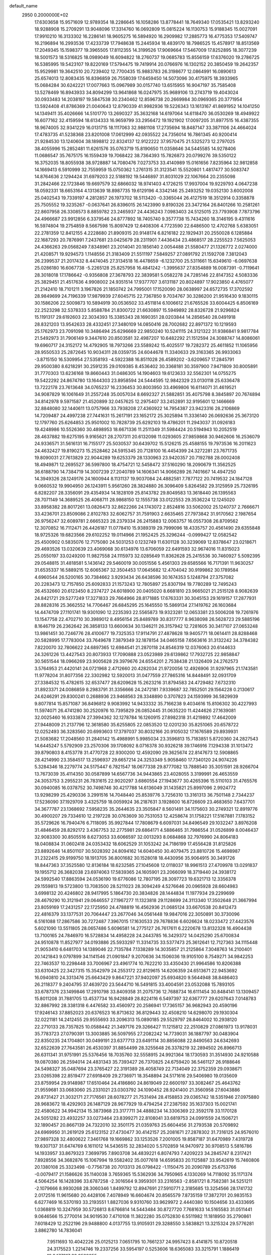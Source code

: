 default_name                                                                    
 2950  0.2000000E+02
  17.6303658  15.9571609  12.9789354  18.2286645  16.1058286  13.8778441
  18.7649340  17.0535421  13.8293240  18.9288908  15.2709291  13.9048096
  17.3314760  16.0692809  15.0815224  16.1130753  15.9188345  15.0027091
  17.9910210  16.3133302  16.2286141  18.9605275  16.5894920  16.2909982
  17.2885773  16.4775353  17.5409747  16.2196894  16.2993536  17.4233739
  17.7948638  15.2445934  18.4839170  18.7986525  15.4578917  18.8513569
  17.2049345  15.1598377  19.3965505  17.8112355  14.3199526  17.9069664
  17.5467009  17.8252895  18.3077239  18.5001573  18.5316825  18.0989049
  16.6094822  18.2760737  19.0685783  15.8556159  17.6376020  19.2786725
  16.5385995  19.5423107  19.8220169  17.5794475  19.7419914  20.0766976
  16.1302152  20.3850459  19.2642357  15.9529981  19.3642510  20.7239402
  12.7700435  15.9883783  26.3198677  12.0864991  16.0890613  25.6574013
  12.8083435  16.8396859  26.7558039  17.6459450  14.5073096  30.4175975
  18.3933965  15.0684284  30.6242221  17.0077663  15.0967989  30.0157740
  13.6515955  16.9047197  35.7585408  13.5278469  16.8943933  34.8094299
  13.9641868  16.0247975  35.9689106  13.2743719  19.4043024  30.0933483
  14.2038197  19.5847538  30.2340462  12.8596738  20.2669984  30.0969365
  20.3771954  13.5924408  41.8786369  21.0040643  12.8790339  41.9982936
  19.5226343  13.1613167  41.8691952  14.1041250  14.1349411  35.4026666
  14.5101770  13.2690327  35.3632168  14.6197064  14.6118470  36.0530269
  18.4949922  16.6077162  32.4159594  18.6134333  16.9659799  33.2956472
  19.1921902  17.0097205  31.8977515  16.4387355  18.9674005  32.9341229
  16.0131715  18.1117063  32.9881108  17.2735694  18.8487147  33.3871106
  24.4664024  17.4783735  41.5238368  23.8201008  17.0612999  42.0935522
  24.7356014  16.7861345  40.9200414  21.9284530  13.1240604  38.1898812
  22.8324137  12.9122222  37.9570475  21.5325273  12.2797025  38.4055996
  15.2852481  11.6261576  35.0763719  15.8190650  11.0358646  34.5445585
  14.9278406  11.0686547  35.7675175  16.1559439  19.7068422  38.7364393
  15.7826873  20.0799276  39.5350122  16.3752035  18.8055938  38.9728887
  14.7080476   7.0273753  33.4140989  15.0161656   7.8235964  32.9812858
  14.1669413   6.5910999  32.7559959  15.0750362   1.2761315  31.3123541
  15.5520801   1.4817477  30.5083747  14.8764636   2.1294424  31.6979203
  22.5188192  19.5446897  31.8031029  22.1067664  20.2355098  31.2842466
  22.1723846  19.6697579  32.6866032  18.9741403   4.1726215  17.9937004
  19.9229793   4.0647238  18.0592331  18.6653164   4.1313639  18.8987735
  19.6129196   4.3342146  25.2493252  19.0352130   3.6002008  25.0402543
  19.7339197   4.2812857  26.1973702  18.5113420  -0.3365044  26.4127519
  18.3512914   0.3358878  25.7505552  19.3235267  -0.0637641  26.8396015
  26.1423990   9.8190326  23.3472164  26.8401266  10.2581261  22.8607958
  26.3308573   8.8859782  23.2465937  24.4436243   7.0983403  24.5125015
  23.7793908   7.7873796  24.4966687  23.9912856   6.3379546  24.8777892
  18.7405740   9.3577738  15.7434260  18.3146195   9.4311616  16.5974804
  19.2754859   8.5667598  15.8097429  12.6408306   4.7723590  22.6486500
  12.4702768   5.6383051  22.2781359  12.8412155   4.2228680  21.8909315
  20.9148174   6.8216182  22.1929431  20.2550028   6.1285884  22.1687293
  20.7876991   7.2437681  23.0425679  28.2311901   7.4436434  23.4868517
  28.2255523   7.5625053  24.4366263  29.0568249   7.8348961  23.2014041
  20.1856140   2.0054488  21.5580477  21.1326772   2.0274000  21.4208571
  19.9294573   1.1148556  21.3183409  21.5511197   7.5849257  27.0891792
  21.1592708   7.3812043  26.2399537  21.2017432   8.4474045  27.3134518
  16.4478659  -6.1232700  25.5311661  15.6349610  -6.0697638  25.0286180
  16.6067738  -5.2265128  25.8257958  16.4841242  -1.3995637  27.8354889
  16.0087391  -0.7119641  28.3018018  17.1786642  -0.9356808  27.3678793
  22.3839581   5.0582278  24.7285146  22.8147352   4.5083336  25.3829451
  21.4517636   4.9908002  24.9351514  17.9377707   3.6131187  20.8024897
  17.9023850   4.4765077  21.2142410  18.7101211   3.1967826  21.1850742
  24.7995001  17.1520090  28.0638997  24.6572735  17.3702592  28.9849699
  24.7196339  17.9879939  27.6045715  22.7367850   9.7034767  30.3286200
  21.9516430   9.1830115  30.1586206  22.5009873  10.5894919  30.0536502
  33.4511814   6.1006612  21.6765526  33.6004425   6.8506169  22.2523298
  32.5378333   5.8588784  21.8300722  21.6630897  15.5949892  28.8326728
  21.9296824  15.1191317  29.6192603  22.3034393  15.3385343  28.1690351
  28.0203844  14.2856540  28.0491918  28.8321203  13.9542633  28.4332451
  27.3480109  14.0850416  28.7002682  22.8971372  10.1219593  25.1762973
  23.7091098  10.3486494  25.6296669  22.9850240  10.5241115  24.3121322
  31.9386841   9.9817784  21.5492973  31.7906149   9.3447610  20.8503581
  32.4987207  10.6482292  21.1512594  24.3088747  14.8086061  19.6960717
  24.3152172  14.4792905  18.7973266  23.5589242  15.4025517  19.7282372
  25.4611852  11.1065956  28.9550533  25.2872645  10.9034311  28.0359735
  24.6044678  11.3340633  29.3163365  26.9933063  -3.8715150  16.5309954
  27.5358193  -4.5922388  16.8511028  26.4589202  -3.6209657  17.2845791
  29.9500380   8.6218291  30.2591235  29.0109385   8.4536402  30.3368181
  30.3597900   7.9471809  30.8005891  31.7770303  13.6236168  19.8660443
  31.0486305  14.1904603  19.6123633  32.5562301  14.0755275  19.5422292
  24.8674780  13.1644303  23.8958594  24.5444595  12.9842329  23.0130118
  25.6336478  13.7222178  23.7613648  34.0765237  16.2336453  30.8003950
  33.4969806  16.6114071  31.4619521  34.9087829  16.1061649  31.2557248
  35.0057034   8.6692327  21.5882851  35.4075798   8.3845897  20.7674894
  34.8142978   9.5971587  21.4520899  32.0457625  12.2975407  33.2452891
  32.9195601  12.1466669  32.8848080  32.1440611  13.0757966  33.7938208
  27.4360922  14.7954387  23.9423316  28.2106869  14.7209487  24.4997238
  27.7441631  15.2617191  23.1652172  25.3025894  11.3336140  26.0692636
  25.3673120  12.1797760  25.6264853  25.9501002  10.7828739  25.6292103
  19.4786201  11.2943037  31.0926183  19.4248986  10.5526360  30.4898953
  18.6671336  11.2511349  31.5984424  20.5194943  10.2052519  28.4637882
  19.6275195   9.9165621  28.2707311  20.6132098  11.0293605  27.9859868
  30.9462606  16.2536079  24.9336571  31.5616131  16.7155177  25.5030537
  30.6439702  15.5126215  25.4588155  19.7973536  16.2011623  24.4632427
  19.8190273  15.2528462  24.5915345  20.7128100  16.4454399  24.3272281
  23.7671735  19.8090031  27.7613829  22.9044289  19.6253379  28.1330963
  23.9420357  20.7192788  28.0002408  18.4949871  12.2695527  36.5997800
  18.4754721  12.5458472  37.5160290  18.2090679  11.3562525  36.6188790
  14.7384719  14.3007239  27.2040789  14.1606341  14.9066289  26.7401667
  14.4947250  14.3949326  28.1249176  24.1600944   8.1131137  19.9037084
  24.4882581   7.7877122  20.7419532  24.1847128   9.0660532  19.9904950
  26.1243911   5.9561260  28.3824880  26.3096409   5.8264582  29.3125959
  25.7326195   6.8282207  28.3356091  29.4354934  14.1828109  25.8143782
  29.8049583  13.3618440  26.1395563  28.7071149  14.3689525  26.4068711
  28.9868150  12.1555738  33.0122553  29.3536224  12.1245020  33.8958382
  28.8017261  13.0826473  32.8622266  24.1743072   2.8524816  33.5062002
  25.1240737   2.7666671  33.4236701  23.8509086   2.8102783  32.6062757
  31.7591903   2.6635465  27.7973842  31.9170562   2.1987654  26.9756247
  32.6089781   2.6665323  28.2379334  26.2415883  12.0063757  16.0557308
  26.8709562  12.3070852  16.7112471  26.4426187  11.0778410  15.9389319
  29.7999096  18.4335757  20.4561490  29.6355848  18.9725326  19.6823566
  29.6102252  19.0114966  21.1952425  25.3296244  -0.0999427  12.0582542
  25.4500902   0.5835076  12.7175080  24.5031253   0.1232749  11.6301128
  30.3239069  12.8378647  23.0218671  29.4693526  13.0320639  23.4069068
  30.6134976  13.6706059  22.6491593  32.9674016  11.8315023  25.0550197
  33.0249200  11.9827558  24.1115973  32.0285649  11.8362628  25.2415536
  30.7460927   5.5092395  29.0548815  31.4818581   5.1436142  29.5460019
  30.0051556   5.4561303  29.6585566  16.7171391  11.9630257  31.6535337
  16.5889215  12.6065367  32.3504453  17.0645682  12.4704042  30.9199862
  30.1789584   4.6960544  26.5200165  30.7384662   3.9293434  26.6438596
  30.1674353   5.1248794  27.3757082  20.2283473  12.7157850  25.6092833
  21.1573243  12.7805897  25.8307194  19.7780289  12.7495243  26.4532660
  20.6123450   8.2374727  24.6018900  20.0405020   8.6681810  23.9665021
  21.2515128   8.9082639  24.8421721  29.5277249  17.3271833  29.7664966
  28.8171885  17.6763331  30.3045153  29.1619157  17.2877931  28.8828316
  25.3662552  14.7706467  26.6845295  25.1645550  15.5869134  27.1419762
  26.1603684  14.4474709  27.1101741  19.9301090  12.2235393  22.5565873
  19.9323281  12.0653381  23.5006208  19.7261976  13.1547758  22.4702710
  30.3989012   8.4956154  25.8489789  30.8317777   8.9638098  26.5628723
  29.5885196   8.1646719  26.2362642  26.3858133  13.6600634  30.1346211
  26.3157942  12.7281605  30.3417107  27.0653248  13.9861451  30.7246776
  28.4100677  19.7325353  17.9114791  27.4878628  19.9405771  18.0614411
  28.8288468  20.5828995  17.7783004  33.7649678   7.3879349  32.1878154
  34.0465158   7.6563616  31.3132242  34.3784382   7.8220070  32.7806622
  24.6897365  12.6984541  21.2870118  24.8546319  12.0376063  20.6144633
  24.3261226  13.4427543  20.8073933  17.7090888  23.0523989  29.6139862
  17.7932725  22.9858847  30.5651544  18.0966269  23.9005628  29.3979676
  24.6554201   2.7538438  21.1326409  24.2762573   3.5764953  21.4420141
  24.0721968   2.4712660  20.4282034  21.9720056  12.4926906  31.9297965
  21.1743581  11.9778204  31.8077356  22.3302982  12.5920013  31.0477559
  27.7865316  14.8448491  32.0931709  27.3384532  15.4782615  32.6537477
  28.6209628  15.2623216  31.8794583  24.4729482   7.6732310  31.8923371
  24.0086859   8.2983791  31.3356666  24.2472181   7.9339687  32.7852501
  29.1564228   0.2130617  24.6246291  29.8300241   0.2688936  23.9468563
  28.3348890   0.3707823  24.1593999  36.5829939   9.8077814  15.8571087
  36.8496812   9.9083992  14.9433332  35.7166238   9.4034616  15.8106302
  30.4227993  11.5974071  26.4741280  30.2520976  10.7395829  26.0852445
  31.0635220  11.4244626  27.1639081  32.0025460  16.9333874  27.3994362
  32.1278784  16.1260915  27.8982318  31.4219892  17.4642009  27.9448009
  21.2137796  12.3618580  35.6255805  22.0853520  12.0201230  35.8251065
  20.6578722  12.0252493  36.3283560  20.6993603  17.3797037  30.8032166
  20.9105032  17.1676589  29.8939931  21.5083682  17.2048560  31.2840142
  15.4988991   5.9985034  23.3596813  15.7183851   5.8720360  24.2827543
  14.6445247   5.5792909  23.2570306  39.1708092   8.0716378  30.9326218
  39.1746916   7.1294338  31.1013472  39.8790803   8.4153778  31.4770728
  22.9300200  12.4592090  29.3625674  22.8147673  12.5908865  28.4214990
  23.3584517  13.2596937  29.6657214  24.3253349   5.9058460  17.7340120
  24.9074226   5.3284346  18.2279774  24.5175447   6.7821547  18.0677338
  29.8777082  13.7888540  35.3051591  28.9266704  13.7673039  35.4114350
  30.0587899  14.6567736  34.9443865  23.4028055   3.3199991  26.4653559
  24.3053753   3.2955231  26.7831615  22.9020297   3.6860554  27.1943677
  30.4265396  15.5110103  31.4765576  30.0940085  16.0378752  30.7498746
  30.4217788  14.6136049  31.1435821  25.8997096   2.9924772  13.9298299
  25.4290336   3.2991516  14.7048440  25.8539776   3.7256310  13.3161313
  36.7501148   2.7344237  17.5236090  37.1929709   3.4325759  18.0059924
  36.2187631   3.1928600  16.8726609  23.4683650   7.6437701  34.3677787
  23.1368692   7.5958235  35.2644635  23.3505847   8.5601491  34.1175603
  30.2749321  12.8919776  30.4900207  29.7334610  12.2197228  30.0763609
  30.7531053  12.4258674  31.1758221  17.5167881   7.1783152  35.5729626
  16.7940476   6.7118095  35.9927844  17.7808679   6.6097031  34.8496549
  29.1032247   3.8976208  31.4846459  28.8292172   3.4367753  32.2775981
  29.6864171   4.5886465  31.7986554  31.0526899   8.0046437  32.9083300
  30.8505516   8.6273053  33.6066597  32.0013293   8.0684868  32.7976990
  24.8064183  18.0408834  31.0602418  24.0353432  18.6062529  31.1053242
  24.7186199  17.4556428  31.8125826  23.8892646  14.8501107  30.5028392
  24.8094162  14.6040450  30.4079475  23.8810726  15.4698987  31.2322415
  29.9199750  18.1913705  36.8001682  30.1528018  18.4430956  35.9064915
  30.3491726  18.8447363  37.3525580  12.8136184  18.6232585  27.1045608
  12.0118037  18.9961513  27.4709978  13.0291837  19.1955712  26.3682038
  23.6974063  17.5839365  24.1605901  23.2066099  18.3719440  24.3938172
  24.5992540  17.8863594  24.0536190  19.6776086  12.7807195  28.3097723
  19.6321713  12.3356378  29.1559813  19.5723800  13.7083500  28.5211023
  28.3094249   4.5276646  20.0965928  28.6604983   3.6998132  20.4246802
  28.9417995   5.1864730  20.3834826  28.1444834  11.1977934  29.2299699
  28.4679290  10.3121941  29.0646557  27.1967277  11.1323818  29.1128699
  24.3113340  17.3502648  21.3667994  23.8059169  17.2431257  22.1725950
  24.4788819  16.4562936  21.0685124  33.6670538  20.8412473  22.4816379
  33.1377531  20.7064447  23.2677046  34.0561448  19.9847016  22.3050891
  30.3730096   6.5161088  17.2867586  30.7272487   7.3967015  17.1630533
  29.7678836   6.6026624  18.0233472  27.4423576   5.6021090  13.5511805
  28.0657486   5.6096581  14.2775127  26.7617611   6.2220678  13.8132328
  16.4904438  13.7100165  24.7846970  16.5728834  14.4958228  24.2443785
  16.3429372  14.0425290  25.6700834  24.9510878  11.8527977  34.0193886
  25.5933297  11.3314735  33.5377473  25.3612641  12.7127363  34.1115448
  21.9053410   6.6481703  14.1389046  22.7135784   7.1338289  14.3035857
  21.2125864   7.3048763  14.2100401  20.1421843   9.0797899  34.1141546
  21.0901847   9.2070636  34.1506036  19.9105100   8.7549271  34.9842253
  22.7463537  10.2298448  33.7006967  23.4961774  10.7622210  33.4350430
  21.9964586  10.8206388  33.6310425  22.3427315  15.3542979  24.2553172
  22.8129615  14.6206359  24.6513671  22.9453692  16.0940810  24.3313476
  25.6643429   9.8647221  37.9402097  25.6934820   9.5644948  38.8486403
  26.2118377   9.2404795  37.4639720  23.5644710  16.5491815  33.4004591
  23.0532088  15.7893105  33.6787376  23.1499846  17.2910798  33.8409358
  31.2075736  12.7688734  16.6111454  30.8484141  13.1309457  15.8011208
  31.7881705  13.4537734  16.9428849  28.8224116   6.5497397  32.6367777
  29.6207643   7.0148783  32.8867992  28.3381318   6.4476582  33.4560972
  20.2586941  17.7365157  36.9682943  20.4590196  17.9246143  37.8852023
  20.6376523  16.8713632  36.8129443  32.4508210  14.6298070  29.1930304
  32.0221181  14.2412455  29.9555693  33.2096313  15.0890185  29.5529797
  28.8464002  10.2938120  22.2710133  28.7357825  10.0588442  21.3497176
  29.3266427  11.1215812  22.2510829  27.0861973  13.9178031  35.7783723
  27.0790391  13.3003885  36.5097955  27.2082242  14.7739031  36.1887797
  30.0483904  22.8350235  24.1704801  30.0499191  23.6377713  23.6491114
  30.8856088  22.8490563  24.6342693  32.6522639  27.7643581  26.4530397
  31.8854499  28.3255648  26.3378219  32.2894502  26.8966713  26.6311341
  31.9751991  25.5376456  18.7035760  32.5558915  24.9921364  18.1730593
  31.3514930  24.9210588  19.0870380  26.2594014  24.4831343  35.7393427
  26.7370825  24.6759420  36.5461127  26.9188646  24.5498327  35.0487694
  23.3765427  22.3191389  28.4058749  22.7134049  22.3752359  29.0938671
  23.0265398  22.8519477  27.6918409  29.2736971  18.3548894  24.5171616
  29.5406980  19.0135609  23.8759954  29.9148987  17.6510464  24.4186860
  24.8619049  22.6600197  33.3082467  25.4643762  21.9559681  33.0683060
  25.2331021  23.0303792  34.1090452  28.9241400  21.3560958  27.6043886
  29.8731427  21.3032171  27.7176561  28.6078277  21.7531494  28.4158853
  29.0365742  18.5351946  27.0975880  28.9683672  18.4292903  26.1487129
  28.9677929  19.4794254  27.2387592  35.1637303  15.0021741  22.4580622
  34.9942134  15.3873968  23.3177711  34.4888234  14.3306369  22.3592178
  33.1170128  24.5051282  23.4932257  33.0273464  23.8399271  22.8108041
  33.6819753  24.0991559  24.1506721  32.1890457  20.8667139  24.7322010
  32.3501175  21.0359763  25.6604456  31.2793538  20.5709892  24.6969950
  31.2619129  25.6123152  27.4730477  30.4142157  25.2081671  27.2878302
  31.7316125  24.9576010  27.9897328  32.4800622   7.3461768  19.1669862
  33.1253526   7.2001005  19.8587187  31.6470989   7.4319728  19.6307137
  31.6474769   6.1611012  14.5436515  32.2834020   5.5702859  14.9470972
  30.9708513   5.5816786  14.1933957  33.8679323   7.3699795   7.8903708
  34.4839221   6.8074793   7.4209223  34.2845747   8.2317421   7.8928556
  34.3682876  15.1067994  19.5582402  35.0077618  14.6595833  20.1125887
  33.9542619  15.7460806  20.1380108  25.3323498  -0.7756738  20.7013313
  26.0798422  -1.1150475  20.2090789  25.6753766  -0.0079417  21.1586626
  35.1140038   3.7659365  15.5362936  34.7950965   4.1330269  14.7118092
  35.1171374   4.5064254  16.1428396  33.6787258  -2.3016564   9.3959301
  33.2316563  -2.8581721   8.7582381  34.5251211  -2.1079666   8.9930268
  28.3060346   1.8499792  12.8947691  27.5910771   2.3185685  13.3254566
  28.1741732   2.0172516  11.9615680  20.4428106   7.4078949  16.6604674
  20.8565579   7.8735159  17.3872701  20.9835153   6.6277469  16.5370193
  33.2193551   1.8827036   9.9310760  33.9629972   2.4440380  10.1504656
  33.4333695   1.0368819  10.3247959  30.5726813   8.6766814  14.5443484
  30.8727720   7.7681633  14.5165583  31.0511441   9.0646566  15.2770014
  34.9019530   7.4710108  11.3822280  35.0752830   6.5511982  11.1818950
  35.2790861   7.6018429  12.2522196  29.9488800   4.0137755  13.9105931
  29.3288550   3.5838821  13.3215324  29.5776281   3.8862780  14.7836041
   7.9511693  10.4042226  25.0125213   7.0651795  10.7661237  24.9957423
   8.4141875  10.8720518  24.3175523   1.2214746  19.2337256  33.5954197
   0.5253606  18.6365083  33.3215791   1.1886419  19.9477817  32.9588055
  12.4541815   4.3810477  25.5792729  12.3225233   4.5387249  24.6443741
  11.9056264   3.6210698  25.7735733   2.5163791  12.5514230  27.2548664
   2.4014633  12.5797033  28.2047224   3.1804281  11.8765833  27.1139332
  -3.8289768   5.0228360  23.8664223  -3.8582496   4.8553146  24.8083944
  -4.3641549   5.8072417  23.7459070  12.6768516   3.0549690  20.5976885
  11.8585787   2.7549105  20.2019282  13.3203422   2.9955410  19.8915582
   1.0531142  10.0311570  25.6166633   1.6847154  10.7013723  25.3556590
   0.2048254  10.4727463  25.5762055   6.5788826  14.9787949  29.0308903
   6.6618252  14.3043244  29.7050133   5.7167848  15.3655962  29.1838742
   6.6189587  23.0333305  21.7211378   6.0540090  22.4470332  22.2244460
   6.2368632  23.9017007  21.8482918  -5.4399875  16.1557149  21.7989756
  -5.3339883  16.9925362  21.3465089  -4.5512989  15.8070691  21.8690509
   9.5671219   5.9788656  27.8435667   9.2306390   5.0901444  27.9583959
   8.7869541   6.5128763  27.6938914   1.6766462  23.2358882  15.8599669
   2.2761667  23.6587309  16.4747929   2.2146974  22.5840246  15.4107380
  -0.9239491  12.6286232  22.3942041  -0.7806026  12.7364269  21.4539584
  -1.8636232  12.7687652  22.5108432   2.0979327  12.4864814  20.7131993
   2.7324076  11.8134213  20.9594990   2.4973570  12.9297337  19.9647212
   8.8138064  26.2898736  31.6609461   8.9227089  26.9289525  32.3651835
   8.1934691  25.6506597  32.0114015   3.4634426  21.9192966  29.7077248
   4.2634170  21.6891184  30.1802612   2.7611099  21.5071107  30.2107788
   5.2311935  27.9918661  28.9222190   5.4032321  28.8901764  28.6399546
   4.8774618  27.5600640  28.1446248   7.4565240  33.9166000  23.9309488
   6.6861594  33.4931777  23.5521564   8.0760611  33.9810751  23.2041417
  -6.5792775  25.0041433  22.2836228  -7.4364370  24.6530535  22.0422818
  -6.7408200  25.4996215  23.0865158   4.1891655  20.9865917  21.2781652
   3.8892104  20.1153786  21.0188459   4.1514796  20.9780366  22.2345848
  12.1625125  22.0969815  25.5483357  11.2779996  22.1691288  25.1896386
  12.0516115  22.2358679  26.4888905  11.4503491  30.7889360  20.1384109
  11.4534395  29.8488659  19.9581594  12.3648973  30.9997464  20.3265395
  15.0333640  20.8904595  27.9964882  15.2959684  20.9172921  28.9165701
  15.0500210  19.9606689  27.7696756   4.7789605  22.0229946  23.6515772
   4.1264754  22.6512481  23.3420735   5.0161483  22.3346849  24.5249746
   1.2345662  28.2154432  25.1783239   1.8744971  27.5511810  25.4342068
   0.5681583  28.1829728  25.8646751  10.1217906   9.2068438  34.8823853
  10.2448907   8.2733274  35.0545055  10.3321036   9.3090250  33.9541831
   3.8692842  16.2704700  23.0917128   3.2682832  15.8312963  22.4899187
   4.4334528  16.7967608  22.5251762  11.6786298  26.4476688  30.8012746
  11.9369640  26.7549074  31.6702393  10.8112527  26.0641522  30.9309043
  11.3477441  16.1328765  13.2179041  12.2299134  15.8183521  13.0202084
  11.3731588  16.3468639  14.1505322  12.3352068  19.1425118  33.5017513
  11.6389655  18.6945888  33.0212880  12.7335839  19.7269332  32.8567869
  12.9169909  27.0766085  22.7434007  12.7057317  26.9203667  23.6638299
  12.5429115  27.9372074  22.5545465  11.7831593  34.7880426  31.1451082
  11.5032908  33.9407735  30.7986394  11.2159849  35.4241708  30.7093490
  16.2936058  27.0592463  28.3423337  17.2273773  27.2419333  28.2377967
  15.8644664  27.6362801  27.7105875   9.9801761  28.5377916  25.7097028
   9.9166761  28.0710021  26.5429538  10.9137454  28.7242696  25.6101733
   6.7829062  15.1246115  24.8179091   7.5159757  15.1293169  25.4333916
   6.0348411  14.8322533  25.3386366   5.5327813  28.4434109  31.8126808
   6.0629276  29.1737274  32.1317647   5.9398901  28.1968081  30.9822103
   5.7836759  20.9450346  30.8520396   5.9687730  20.0090931  30.7746813
   6.0768993  21.1751045  31.7336969  15.8749218  17.1907022  30.1548025
  16.3173048  17.9894482  30.4420899  15.6845645  17.3420855  29.2290169
  10.5957856  32.5099302  29.8855434  10.3022457  31.9685093  29.1527887
  11.4225112  32.1133407  30.1602677   6.2132618  15.6858130  20.0598513
   6.9113460  16.2324628  20.4205233   6.1121890  14.9766165  20.6947185
   7.3680482  22.4282615  27.9259742   7.1276162  21.5035436  27.9836045
   7.5535876  22.6842519  28.8294540   7.6137369   8.9638570  31.9423193
   7.5498903   9.7680817  32.4574678   8.1224892   9.2133411  31.1708527
   6.8126936  13.2284096  31.2331472   6.2234737  12.6080331  30.8039797
   6.4199894  13.3757189  32.0935630   9.0631222  25.0686377  27.9530389
   8.7839811  25.3493764  27.0815471   8.5132480  24.3097208  28.1477576
   8.9726157  21.3582642  23.5331340   9.3721711  21.6543431  24.3510121
   8.1951163  20.8725583  23.8084815   4.3688321  29.4659983  19.6488545
   4.0287930  29.6586705  18.7750796   5.1820791  29.9676626  19.7053698
  16.3239336  21.5300897  34.8624205  16.5954957  21.3260236  35.7573187
  16.5068988  20.7308643  34.3684627   0.9507581  13.0806815  32.2317249
   1.2095325  13.9682063  31.9835970   1.0157173  13.0704016  33.1866628
  16.4895765  29.1930477  31.3393076  15.8774585  29.4715819  30.6581600
  16.6849596  29.9929396  31.8273960   0.9879726  13.9233542  25.5477387
   0.3044843  13.3153132  25.2660265   1.5175467  13.4189880  26.1653129
   4.3832903  14.6877611  26.1594246   3.9220033  14.1655367  26.8157233
   3.9051896  15.5166060  26.1335839   8.2160082  17.2685520  21.7794317
   8.6728473  16.4403858  21.6322223   8.8484086  17.9398013  21.5230609
  10.2198586  27.5195929  28.5803821  10.8012793  27.3599206  29.3238110
   9.7722230  26.6847747  28.4427855   8.2638320  28.8252342  30.1081918
   8.9402959  28.7640958  29.4337361   8.3631195  28.0227521  30.6204382
   3.7052877  17.2713751  25.5556140   4.0710159  16.8459363  24.7800648
   3.4391627  18.1385659  25.2500172   8.5481840  36.2581556  27.9527479
   9.3853865  36.7179630  28.0152054   8.3703646  35.9620610  28.8454630
   9.3766746  21.7877939  26.2535535   8.7041959  22.1872269  26.8053302
   9.5064957  20.9161694  26.6272498  11.1780326  37.2057018  28.6647425
  10.8958309  38.0162739  28.2409892  12.0187515  37.4254220  29.0661730
  11.2616160  10.5445697  26.0904298  10.4289350  10.4223176  26.5464216
  11.7747692  11.1029995  26.6744347   3.1748535  30.3125998  31.6758198
   3.8308623  29.7154999  31.3161590   3.3790991  31.1596448  31.2795493
   5.4783794  28.1987301  22.1759883   5.8443488  28.8330749  22.7923526
   5.1740109  28.7287181  21.4393036   6.8613976  17.9405402  26.5904712
   6.0208951  17.6739267  26.2180404   7.1172689  18.7081605  26.0790802
  15.8053581  20.3169881  30.5425377  15.4200062  21.1010990  30.9335696
  16.3852373  19.9712066  31.2210708  27.6088347  28.6318003  24.3426439
  28.3472996  28.7335294  23.7421835  26.8697657  29.0302479  23.8830263
  11.3331467  25.4905577  20.9434116  10.8495376  24.8530750  21.4687399
  11.9690810  25.8683848  21.5509197   4.2586022  16.6071906  18.5168336
   4.8009054  16.7157867  17.7355872   4.8538981  16.2451893  19.1731945
  10.5064690  18.0692672  31.7192852  10.9201831  17.5971015  30.9966981
   9.6623644  17.6337651  31.8378478  18.7455965  25.0148203  28.1279241
  18.8396531  25.9645763  28.0547886  18.3758585  24.7453046  27.2871584
   5.3794036  23.1699246  26.0340754   5.1089971  24.0858037  25.9686713
   6.1608379  23.1897706  26.5865230   3.1764449  21.3346341  27.0886621
   3.3492176  21.4335936  28.0249251   3.7652056  21.9618154  26.6688570
  21.0299435  21.8342000  18.5735795  21.3524526  21.3430761  19.3292362
  20.2811318  22.3266076  18.9098049  11.6925223  33.7665068  23.1489808
  11.4133000  34.6707192  23.2927397  12.5839581  33.8423443  22.8086535
  11.6879566  13.1230190  34.1139630  12.4945898  13.6019587  34.3042034
  11.3118413  13.5772655  33.3600206   5.0007678  24.2698267  31.9986674
   4.2215712  24.7502654  31.7189120   5.5870313  24.3033019  31.2427532
   4.9117205  33.5404615  28.4904220   4.8360169  33.5528366  27.5363006
   4.5142401  34.3641313  28.7729272   2.5715126  21.7559112  32.2931072
   2.4159789  22.4987775  31.7098484   2.7679126  22.1541874  33.1410665
  12.8221134  39.6773697  28.5393541  12.2351920  40.3541640  28.8765552
  12.3533624  39.3039956  27.7929653   2.3567864  11.6451103  23.5773480
   1.7885580  11.9999992  22.8936797   2.8926152  12.3887161  23.8533369
   0.4381564  18.9369582  19.5971671   0.5838251  18.8114177  18.6594827
  -0.2959301  19.5493303  19.6456372   3.1687377  14.5113533  29.7358383
   2.3674866  14.9701574  29.4833956   3.8442673  15.1894975  29.7323809
   0.9097536  20.1808421  30.6176618   1.7563378  19.7472461  30.7250003
   0.4122223  19.5965445  30.0455685  16.5714887  39.2250530  26.3730730
  15.8202039  39.7082018  26.0290231  16.1969808  38.6320518  27.0244755
   4.5245436  13.5337417  23.7071855   4.4373706  14.2999544  23.1401310
   4.4330991  13.8808334  24.5945395   3.5363084  16.9528002  28.4903818
   3.4174140  17.0970162  27.5516072   3.2424152  17.7679604  28.8970418
  13.1052928  25.2520481  27.7999746  13.8759785  24.7158278  27.6135795
  12.5292542  24.6767036  28.3033533  16.1212828  34.9460382  24.1405633
  16.9883333  35.3514929  24.1327083  15.6606674  35.3795254  24.8590019
  10.0726911  31.0621870  27.5038801   9.8801898  30.1951035  27.1470309
  10.6713321  31.4551036  26.8686815   0.8917798  22.4291449  24.4773963
   0.6439156  21.7271967  23.8756788   0.6348105  22.1061639  25.3410409
  23.5580594  30.2907024  37.2847446  23.7539829  29.3935942  37.5550086
  22.9535188  30.1926145  36.5491216   3.1779344  19.7224577  24.8877609
   3.5537804  20.4538949  24.3978922   3.1804028  20.0175861  25.7983239
   9.3637229  15.7568441  25.2736073   9.9328005  15.1867547  24.7565188
   9.5759817  16.6413108  24.9754519   3.8217239  23.1195394  34.3328449
   3.9800287  23.6161877  35.1356599   4.6177027  23.2409065  33.8152354
  11.1382831  21.2962540  30.6642305  11.0307201  20.7305606  31.4288566
  11.4513218  22.1267046  31.0228255  13.8073587  31.1985361  17.0642709
  14.5139348  31.8249812  17.2209510  14.0667248  30.4176889  17.5533912
  18.4809730  20.6458672  27.9014736  18.2415049  20.9766417  27.0357513
  18.1485787  21.3054989  28.5102691   2.9939023  18.1025142  20.4452934
   3.4067407  17.7508993  19.6565202   2.0544791  18.0287769  20.2771308
  13.0181286  21.4016225  34.6572723  13.9549290  21.2761203  34.5059908
  12.6438904  20.5236984  34.5836055  15.1231449  11.4728164  29.5551728
  14.9659596  12.3866896  29.7925763  15.7407967  11.1568669  30.2146529
  16.5284513  25.4915370  32.3888786  15.9983525  24.9726730  32.9938638
  15.9126062  25.7743671  31.7128802   3.2738797  13.9018805  18.6096850
   3.1343075  14.8481035  18.5720868   3.6194315  13.6762431  17.7460221
   1.1620337   7.7797655  27.3614126   1.1307323   8.5958826  26.8622083
   1.7750326   7.2263466  26.8774791   6.3565507  17.8040579  23.4935248
   6.3514971  16.9736988  23.9696657   7.1332469  17.7558306  22.9361658
  -2.0740234  18.1874468  15.9668751  -2.0430061  17.8578299  15.0687535
  -2.8825130  17.8236422  16.3277389  15.0327817  22.3202894  25.5301852
  15.0530952  21.8363775  26.3558052  14.1014381  22.4511174  25.3520978
  12.8012146  16.9106455  30.3301074  12.2200552  16.6255391  29.6249833
  13.0028846  17.8225385  30.1203169   5.9084495  18.3666785  30.9962214
   6.4759493  17.9442597  30.3514439   5.8785489  17.7511963  31.7286963
  11.2807182  25.0479772  25.8958961  10.3380116  25.0036282  26.0558004
  11.6619313  25.2191705  26.7570588  22.5234883  18.5078461  34.9854041
  23.2779349  18.8742149  35.4467240  21.8998207  18.2929892  35.6790229
  12.1319378  36.7188688  22.2591402  11.6327743  37.0940958  22.9845865
  12.7017033  37.4304293  21.9671114   6.3426643  25.4745007  29.5809396
   7.2252801  25.3371256  29.9249588   6.2387811  26.4258366  29.5609352
  18.8540875  19.1125662  22.3541828  18.2068167  18.4399945  22.5661255
  18.4067899  19.9399378  22.5319831  22.1949962  14.2031526  33.9943255
  21.9630944  13.6582863  33.2422789  21.9123069  13.6948946  34.7545836
  15.1355277  28.9610688  26.4583120  15.8992959  29.5193289  26.3125879
  14.4028618  29.4576288  26.0938113   9.2454790  24.1759305  22.8824652
   8.4566618  24.6878670  22.7038032   8.9748376  23.2666561  22.7551660
   1.0113456  16.7272018  24.9407666   1.1993062  15.8799623  25.3446079
   1.7279830  17.2933729  25.2273201  10.9306121  13.8524553  24.2457299
  11.8566267  13.6397504  24.3618566  10.6899558  13.4319038  23.4202283
  12.9017144  30.0563254  25.2909208  12.5755583  30.0170988  24.3918572
  12.6758610  30.9373036  25.5894161  13.3804355  32.2427459  30.3048442
  13.8798186  32.0163858  31.0894521  13.7441988  31.6822886  29.6194278
  15.4027289  30.3637181  29.2090065  15.0826592  29.7109731  28.5863419
  15.6161170  31.1250107  28.6694410  13.6173113  26.6963548  25.3048507
  14.2134874  27.2938096  25.7563524  13.2344151  26.1663815  26.0039577
  20.8729347  35.5149385  23.0259535  21.6598805  35.8776965  23.4325919
  20.1666228  36.0939232  23.3125404  18.2118701  33.3872220  16.1922375
  19.1483348  33.5353020  16.0605641  17.8952182  33.0846864  15.3410996
  17.6797576  31.9662362  31.3011357  17.1095089  32.3790333  30.6525627
  18.5063688  31.8267834  30.8390765  17.9618530  23.9992515  35.2671765
  17.5592555  24.0249775  36.1352118  17.7699595  23.1203685  34.9401087
  20.2694831  41.6406909  28.1818943  21.0263639  42.0269844  28.6225083
  19.8896539  41.0497721  28.8321071  20.6760330  29.9803291  27.5097657
  20.9128992  30.4973626  26.7398290  21.4657088  29.9807181  28.0507313
  14.0666068  38.6476552  22.0005137  15.0203928  38.6881866  22.0703797
  13.7581110  38.6906413  22.9056184  23.0743907  33.3874583  24.8275000
  23.6110569  33.0933047  24.0915008  22.9478079  34.3235191  24.6725845
  22.2264949  39.3380398  24.1321021  21.8932535  38.8022719  24.8519179
  23.0323003  39.7248571  24.4745665  15.0158946  33.1817011  22.4184661
  14.4980538  33.8596396  21.9843323  15.4579436  33.6391888  23.1336791
  16.5409378  30.7666554  20.0850925  17.1784821  30.4855318  20.7413993
  16.9670398  31.4955119  19.6340524   6.6708246   0.3641156  19.4377859
   6.8124573  -0.5708586  19.5860944   6.9498630   0.5081597  18.5335621
   7.5061363  -2.9770309  20.3256031   7.2537813  -3.8579672  20.6021894
   7.6974343  -2.5152771  21.1419488   4.5775440   0.8845003  21.2873609
   5.2928797   0.9452865  20.6542482   4.2519251   1.7810260  21.3676472
   2.3660366   2.5453085  10.2164522   2.2814504   2.0253536   9.4172501
   3.3084984   2.5819764  10.3797096   2.1635216   0.3899797   5.4580706
   2.0913905   0.7297518   4.5661155   2.9450984  -0.1623741   5.4414893
   2.3576141   5.6011809  22.5028126   1.4127310   5.5914570  22.6555644
   2.6017985   6.5241838  22.5711605   6.1165484   2.2252958  16.9326296
   6.0942904   2.3624252  15.9855647   5.2032275   2.0706123  17.1737722
  16.7300226   1.8505662  19.1901076  15.9154015   2.3421416  19.0853320
  17.2481054   2.3732009  19.8022146   6.0590987   5.8037955   9.7934024
   5.7147649   5.0048370  10.1925657   7.0098863   5.7112215   9.8539414
  11.9170506  -2.0433013  19.3208300  12.4877294  -2.6486957  19.7941746
  11.0434507  -2.4265086  19.3996157  11.0768581   0.6269565  18.5282253
  10.7058790   1.1792853  19.2163672  11.5725543  -0.0425592  18.9996761
  -2.4274917   0.8633392  22.8302430  -1.6508542   0.3553515  22.5956914
  -2.1486853   1.7758940  22.7544625  13.7058830  -4.2034511  20.3811819
  13.7781559  -5.1008454  20.0560791  14.2844120  -3.6953692  19.8125089
  -0.2352855  10.9857291  14.2625993  -0.9884920  11.5744035  14.2138724
  -0.0307856  10.7823839  13.3498768  14.0187080  -0.4311925  12.2094156
  13.3887380  -1.0938704  12.4926606  14.7967576  -0.9307315  11.9617637
  12.5388542   6.3639851  20.1868997  12.0419017   5.9579145  19.4767048
  13.3319083   6.6951411  19.7654347  10.2559588   8.3119629  19.0303887
   9.3734180   8.5305496  19.3296770  10.3102147   7.3604471  19.1193033
   9.1460652   5.6908781  10.2461992   9.0157410   6.5910734  10.5443534
   9.3041651   5.1933535  11.0485118   7.6073850   3.6451554  19.0228419
   6.9762105   4.3542562  19.1454252   7.1147358   2.9619361  18.5681553
  10.1357160   0.1851730  14.1095335   9.2042101   0.2246761  14.3262548
  10.2724734  -0.7112007  13.8028687   3.2785543   3.2874448  21.0424936
   3.0779531   3.8939362  21.7553464   3.4089452   3.8499068  20.2790366
   9.8625211   2.6657318  20.2886825   9.0334024   2.8088276  19.8322643
   9.8085420   3.2242665  21.0641547   7.1386505   4.7873285  25.5159439
   7.4254110   4.0973476  26.1142136   7.9485136   5.2153727  25.2382178
  21.8444401  10.9511904  15.1604913  20.9026401  10.7815188  15.1818486
  21.9156792  11.8784317  14.9338188   4.2190409   8.0764275  13.8216100
   4.0945250   8.9081277  13.3644421   4.9787601   8.2241182  14.3848559
   2.6593281   6.4971723  15.3619857   2.8503991   7.2353283  14.7833240
   1.8337024   6.7322543  15.7854364   6.0214971  11.4606255  22.2990584
   5.8710867  10.7056942  22.8679937   5.2667652  12.0293578  22.4512262
   2.3825349   8.0149491  19.1113570   3.0548688   8.5175323  18.6513472
   1.7025626   7.8668715  18.4541337  11.4622979   7.9463023  24.4362592
  11.0916985   8.6197447  25.0066654  11.8780318   8.4358235  23.7264944
   8.3023079   1.7161694  23.9369356   7.5118690   1.1815970  24.0122386
   8.3015386   2.0182271  23.0286446   3.8704010  -0.5002570   9.8980887
   3.6174798   0.1243872  10.5778552   4.8210950  -0.5736052   9.9819507
   6.3352359   1.5903278  11.7291032   6.7362289   1.0655655  11.0362389
   6.2997901   1.0031351  12.4842060  15.4554635  -2.8069418  14.4836099
  15.7973072  -3.6745687  14.6994764  16.0272730  -2.2003617  14.9540632
   9.0932456   3.2636427  14.7228766   8.5667516   2.5659795  15.1131355
   9.8571732   3.3358417  15.2950949  14.4733254   3.4842340  18.4394317
  14.7331986   4.4053404  18.4555811  14.1736942   3.3355968  17.5425705
   8.3725153   5.8933251  15.6949920   8.1407835   4.9747489  15.5580612
   9.1823384   5.8626772  16.2043829  13.0345534  18.6692688  10.5358799
  13.0256327  19.6083907  10.7208187  12.2907703  18.5336889   9.9488223
   3.7527142  10.1063343  21.1504680   4.2505401   9.8714328  20.3673828
   4.3668565   9.9754593  21.8729172   4.1400501   5.2535600  13.4711266
   4.7654910   5.9758326  13.4130083   3.5366022   5.5146657  14.1667604
   9.0495191   6.9958637  13.3235894   8.7249474   6.6363444  14.1491988
   8.6885623   7.8817520  13.2897682   7.6280864   3.6857280   2.8892991
   8.0870019   2.8528037   2.9982286   7.6278232   3.8372265   1.9441642
   3.6009859  10.5928826  12.7288584   4.3345063  10.9179594  12.2068385
   2.8723422  11.1717000  12.5046250   6.3794282  -7.2505902  26.5100600
   5.6771317  -7.8985697  26.4540792   6.6600858  -7.1226809  25.6039130
  14.2756115  -0.7525597  16.8073309  14.3361040  -1.6911668  16.6295972
  13.3716922  -0.5252867  16.5893659  11.5470789   6.2669434  12.3098151
  10.8489082   6.6626570  12.8315434  11.5097567   5.3354453  12.5269561
   7.5361757   8.7994192  19.4924915   7.7825054   9.4120592  20.1854747
   7.1228345   9.3466980  18.8247590  13.4291175   3.4610205  15.9267407
  13.5036930   2.9512202  15.1200351  13.7199170   4.3396769  15.6825474
  14.8270371   5.7193661  15.1398018  15.7329617   5.4619919  14.9686560
  14.8879102   6.3435239  15.8629569   6.3976321   7.3597606  24.6603308
   6.6959447   6.9551291  23.8457667   6.5567476   6.6949066  25.3303182
  11.0727573   2.8986731  16.7795830  11.9531388   3.0299125  16.4275368
  11.1702174   2.1830295  17.4077450  12.0863216  10.3404397  18.3699902
  12.3330330  10.6303285  19.2482440  11.4851616   9.6105671  18.5187334
   7.1274381  11.4794794   4.2081181   6.4961346  12.1746281   4.0224952
   6.5888060  10.7167967   4.4188845   6.9988339   2.7555522   7.3548210
   7.6198326   3.4728532   7.2280466   7.4268021   2.1769695   7.9859447
  11.9306492  10.5882122  29.2657210  11.7335542  11.3496841  29.8111987
  12.6673432  10.8673038  28.7220100   5.4921147  18.5967321  12.8476561
   6.1574628  19.0389838  12.3204397   5.5529458  19.0122396  13.7078217
   4.9964840   9.5897218  24.0302258   4.0450337   9.4922057  24.0684984
   5.3356166   8.7309843  24.2827944  10.6601583   5.2063273  18.4369534
  10.7300700   4.6737297  17.6446883  10.0358968   4.7346260  18.9883401
   4.7400095   5.9489846  16.9029724   4.0023574   6.0126422  16.2963020
   5.3090764   6.6811942  16.6657726  13.7788957   0.0780971  19.3081492
  14.2070876   0.1226850  18.4532250  13.3493674  -0.7772779  19.3165718
   9.7637903   3.9759251  22.4693338  10.7044088   4.1420976  22.5314256
   9.4033109   4.3335744  23.2807359   8.9115734   2.8386637  12.0266366
   9.1851551   2.9828989  12.9324959   8.0055924   2.5374349  12.0951318
  18.9539703  -4.3729275  15.4030170  18.6509609  -4.6166252  14.5283579
  18.2619336  -3.8085086  15.7476161   2.3957168   8.4770081  23.8427448
   1.9706968   8.5410806  22.9874761   1.9396059   9.1200212  24.3856342
   9.7668138  -0.8354333   9.0683566  10.1680700  -0.8927316   8.2012106
  10.0578905  -1.6277206   9.5197843  14.2173285  -3.6620293  17.3619317
  14.8673053  -4.2958284  17.0585165  13.3801855  -4.1184389  17.2775891
   9.7328742  14.7089915  18.5104212   8.8361688  14.4282827  18.3277909
  10.1929161  14.5974098  17.6784700   7.3369240  10.4148722  17.0794529
   7.2756140  11.1977597  16.5321320   8.2595188  10.1636212  17.0355939
   0.4705804  18.7526048  16.9494388  -0.4397101  18.5610826  16.7237790
   0.9848734  18.2179740  16.3445384   7.0054708  13.6685736  18.1272800
   6.6638882  13.9282382  18.9829244   6.5043890  14.1907853  17.5008266
  14.5254871   0.5587567  25.8636824  13.8518809  -0.0519888  25.5645563
  14.0579931   1.3827544  26.0004629   7.5423095  12.5676249  13.6651166
   8.1854010  13.2210103  13.9403488   7.6323401  12.5292291  12.7129338
   9.7900565   5.8876972  24.9549199  10.2914291   6.6643139  24.7064772
  10.3803003   5.3933943  25.5236981  10.1117247  13.7070086  12.3001938
  10.3090649  14.2789989  13.0418918   9.3180652  14.0789086  11.9154511
  14.4020751   8.9915613  18.5164471  13.6392443   9.4443039  18.1568014
  14.8441069   9.6529012  19.0488655  13.0103918   7.8803841  10.6966529
  12.6070248   7.4268055   9.9565222  12.5491351   7.5430155  11.4645438
  20.2745317  -0.7997012   9.2454990  19.7909865  -1.4454668   8.7303265
  19.6066438  -0.1819461   9.5430492   8.0487150   8.8028271  10.4151397
   8.7104691   8.8205594  11.1065143   8.5483451   8.8879367   9.6031311
  20.8682719  -3.6242727  11.9293225  20.9911814  -3.7070564  10.9836630
  19.9236921  -3.5153097  12.0394492   7.8439246   8.1690472  27.0476809
   8.0605920   8.5207460  26.1842025   6.9055338   8.3315171  27.1438993
   3.7755133  14.4364607  11.2216374   4.6337233  14.1576487  10.9023079
   3.8348439  15.3907996  11.2657850   6.3131228   6.1995727  19.3869923
   6.7751262   7.0346443  19.3132356   5.7008288   6.1988001  18.6512428
  17.8210904   9.3086943  22.4308777  16.9632685   8.8906742  22.3558267
  17.6466430  10.1338492  22.8835579  16.2259636   0.5042487  23.6694723
  15.9149086   0.3312895  24.5580452  15.4287265   0.5538998  23.1420449
  -1.5082507   9.5786615   9.2147657  -2.2761707   9.9578277   8.7872569
  -1.5194453   8.6576533   8.9542845   7.3937395  -1.8999106  22.7801222
   7.0112365  -1.1916478  23.2980866   8.3155772  -1.9139915  23.0375106
  15.0073129   6.4356788  18.7109576  15.4297583   6.5229899  19.5654449
  14.6644686   7.3093587  18.5228804  15.2495621   6.7380591  11.9736894
  14.9903637   6.2647410  12.7642702  14.4309319   7.0945395  11.6287283
  13.9730534   0.8403415  22.0515824  13.4905071   1.6638195  21.9790227
  13.9018048   0.4436828  21.1833558   6.4825254   7.9992279  15.7750668
   7.1165139   8.7057126  15.8982325   7.0181919   7.2164645  15.6463240
  14.0907951  -5.0671029  23.2460286  14.0054585  -4.1803578  23.5962179
  14.1770040  -4.9440225  22.3006974  11.8089120   3.4420809  12.0258947
  12.2954570   2.8980337  12.6451833  11.2311375   2.8291784  11.5711870
   8.4452995   9.2747438   5.9956571   8.4352743   8.7558685   6.7999579
   7.5822313   9.1313499   5.6073488  12.5327619  -0.9483386  24.7866057
  12.4997940  -1.9046031  24.7600888  12.3808807  -0.6782428  23.8809500
  20.1066787  -0.9894980  13.5291092  20.3456109  -0.9409365  14.4547361
  20.5250455  -1.7912770  13.2154988  20.1831603   4.4053586  14.6221379
  20.5570530   3.7918738  13.9896251  20.7090345   5.1992924  14.5254045
  16.3381045   0.5942860  14.8020683  16.6907361   0.6985814  15.6858133
  15.3995206   0.4596213  14.9330547  -3.0907154   8.0775656  23.1759013
  -2.9907186   8.1921836  24.1209384  -2.6926354   8.8608773  22.7961818
   8.5259389   5.2358554   7.3605548   9.4558109   5.3277727   7.1528983
   8.3752026   5.8634497   8.0674041  13.3470477  -3.0963135  12.4246084
  13.8739297  -3.0274563  13.2207779  12.5195758  -3.4782357  12.7172815
  18.5271687   6.5312169  12.1798023  17.7748543   6.0273648  11.8693380
  18.1966240   7.0123313  12.9384201   0.3516942  10.3732596  17.1423553
  -0.1060729  10.7350585  16.3835519   1.1302084  10.9221460  17.2365416
  17.4141175   5.1036945   7.4811334  17.8002577   5.9564210   7.2811708
  16.9487230   5.2391389   8.3065391   3.3330529   0.3318861  12.8643090
   3.2466384  -0.6050955  12.6887245   2.4321678   0.6539090  12.8949534
  -0.1315650  11.4657836  19.5411046   0.2321100  10.8546658  18.9003961
   0.6279021  11.9440308  19.8738525   1.8181647  12.5165980  11.9759516
   2.4277869  13.1483138  11.5944707   1.3806534  12.1207296  11.2222249
  13.6769149  14.0060536  24.5006669  14.3720541  13.5015233  24.9231150
  13.6122924  14.8069718  25.0208457  17.4251370  17.3193110  25.3847356
  17.4730373  18.2192183  25.7073874  18.3252731  16.9979531  25.4368504
  12.5747931  18.4932668  17.9037464  12.5263052  19.4451510  17.8154445
  12.5418079  18.1673055  17.0043616  19.9545525  19.3888308   0.3816925
  19.2072530  19.4716189   0.9740787  20.2049101  18.4667538   0.4393718
  13.5690484  21.3036822  10.6821448  14.2349385  21.4157158  11.3605774
  13.9935668  21.6029635   9.8781257  15.0442896  25.7158954  18.0684690
  14.1994203  25.8623101  17.6430393  15.0693483  26.3574617  18.7783962
  10.5808369  18.5179769   8.6189617   9.6705871  18.5422187   8.3238526
  10.6152347  17.7813400   9.2292197  11.1732361  20.9585974  17.1819513
  11.6711440  21.6289745  16.7140689  10.3425095  21.3831333  17.3961812
  24.3767547  13.4296378  17.4695621  23.6848461  12.7844607  17.6153043
  24.9464026  13.0261321  16.8146451  11.1597466   9.7504315  14.0698502
  11.9345790   9.2035257  13.9403872  11.4014442  10.5995900  13.7000611
  18.3824754   5.8490136  22.6698380  18.4563819   5.5105112  23.5621305
  17.6432947   6.4561749  22.7044625  21.0230109  11.4633133   8.2483731
  21.6490601  11.7101086   7.5676482  20.5787604  12.2808802   8.4730009
  20.1881222  25.0909572  21.5186643  19.4231890  25.2547042  22.0702947
  20.5293771  25.9623640  21.3175992  21.8941670  18.9277268  16.6415810
  21.7454319  18.8349816  17.5825953  21.8790772  18.0309656  16.3071809
  16.0664533  12.5024792  11.6341875  15.3001366  11.9289216  11.6389093
  15.8301539  13.2130012  11.0379049   8.2912977  21.6318112  17.6488862
   8.5560050  21.6712095  18.5679126   7.3409361  21.5213427  17.6778943
  11.6752638  29.7635455  22.9612966  10.8169097  29.3743938  22.7939016
  11.7236290  30.5053704  22.3583137  13.2425753  19.4429439  21.6540677
  12.3770398  19.3604028  21.2537339  13.3540629  20.3836057  21.7917549
  28.5876458   9.3971442  19.6086034  28.9561291  10.0216641  18.9837620
  27.7067733   9.2197333  19.2787232  24.5253848  17.7160374  10.2155224
  24.0330461  18.3567939  10.7286165  24.9506326  17.1613133  10.8694929
  12.4970960  24.3382887  23.3392660  12.9269178  25.1596403  23.1007986
  12.1361577  24.5010639  24.2107358  19.1304720  23.4446449  19.6362225
  19.6989025  24.0190516  20.1492289  18.2439710  23.6731596  19.9157378
  25.0519151  15.9651143  15.1856521  24.2719374  16.2688327  14.7213011
  25.1600285  16.5874635  15.9048355  18.4533389  19.1519779  15.5811604
  18.3988831  19.0182078  16.5274014  19.3754635  19.3520207  15.4202227
  14.9034802  17.1613614  21.5240414  14.6423273  18.0798723  21.4579442
  14.5539022  16.7552902  20.7308622  19.0381853  15.7545821  21.4062895
  19.5328599  16.3149102  22.0042538  18.1675343  15.6944811  21.7994645
  21.7188148   8.4982713  18.5985606  22.6053457   8.2560662  18.8662010
  21.2191553   8.5178665  19.4147642  11.7673289  14.7267086  28.5085625
  11.1356736  14.1137242  28.1324061  12.2402640  15.0766985  27.7535319
   9.8040103  13.1832974  15.8243900  10.7286318  13.0069497  15.6505846
   9.4970453  12.4090040  16.2960616  16.9799901  21.0738014  23.3764226
  17.2074760  21.1458185  24.3034046  16.1178824  21.4842005  23.3087848
  12.8823779  12.7185513  15.0942199  12.7694570  12.5296711  14.1626594
  13.5640157  12.1107690  15.3809297  19.0630995  29.0283926  23.5240457
  19.7587261  28.5113720  23.1178129  19.1358602  29.8908708  23.1153047
   9.9641791  17.5543892  17.7689316  10.0301498  17.0061381  18.5507887
  10.7804381  18.0542072  17.7573130  32.1640153  20.7664280  15.3700704
  32.9994098  20.6192824  14.9265661  31.9249689  19.9086864  15.7213082
  17.2893874  25.1073719  15.2425435  17.9354714  25.5690775  14.7080949
  16.4548858  25.2691716  14.8024755  13.5171784   7.3002020  26.3946136
  12.8972225   7.5484988  27.0803506  12.9757185   7.1790755  25.6146256
  15.5670294  17.0738847  11.2445622  14.9322327  17.7803565  11.3635687
  16.4178874  17.4912590  11.3789918  12.1898858  19.3909562  14.9835061
  13.0510035  19.6699979  15.2947036  11.6016305  20.1023583  15.2366752
  11.3118171  17.5137372  24.4355124  11.9714351  18.2070853  24.4154006
  11.2953895  17.1727687  23.5412516   7.3556583  14.0965423  22.1555726
   7.0091262  13.2043856  22.1413009   7.0428657  14.4617712  22.9832202
  19.0212644  20.6032229  25.1736104  19.8268137  21.1187629  25.2128609
  19.2174158  19.8990817  24.5555961  12.3081771  23.3796093  16.5252978
  13.1824115  23.7250978  16.7058071  12.2123371  23.4545974  15.5758646
  24.8204233  31.3340034  19.4852608  25.5945540  31.5574943  20.0019864
  25.1553943  31.1965946  18.5991767  16.8919841  24.8621103  20.7130595
  17.1490412  24.9789422  21.6276653  16.1423219  24.2680160  20.7489815
  16.0386572   7.8845839  16.2721784  16.8657786   7.4231518  16.4106792
  15.9131026   8.3962457  17.0713467  12.1940390  21.7862038  13.2728622
  12.2708396  21.0576582  13.8889424  12.4162466  21.4057274  12.4231015
  20.5042641  16.8793363   7.8697528  20.7377349  16.7123957   6.9565968
  20.8297938  17.7627418   8.0425448  18.1308193   5.8374473  15.9447691
  18.4220451   5.5331853  16.8043294  18.6994674   5.3817795  15.3240936
  13.8574195   8.6895087  14.4459365  14.0359281   7.8151528  14.0997166
  14.3368458   8.7217876  15.2737893   9.9188671  10.3604031  16.4039718
  10.6558760  10.4453447  17.0088146  10.3062874  10.0093774  15.6021499
  24.8338017  16.3599646   7.6633513  24.7002045  16.7971417   8.5043387
  25.5302248  16.8622057   7.2402904  12.7225574  24.6926562  10.3393721
  13.1179415  23.8755507  10.6430856  11.8427151  24.6875978  10.7163120
  22.8709131  17.8349146  19.1526786  23.4108455  17.8170075  19.9428584
  22.2494632  17.1165446  19.2709002  26.7089824  13.4558629   7.9118730
  26.1029035  14.0507374   7.4702572  26.6253710  13.6743321   8.8400498
  25.9205677  20.0825727  18.6966842  25.8914588  19.8835163  19.6325053
  25.6951494  21.0112561  18.6422272  16.1950652  12.0310545   5.5808549
  16.2290052  11.9826885   6.5362295  15.2903757  11.8079982   5.3617327
  16.2783910   4.9930599  10.0149906  16.2331102   4.0793558  10.2966398
  15.8381319   5.4804339  10.7113169  16.1483457  17.6976977   6.3042568
  15.5040479  17.2199150   6.8265938  15.8259048  18.5988700   6.2919199
  21.0706741  22.6320480   7.8216589  21.2473700  22.4007432   6.9097880
  20.2960803  22.1194871   8.0529975  10.6203358  16.4940117  10.3326663
  10.9315561  16.5685474  11.2347850  11.0967249  15.7442333   9.9761308
  20.4958934  21.2871034  13.4283377  20.4233648  21.9748059  12.7664943
  20.4525752  21.7528737  14.2634505  23.6943689  10.5858759  22.6797475
  24.6026734  10.3282927  22.8374364  23.7467935  11.2266555  21.9706036
  20.3938830  27.9764266  20.9779645  19.7145471  28.4249684  20.4744320
  21.2134927  28.2303962  20.5537343  22.0963668   4.2648235   8.0045607
  22.9751166   3.9418346   7.8052901  21.8520351   3.8119326   8.8116689
   9.2428436  18.7995719  12.2892309  10.0840529  19.2021390  12.0735031
   9.3443036  18.5026677  13.1935459  21.2765478  15.6323334   5.6465014
  22.1876173  15.3514391   5.5611634  20.7740931  14.8176215   5.6504541
  15.3873819  20.9985129  12.8739744  15.6455085  20.1472046  13.2273534
  16.2118189  21.4724162  12.7646531  21.1495114  19.7610583  21.0281783
  20.9366813  19.3142584  20.2088462  20.4873115  19.4540473  21.6474256
  28.4661397  17.1993584   8.7674156  28.2542779  16.8741044   7.8924549
  27.7299018  17.7663754   8.9969308  11.8994265  12.1472359  21.1765882
  11.3047526  11.6072035  21.6971261  12.7675686  11.9599430  21.5336353
  26.5652792  23.7854906  16.0557437  26.3453042  24.5646303  16.5664140
  25.7211750  23.4529541  15.7505563  18.0563145  25.7293314  23.2242323
  17.5082735  26.4872198  23.4279188  17.9843267  25.1674165  23.9957899
   6.1916759  10.7124529  11.4515810   6.7827069   9.9880075  11.2464152
   6.3220532  11.3372947  10.7382744   8.1977053  10.5812596  21.2777974
   8.7527843  11.2337187  20.8506953   7.4367209  11.0761129  21.5815321
   5.1867197  13.9348653  14.0676190   5.9503393  13.4298903  13.7881243
   4.8484801  14.3238063  13.2610518  24.8773317  17.9130095  16.9959362
  23.9502389  17.9820450  17.2238940  25.2927578  18.6401520  17.4595275
  13.4962096  11.7051640  27.2924838  13.9538783  11.2699221  26.5732233
  14.0835992  12.4133513  27.5564461  21.2198399  15.9276232  19.4295684
  21.0765814  15.4570655  18.6084202  20.4793267  15.6766912  19.9817507
  18.0154942  26.5185166  12.6681911  18.5575049  26.7074058  11.9021774
  18.2668693  27.1833709  13.3092926  13.4478611  16.8532962  15.2287343
  14.1938864  16.5344053  14.7208103  13.1133386  17.5943082  14.7235336
  17.0427803  16.1044047   1.1330650  16.4722011  16.2652696   1.8845925
  17.8077807  15.6638681   1.5031107  13.8808156  16.3946883  19.1726320
  13.4963088  17.1600476  18.7453015  13.8246353  15.7003670  18.5161310
  20.5407388  25.4655817  24.9398429  20.0076558  24.7507271  24.5919388
  19.9061317  26.1346840  25.1963735   6.5052313  20.0489213  24.8205796
   6.0008033  20.7513983  24.4103232   6.3155782  19.2758774  24.2889156
   8.3600020  25.1979619  25.3241067   8.8936659  24.8784521  24.5965436
   7.5707585  25.5446868  24.9080437  10.4066647  13.5085800   7.7635338
   9.4993439  13.4005478   7.4783499  10.9079536  13.5675604   6.9502303
  20.3251479  22.4526599  15.8693269  20.3171708  23.3736372  16.1300354
  20.6493500  21.9881201  16.6409017   3.1200913  21.4589308  12.8664669
   2.6283170  22.0248088  12.2713434   2.6893557  20.6069099  12.7974821
  15.1653002  11.7336861  16.8448235  15.3456855  11.9525827  17.7590321
  15.7672416  12.2838055  16.3435580  10.4929397  23.8615819  18.8755292
  10.8437676  24.3442350  19.6239927  11.2657633  23.6052662  18.3722621
  22.7103627  30.5936866  16.9484303  22.9043302  31.4854212  17.2372517
  23.5488651  30.2562603  16.6333286  31.4861309   4.1338988  16.9604853
  32.1581726   4.0318853  17.6344179  31.1225207   5.0057847  17.1148699
  24.9354283  11.7926499  13.5690137  25.2138469  11.9898775  14.4633381
  24.4604341  12.5747476  13.2880590  11.3947986  23.0724958  28.4801506
  11.2268829  22.2861276  28.9994397  10.5560994  23.5335889  28.4657032
  26.5539583  16.7710701  11.9580080  27.2844422  17.2628688  11.5828291
  26.7290742  16.7626647  12.8990157  14.4109398  23.8849090  20.5101714
  13.9470111  24.6806874  20.7704380  14.6837494  24.0509779  19.6078256
  15.2399740  22.8197235  17.5061750  16.0290806  22.4243650  17.1357234
  15.3802291  23.7624491  17.4176947  25.2863617  10.9314832  19.4142781
  26.1466875  11.3496808  19.3798958  25.3019237  10.2926649  18.7016065
  15.0363576   8.5029400  22.4447017  14.9730020   7.6441704  22.8627120
  14.1767995   8.6393587  22.0462276  16.0750647  24.6314521  12.3654587
  15.4141281  25.2613034  12.6530035  16.9074653  25.0147126  12.6419591
  17.7079953  18.8989006  11.9982155  17.2666351  19.0496015  12.8341116
  18.6241570  18.7529936  12.2339924  15.4761771  17.5123451  27.5104404
  14.5989032  17.7451292  27.2064110  15.9649577  17.3233511  26.7094369
   9.6399639  14.8646246  21.2807019   8.8685868  14.5128084  21.7250381
   9.5183321  14.6232374  20.3624591  12.6968465  25.3199565  13.3808056
  13.3313486  26.0122093  13.5663455  13.0094104  24.5676063  13.8833041
   3.6172202  13.1160044  16.1268275   3.1445704  12.3309192  15.8502861
   4.2345667  13.2869011  15.4155543  17.4967318  30.2459492  17.0408706
  17.2679755  30.9643862  16.4511667  17.1520004  29.4636485  16.6102922
  15.7770331   5.8225210  26.4371770  14.8906614   6.1838501  26.4414521
  15.6750148   4.9337408  26.7776090  14.2400624  12.2192727  22.5826250
  13.7960257  13.0579412  22.7079187  14.3374576  11.8654047  23.4666632
  25.3008180  23.2050670  30.5158864  24.8558467  22.5254548  30.0095668
  25.3652060  22.8421220  31.3992646   9.8623148  22.1798632  12.1067304
  10.6527362  22.1460286  12.6455450   9.1422502  22.1773573  12.7373908
  23.2248674  25.6078677  21.1042475  23.5925419  24.7265202  21.1696219
  23.0122551  25.8462280  22.0065846  11.8085251  16.1700239  22.2030032
  11.2061524  15.6467201  21.6742952  12.6683374  16.0124671  21.8129643
  11.6447279  28.0519781  19.8004634  11.5212356  27.1907978  20.1996500
  11.2862150  27.9604028  18.9176756  15.3097443  13.2312775  19.6034315
  14.4531956  13.5707854  19.3440271  15.5833262  13.7975689  20.3250262
   8.3705179   9.6287426  13.1775738   7.8269513  10.3903493  13.3793717
   9.2422593   9.8661238  13.4937208  20.3989493  25.2519466  16.2078252
  20.4725794  25.7846745  15.4159846  21.1917195  25.4518930  16.7055888
  15.2611079  14.6314079  10.1175997  14.3358207  14.4981382  10.3233049
  15.4171341  15.5570989  10.3046391  22.6810757  20.9566409  11.3990307
  22.6800036  21.7621766  11.9160828  23.5066033  20.5280781  11.6250177
  12.1958489   8.7382104  21.7555387  11.3749742   9.2304229  21.7666453
  12.0309640   8.0109946  21.1553703  17.8472129   7.1093379  27.4091763
  17.1770030   6.6304822  26.9215825  18.6460512   6.5969307  27.2845654
  13.0247645  11.7304457   9.9274208  12.6950824  11.1515123   9.2401235
  13.5799480  11.1685160  10.4680114  20.5275175  14.5487470  11.9965197
  19.9812942  15.3269854  11.8859898  20.6181080  14.1922328  11.1128213
  18.0034004   9.6471363  18.6852883  18.8016118   9.6467911  19.2135783
  17.3092384   9.8840344  19.3003088  19.8941915   8.7856046  20.6661559
  20.1056933   7.9657631  21.1126519  19.1323057   9.1246215  21.1360809
  16.7427899  15.9304774  23.1647115  17.0040543  16.5438361  23.8515621
  16.0717848  16.3987377  22.6680060  26.8807402  19.6492242   9.2598194
  26.3886480  19.5922268  10.0788605  26.5636787  20.4516179   8.8452495
  12.9943744  14.8065432  16.9435040  13.0124797  15.4277027  16.2154483
  13.0426507  13.9465921  16.5259094  11.7843013   6.2292129   9.0750751
  11.6204768   5.4259354   9.5691790  12.3103652   5.9470723   8.3268202
  24.2872151   9.5302264  10.9847486  24.8505006  10.2105577  10.6158440
  23.4202300   9.9337372  11.0265522  28.9287686  12.7163259  11.9937268
  29.3388398  11.8555713  11.9090210  29.5094403  13.2016328  12.5798406
  19.5346243  23.2018081  11.6965880  19.2228127  22.6048083  11.0164434
  19.4781682  24.0700025  11.2974852  10.2690204  10.9473987  23.4336817
   9.6525966  10.2724806  23.1495355  10.5143776  10.6889710  24.3220774
  28.4688358  17.0802080  16.8927593  28.3587547  18.0215666  17.0267668
  27.6627041  16.6937050  17.2348104  14.6315997  29.1452508  18.7682465
  13.9590234  28.8132683  19.3629401  15.4070197  29.2518813  19.3192325
  16.8943315  26.3609376   8.3687586  16.2422709  26.3350886   9.0690304
  17.6305707  25.8520108   8.7081363   8.6996844  21.7853435  20.3357469
   9.1890297  22.5639557  20.0701606   7.8776237  22.1273950  20.6870998
  14.4722545  23.5362823  14.2712184  14.3660515  22.5850071  14.2765212
  15.0557472  23.7080230  13.5321154   6.4095374  25.8748357  22.9168898
   5.9371594  25.5915192  23.6997197   5.9703276  26.6828293  22.6514225
  10.6154306  19.4431439  28.1811047  10.6247793  19.7322601  29.0935499
  10.0214443  18.6925721  28.1737562  28.1178474  22.2601064  30.0258896
  28.7388607  22.7214799  30.5895462  27.2871092  22.7159163  30.1613271
  30.8767762  15.3622182  22.3790247  31.6486071  15.7405244  21.9578439
  30.8748840  15.7394787  23.2587422   9.9447701  25.4833726  14.7929907
  10.8744860  25.6394958  14.6272024   9.6287733  26.3022283  15.1748979
  22.4559873  19.7821710  25.1824107  22.8977672  19.8584053  26.0281356
  22.5516268  20.6469761  24.7834157   9.6636174  12.3108544  19.8850737
  10.5374395  12.3783157  20.2699317   9.7069774  12.8512492  19.0961977
  26.3561935  20.2408998  23.9086995  26.7742117  20.9915362  24.3306445
  26.4243508  19.5357115  24.5523577  26.7513733  15.3244452  17.7233940
  25.9576074  15.1556753  17.2157679  26.7828483  14.6125506  18.3624928
  23.6268691  21.2627517  21.5878178  22.8989550  20.6421739  21.6232597
  24.4035366  20.7147435  21.4750947  12.1303589  14.6266873   5.5759682
  11.5367333  15.0470688   4.9537787  12.9280110  15.1546041   5.5400955
  22.9923464  13.0192738  26.5258689  23.8759322  13.3863826  26.4986799
  22.9910935  12.3472996  25.8441939  12.4918435  10.1302194   7.7180424
  12.4396406  10.6145284   6.8940573  13.4022378   9.8386833   7.7672447
  15.6921261   3.3200357  12.0167993  15.1962957   2.9679695  12.7560106
  16.6005428   3.0825928  12.2028955  20.9915094  19.3753120   9.6195200
  21.4060831  20.0735715  10.1262685  20.5442541  19.8303586   8.9059885
  17.3962158  11.0259675  24.4235780  17.1335900  11.9458243  24.3900686
  18.0712589  10.9941569  25.1014695  15.9672507  10.6852696  20.2350628
  15.6553448  11.5666309  20.0297608  16.0284194  10.6692764  21.1901725
  26.3064395  19.8340011   4.3369962  26.8623070  20.1539335   5.0475497
  26.6618979  20.2472887   3.5501834  22.2495102  25.2650366   4.6993706
  21.8461687  25.6624645   3.9276203  23.0220245  25.8038195   4.8701525
  21.3230570  16.1645674  16.1771393  21.7931554  16.2216444  15.3452850
  21.2408542  15.2252326  16.3418349  15.1234463  14.6610344   5.5760649
  15.7554111  13.9631672   5.7487895  15.0110886  15.0968872   6.4208370
  21.7136364  11.0294958  20.6536558  20.9635876  10.4348045  20.6546085
  22.1988397  10.8043213  21.4474480  20.4517050   8.7891236  13.6304665
  19.7190161   9.0920967  14.1667557  20.6998123   9.5533272  13.1102094
  26.5978458  14.0157482  11.0122107  27.2618170  13.4706739  11.4344286
  26.7608679  14.8964648  11.3498406  27.0934341  13.8685668  20.4206270
  27.3581645  14.7496425  20.6849286  26.3453035  13.6647843  20.9818803
  26.2715082  17.3873733  24.5393905  26.1021302  16.4850060  24.8100862
  27.1800882  17.3805664  24.2382793  10.9479921   6.0459782   6.1353849
  10.4166304   6.5729580   5.5385777  11.8322974   6.4012694   6.0459188
  14.2711587  20.7703742  16.1313117  14.3640577  21.3982492  16.8478133
  15.1207051  20.7826227  15.6904570   9.5737622  19.5182541  21.4013668
   9.6412250  20.1484074  20.6840193   9.4240375  20.0558037  22.1790909
  14.5012391  10.1299682  11.8022930  15.2764223   9.7874244  11.3573363
  14.1830704   9.3961592  12.3281495  20.6650282   7.3936681  10.6995714
  21.0249951   7.8408654  11.4655154  19.8982574   6.9275359  11.0327609
  13.4574880  10.7545746  32.4437314  14.0024573  11.5189279  32.6308259
  14.0786891  10.0302863  32.3679194  13.2062566   3.4435780   9.1505605
  13.8562224   3.8539720   9.7209578  12.7966856   2.7733147   9.6975801
   4.5203766   9.6761829  17.8882277   3.8797675   9.9768496  17.2436726
   5.3494692   9.6556070  17.4103009  21.5232158  10.6663945  12.0521586
  22.1707030  10.9372515  12.7030263  20.8772862  11.3727893  12.0485304
  22.0198698  13.3019292  13.9048610  21.2260760  13.5748893  13.4448437
  22.7245340  13.7863497  13.4747250  13.4981719  19.7720688  24.7992194
  13.8405587  19.6519192  23.9134615  13.2347534  20.6917438  24.8314755
   8.3384465  24.8452828  17.1435152   8.6289580  24.7879825  16.2332671
   9.1321892  24.6984532  17.6579523   8.3581115  17.5681881  28.7458798
   7.6582450  17.8039656  28.1369236   8.2127652  16.6401968  28.9301036
  13.6898071  22.0631187  22.3312022  13.2887041  22.7421909  22.8736127
  13.9563657  22.5201217  21.5335014  18.8752831  12.5731953  15.5558788
  18.6272755  11.8667937  16.1523022  18.6271340  12.2527190  14.6887290
  22.9918140  16.6156123  13.6917176  22.3018032  17.1152455  13.2552734
  23.2800438  15.9813886  13.0352758  27.8665757  12.0529313  18.6583431
  28.8107671  11.9220105  18.5711979  27.7796630  12.7318862  19.3274457
   9.5072155  31.0426304  16.9545690   8.9452148  31.7430957  17.2858325
  10.3943346  31.3961383  17.0200182  19.0323452  12.8142179   2.5670119
  19.1956471  11.9399888   2.9209722  18.5987155  12.6559509   1.7284723
  22.2332400  11.9640188  18.0499494  21.9738735  11.8240168  18.9606416
  22.3392686  11.0822756  17.6928516  30.3450406  16.6107671  13.7300092
  29.8882796  16.6935575  12.8929029  29.6449586  16.5355541  14.3784380
  14.7503779  26.9692040  20.5951537  15.6369570  26.8665096  20.9410774
  14.1949264  27.0254221  21.3726786  25.2166492  30.3370449   2.9767876
  25.9809368  30.3899472   3.5506323  25.0062228  31.2484347   2.7735115
  22.9789459  20.4804105   3.1897173  22.9887160  19.7307095   2.5946670
  23.4653986  21.1613584   2.7250608   8.9933962   8.5420688  22.8914807
   8.3818691   7.8669904  23.1856500   8.4849579   9.0763968  22.2813857
  20.9370379  19.1477201  27.8322552  20.1772226  19.7294545  27.8545609
  20.9184184  18.7629005  26.9560138  16.7830940   8.9795559  13.4517976
  15.8789849   8.8201676  13.1808478  16.7440717   9.0145460  14.4075616
   7.0574760  30.0071208  19.1987383   7.8204863  30.0102624  19.7766979
   7.1503724  30.8029883  18.6751000  16.9139138  31.7882764  14.4178362
  16.6930845  30.9670327  13.9784901  16.9803698  32.4285567  13.7094179
  17.3629396  -2.5070110  16.5596776  17.8911011  -1.7914947  16.9136744
  16.9097371  -2.8694952  17.3208901   8.9915487  11.4032380  28.1628902
   8.1033548  11.5445810  27.8352235   9.4952560  12.1388594  27.8145053
  25.0679815  29.4218055  22.4009207  24.3573798  29.3724647  23.0403286
  24.7546258  28.9107521  21.6546872  25.9003961  36.8155069  19.0323831
  25.5705228  37.5947331  19.4798448  26.3658002  37.1568204  18.2687498
  22.7908923  33.7750488  21.0592969  23.7408154  33.6837903  20.9847998
  22.4755578  32.8835829  21.2079060  21.8590935  41.7149685  11.8910434
  22.3918689  40.9202805  11.9202525  21.4180093  41.6765555  11.0423968
  27.3829778  31.1275574   5.1938981  28.1428128  31.5159791   4.7602956
  27.7537396  30.4740353   5.7869212  26.8808584  28.0122563  17.5919479
  26.9589536  27.0881798  17.8290462  27.7843685  28.3083044  17.4812370
  17.9175306  34.7712327   7.9493456  17.1598089  35.2090505   7.5615244
  18.6617131  35.0752564   7.4297363  33.9414741  27.7156990  14.6220959
  34.1313962  26.8337233  14.3022829  34.0827344  27.6632942  15.5673636
  27.6078920  33.8457586  14.3223819  27.3207133  34.6704933  13.9304981
  26.8858732  33.2388658  14.1592811  23.6846528  33.2218782  14.2969475
  23.3905489  33.8159400  14.9874729  22.8778700  32.8462581  13.9444665
  32.5217365  27.1351055  23.0327864  32.9594582  26.2850369  23.0776732
  33.1043819  27.7297641  23.5051606  29.2722922  29.4976170   6.4610137
  30.1223555  29.9226108   6.3469765  29.3720111  28.9716317   7.2545044
  23.5330339  25.9617679  12.9422104  24.2213596  26.5307516  13.2867349
  22.8533067  25.9731129  13.6160607  29.6025409  29.3771652  17.4544835
  30.0408642  29.1705577  18.2799639  30.2956375  29.3271051  16.7961955
  29.9034604  29.2418246  11.6056229  29.4560300  28.9961917  12.4153774
  30.8306251  29.2663822  11.8422542  24.6050519  29.9433365  12.8438286
  24.3890560  29.1617986  12.3351280  23.7835670  30.1854422  13.2713555
  18.8991453  30.6385208  21.4095561  19.1060692  31.5721025  21.4524461
  18.9154659  30.4322679  20.4749839  20.9136643  32.1446000  25.7832080
  21.7021609  32.4101129  25.3099133  20.1909843  32.4613887  25.2413498
  30.1880572  25.4673934  24.0514690  30.9734367  26.0121396  23.9998697
  29.6233266  25.7943965  23.3511975  29.0362627  28.2825154  27.1678693
  29.2166064  28.9152064  26.4725923  28.9546117  27.4440360  26.7134275
  38.5129749  23.8158764  16.4662384  38.7821487  24.7251883  16.3361262
  38.9271772  23.5590197  17.2900667  18.6835216  29.1285353  18.9668961
  18.4488341  28.2088904  18.8427716  18.1687634  29.5978040  18.3103577
  26.0728474  27.1217886  13.7103270  26.6190535  27.1441147  12.9245838
  26.5852096  26.6196182  14.3440002  19.0478364  34.6759460  20.9180540
  19.1996040  34.5984098  21.8599599  19.7989717  35.1733233  20.5945675
  24.8165864  29.0661089  15.9978628  25.2978946  28.8919636  15.1890071
  25.4070963  28.7792297  16.6944475  29.0342080  28.6851758  14.1930968
  28.6005927  29.2999795  14.7848956  28.8639590  27.8242753  14.5753239
  22.9605392  26.0134160  23.7839737  23.6921765  25.4381445  24.0075834
  22.1820688  25.5281003  24.0572581  22.6353949  23.0194645  25.5863057
  23.4197938  23.2717074  25.0991469  21.9935424  22.8013785  24.9105131
  17.3083715  21.9006393  15.5405226  18.1828662  21.5116081  15.5525884
  17.4641614  22.8361239  15.4107922  21.9025750  25.2191340  27.2690075
  21.6457635  25.3987854  26.3645712  21.0862960  24.9764361  27.7060636
  21.3517647  35.8825492  19.9193598  21.8784022  36.6739958  20.0311501
  21.8484287  35.1988827  20.3689785  25.9003439  19.6025249  21.4519128
  26.0640441  19.6828021  22.3915881  25.3475965  18.8252895  21.3706278
  19.8385302  27.5684211  10.7992597  20.1671891  28.1203448  11.5089043
  19.9604802  28.0956203  10.0096894  22.3330822  27.3620419  16.1219946
  23.2332582  27.6331368  16.3020573  21.8043063  28.1311768  16.3342667
  25.3988595  19.7552347  14.6635822  25.4199055  19.0030131  15.2551492
  24.4670778  19.9246888  14.5246575  30.1121221  22.0105050  13.5474966
  30.7690114  21.4992513  14.0200937  29.2738455  21.6574973  13.8456741
  29.6032671  31.3821424  10.0224971  30.4574013  31.3842759   9.5904300
  29.6234995  30.6110670  10.5892997  26.4461383  22.6737722  11.0643958
  26.3580065  22.4693790  10.1334350  27.3812071  22.8383636  11.1860013
  23.7466861  22.5890386   9.3346508  22.8831899  22.6270475   8.9233583
  23.5637655  22.4402214  10.2623497  19.6749771  25.1945526   9.5655755
  20.3956993  24.8295010   9.0522251  20.0550960  25.9553346  10.0048389
  31.5975888  25.6262385  14.0929471  32.1285661  25.6964678  14.8862710
  30.7369564  25.9565136  14.3507494  29.9720316  32.4654379  14.6420584
  29.7815146  31.6193463  15.0471066  29.1203396  32.8976137  14.5782088
  29.2928376  26.4036211  21.1617480  29.7812395  25.5947068  21.0089308
  28.4263717  26.1105887  21.4438840  31.5250908  18.9163914  11.3973675
  32.3966175  19.2395193  11.1687600  31.6854201  18.2400303  12.0554421
  24.2171697  27.4370116  10.8766956  24.1417899  27.2617699   9.9386977
  23.7118159  26.7383266  11.2922539  25.6634672  32.0123188  16.3433343
  25.4478365  32.9311849  16.1838968  25.1263074  31.5279696  15.7163597
  23.7573445  23.3639647  12.3679672  23.6518068  24.2943442  12.5666822
  24.5358548  23.3245083  11.8124524  32.3712783  31.0565876  24.4014937
  32.0694145  31.9645778  24.3757276  33.1119361  31.0675325  25.0077428
  22.3810104  31.1980066  22.3313919  22.5950532  30.6632542  23.0958900
  22.1404617  30.5642656  21.6555662  23.7476661  36.8900608  10.5898740
  24.2813041  36.1194997  10.3957145  23.2924680  37.0790995   9.7693310
  24.1370554  26.6854872   8.4435470  24.0363165  25.9062434   7.8968638
  23.7457433  27.3913449   7.9288903  16.4986426  28.1852039  23.0463748
  16.1525923  29.0507588  22.8288992  17.4257267  28.3370911  23.2298882
  30.6073505  23.9105247  20.3623200  30.0444139  23.2839832  20.8170508
  31.4846705  23.5326529  20.4235927  18.2710334  32.6768130  19.1782358
  18.2491387  33.0190316  18.2845698  18.6781878  33.3743694  19.6919208
  22.3907109  39.9092825  14.5621249  22.1107910  40.6168492  13.9814131
  21.7091609  39.2430292  14.4736495  23.6878359  27.1020114  18.9331694
  23.1895911  27.9118704  19.0432250  23.4082973  26.5479130  19.6619114
  18.2799784  26.7150480   6.1875404  17.7777369  26.5564108   6.9868023
  18.5790410  27.6207287   6.2683847  19.3522164  30.0476322   9.3998731
  20.2813922  29.8367357   9.4914525  19.2964514  30.9799692   9.6093245
  24.1489522  22.8613698  14.9908987  24.2422962  23.0913701  14.0664428
  23.7095662  22.0110117  14.9829631  32.8925766  23.5634890  16.9139868
  32.3303362  22.7974257  16.7988147  33.7425223  23.2909358  16.5682429
  29.1827011  25.4746392  17.9579894  29.9438142  26.0344278  18.1115328
  28.7412916  25.4325705  18.8062934  32.9241815  27.7734759  19.8382551
  32.3302418  27.7592349  20.5887647  32.8067539  26.9187645  19.4236335
  11.7211579  34.3034783  13.9313804  12.2427372  34.7708877  14.5838489
  11.8492693  34.7990836  13.1225574  25.2051160  23.6245418  24.3545413
  25.8446993  23.0185347  24.7286007  25.1443788  24.3337668  24.9944965
  16.1652107  32.7202969  27.6165392  16.5881634  32.7467716  26.7582607
  16.7261568  33.2568257  28.1766357  18.8641676  27.6440603  15.2082537
  19.2152025  28.4004346  15.6782582  18.7229400  26.9844822  15.8874026
  21.0552415  33.6011530  15.6198588  20.8454191  34.5308954  15.5316241
  21.8076186  33.5804865  16.2112414  21.3442660  22.5524812  22.9746232
  22.0211236  22.0332051  22.5405172  21.1462314  23.2542505  22.3545152
  20.3276937  29.0289345  13.0209205  20.8969726  29.7979093  13.0497493
  20.2097357  28.7837170  13.9386275  22.7632921  20.4263824  14.7613781
  22.0244446  20.5391210  14.1633594  22.4032292  19.9293166  15.4958930
  22.5668401  29.7426220  19.7052158  23.2719654  30.3775211  19.8314432
  22.2844046  29.8751145  18.8002806  28.0769913  22.2364942  20.8059355
  27.2302180  22.6236812  21.0279561  28.2079394  22.4592569  19.8842733
  29.2517390  23.2841186  11.4007948  29.4206270  22.8491255  12.2365517
  29.4130225  22.6084662  10.7422257  26.1376992  21.9810885   8.1980243
  26.1679597  22.1460396   7.2556299  25.3454432  22.4291824   8.4942911
  25.4874579  20.2115973  11.8914972  25.5161541  19.9264676  12.8047931
  26.0900677  20.9543241  11.8534155  26.9816294  27.0230162  11.1185439
  26.9864038  27.9774936  11.0465578  26.0719727  26.7749307  10.9535891
  28.8371478  19.8599437  22.4868784  28.7435794  20.7457988  22.1365392
  28.0339818  19.7139908  22.9867323  17.9022864  26.5145802  17.6291145
  17.4980716  25.8728727  17.0451165  18.4344530  25.9912397  18.2284018
  29.4801902  26.1466167  10.9115090  29.4491440  25.2425568  11.2244685
  28.6024837  26.4889580  11.0808183  25.7838418  25.2520177  18.7419935
  25.0723848  25.8866602  18.8273724  25.3694843  24.4044803  18.9039201
  15.3628351  33.4392391  17.4779756  14.9368735  34.2355287  17.7953261
  16.0885937  33.7542745  16.9392187  26.4610963  26.2887321  24.7940296
  26.7756093  27.1923407  24.7656580  26.0302925  26.2116914  25.6453254
  28.0626833  30.8464583  15.7890625  28.3729795  30.5577156  16.6473024
  27.2185833  31.2613879  15.9667147  22.1806065  29.7859039   3.9954312
  21.8801251  29.0029345   3.5340186  22.9641080  30.0592104   3.5182930
  25.5687649  32.0906337  23.1291508  26.1013024  32.4486358  22.4188901
  25.4429758  31.1712760  22.8942247  20.6767081  27.8106007   7.7199919
  20.8425801  26.8849233   7.5415553  21.1601834  28.2764197   7.0377192
  30.3834683  15.9445602  18.9463862  30.5605849  16.6101609  19.6110946
  29.8546731  16.3970861  18.2892501  30.6361142  30.5724313  26.4094653
  30.9259453  31.3625829  26.8654150  31.1720885  30.5430056  25.6169393
  17.7768785  29.9616481  12.3238697  18.6176541  29.5120656  12.4087443
  17.7363207  30.2220183  11.4036555  11.6183968  33.6104629  19.1304616
  11.5026282  32.7476342  19.5284015  11.6820633  33.4346680  18.1916993
  22.7328689  29.1182988  24.2104084  22.5653326  28.2015912  24.4290651
  23.0995259  29.4924666  25.0115282  28.2455619  22.8483690  17.9056456
  27.5243512  23.0174210  17.2994209  28.8049069  23.6218302  17.8340718
  32.5256027  17.0518609   6.0648462  31.8208122  17.6273166   6.3620883
  33.1593032  17.0590486   6.7822052  13.8138083  39.0055928  14.4368855
  14.0425898  39.8112901  13.9734820  14.1631595  39.1294347  15.3194096
  33.1466052  23.8104256  12.3047218  32.4421952  24.3196737  12.7056017
  33.9495892  24.1900124  12.6616005  35.3903596  25.3664904  14.1202667
  35.3843352  24.5639487  14.6419202  36.3039135  25.4729324  13.8550851
  19.6745080  33.5379388  12.0380471  19.3192627  33.3257673  11.1749041
  18.9080715  33.7717601  12.5616258  23.1329506  38.9625583  17.1750730
  22.7305451  39.4040893  16.4271746  22.4544429  38.9685497  17.8502199
  23.1460541  33.2709677  17.7834631  23.0232786  33.4502474  18.7156738
  24.0546134  33.5171560  17.6098453  28.9879265  25.8415861  14.8645513
  28.9801210  25.0681286  14.3006945  29.0495458  25.4899232  15.7526775
  19.2620153  27.7226229  28.9022306  19.2748323  27.7163862  29.8593244
  19.8827146  28.4094510  28.6588556  28.5799448  20.8679986   6.2215031
  29.0056211  20.9889335   5.3727355  29.0192215  20.1082507   6.6036692
  27.3708688  21.8507009  14.0819995  27.2803398  22.2596417  14.9426991
  26.7834165  21.0955889  14.1126188  24.3358178  22.9014828  18.3656566
  24.2115087  22.6562205  17.4488003  23.4722858  23.1975142  18.6535973
  17.1712552 -12.6221323  15.3488644  16.7591033 -11.7600708  15.4055439
  17.5878035 -12.7450092  16.2018712  19.5941659  -5.8809404   7.0522593
  20.5243570  -5.9512433   7.2668141  19.5434690  -5.1423322   6.4455307
  12.5244151  -4.4924825   9.1506799  12.9382400  -5.2177447   9.6186281
  12.7938755  -4.6103460   8.2397841  21.8218696   3.0115425  10.5287773
  22.7641628   2.8822919  10.6365251  21.4603238   2.8801684  11.4052802
  21.9900892  -6.5387364   7.9979102  22.3615387  -7.3953832   8.2086550
  22.6993311  -6.0724248   7.5554611  13.3391740  12.0261554   5.1468933
  13.3154660  11.9564012   4.1925327  12.9668012  12.8880109   5.3333750
  21.2232803  -3.8265019   9.3647537  20.6052582  -3.7963567   8.6344306
  22.0796427  -3.6895308   8.9596437  18.7240803   0.5011413   6.3893836
  18.7897935   1.4553873   6.3529383  19.0128997   0.2079919   5.5251622
  17.6239138  -0.3451156  12.5458792  17.1532628  -0.3023585  13.3782802
  18.4827309  -0.7007600  12.7743133  19.1281357   3.1301577   6.5037264
  18.4287215   3.7824870   6.5426901  19.8998534   3.6228080   6.2244785
  17.8094191   3.0165630  13.8952587  17.3781644   2.3696249  14.4535797
  18.5192662   3.3638784  14.4353706  16.2594385   2.1649735   3.7581877
  16.0632941   2.0603294   4.6892134  15.4020194   2.1792614   3.3329111
  26.1079789  -4.9200211  14.1200036  26.3501912  -4.4775885  14.9335258
  25.8332655  -4.2133874  13.5356808  22.8817875  -2.3442308  13.2865902
  22.4355944  -2.9766776  12.7234253  23.0689608  -1.6020146  12.7118615
  11.8157945   0.0838160  16.0297158  11.4295874   0.2966117  16.8793004
  11.0768188   0.0939423  15.4214031  30.7080855   7.2308932   2.7608435
  30.3493990   6.5212042   3.2936825  31.6567300   7.1462874   2.8564849
  22.5796597   8.5375353   1.0838497  22.2589380   7.9311130   1.7513986
  22.8769059   9.3018327   1.5775359  30.5091237  11.4476053  18.7240999
  31.1187125  11.7961482  19.3746005  30.7069287  11.9356705  17.9247893
  13.5539442  12.8107828   2.5018126  13.4526162  13.0560542   1.5821352
  13.4998916  13.6393545   2.9780258  20.5522481  13.8393183  17.0983103
  19.8429033  13.4955460  16.5552796  21.1094311  13.0808213  17.2728418
  23.5233408  10.5384306   2.8574906  23.0712947  11.1686718   3.4184560
  24.1155020  10.0733573   3.4484930  28.8954800   6.0993275   8.6013954
  28.2616194   5.7355383   9.2195458  29.7436504   5.9757145   9.0274925
  22.0376550   6.7265869   2.9255346  22.5028061   5.9051610   2.7670236
  21.5343837   6.5666404   3.7238873  18.8412694   6.7429406   4.0682415
  18.8055086   5.8948522   3.6258626  19.4514811   6.6092298   4.7934966
  31.2084256   9.1273014  17.0670899  30.8996711   9.9499018  17.4468677
  32.0855753   9.0094832  17.4317255  23.8347099  14.3636592   5.7850067
  24.0117096  15.0894567   6.3834388  24.6318210  14.2855770   5.2608417
  33.8970781  13.9529777  17.1301020  34.5350719  14.1273244  16.4381490
  34.0271161  14.6619275  17.7599529  34.0502354   4.6553694  13.3685149
  33.2104618   4.9535297  13.0190689  34.5446369   4.3758940  12.5980004
  37.0273796   6.5677879   3.8690500  37.2972023   6.9755298   4.6919560
  37.1267478   7.2596400   3.2150634  28.6347634   0.0666138   4.9643976
  28.3254021   0.0838447   5.8700634  29.5652556  -0.1471314   5.0331654
  40.3581259  13.0589299   6.9711172  40.0773323  12.3523348   7.5525896
  40.8125848  12.6140712   6.2557154  23.6160718  15.8550347   0.3587534
  24.1298850  15.2892894  -0.2175799  23.4712868  15.3281521   1.1446694
  22.4010249  15.0517548   9.6078687  21.6312197  14.9432519   9.0494253
  22.9252346  15.7197309   9.1660047  28.2453867   4.7684417  16.2276803
  28.9079103   5.3204353  16.6431289  27.6204164   4.5769342  16.9269434
  20.9635292   6.3378274   5.6901613  21.2393394   7.1894610   6.0291020
  21.3095683   5.7057885   6.3202530  36.3145580   8.8309069   8.7856112
  35.8309277   8.1872847   9.3033795  37.2028324   8.8058468   9.1413813
  14.1254821   9.7158217   1.6637117  14.6616612  10.2296077   2.2676716
  14.0527907   8.8567092   2.0794924  23.7136956  14.3099630  11.9726073
  23.0726305  14.6629631  11.3556322  24.5241844  14.2487608  11.4670441
  19.1327931   9.4863985   9.6985502  19.6642492  10.2445841   9.4557728
  19.7705875   8.8077383   9.9196168  19.0882582   9.9806862   3.6454849
  19.2264540   9.1273238   3.2345027  18.9691481   9.7826945   4.5743788
  23.6958862  12.9166075   0.9576599  22.9431312  12.8579350   0.3693153
  24.0217337  12.0187361   1.0199663  24.9012957   9.0359182   4.6510340
  24.3034699   8.7587305   5.3452985  25.5803312   9.5351246   5.1048353
  27.5809194  16.1957742  14.3310357  27.8836109  16.5595723  15.1630577
  26.6829228  15.9139457  14.5054108  23.4314969  11.6377304   6.9245134
  24.2707324  11.4286834   6.5143733  23.4159581  12.5939768   6.9643035
  34.7264564  16.5243749  13.5870823  34.0380352  15.9468929  13.2571997
  35.2150185  15.9841762  14.2081492  30.0206088  10.0710403  11.8916287
  30.4794325   9.4260212  12.4298322  30.7191431  10.5747825  11.4738661
  13.2869267   9.1333384  -1.0721528  12.3406847   9.1250392  -0.9279691
  13.6532873   9.4341253  -0.2405645  26.3217925   8.0454616   9.5173592
  25.5079400   8.2641647   9.9712809  26.9337700   8.7338297   9.7778679
  22.9535440   6.0103479  -0.1900071  23.0678290   6.8487412   0.2575055
  23.8110266   5.5889561  -0.1318321  32.7585069  13.4299615   7.9891145
  33.7148941  13.4158205   8.0259281  32.5166033  14.2740513   8.3702010
  26.0724386  11.4444879   5.8912721  26.3160098  11.9453678   6.6697477
  26.6922263  11.7291848   5.2196750  23.4068704  -2.8669653   7.5211564
  23.8895154  -2.4904653   8.2570459  23.7970686  -3.7320597   7.3963010
  21.0437455  16.7050343   0.2508437  21.9464803  16.3914830   0.1961869
  20.6558241  16.1953625   0.9621689  25.9486584  11.4664367  10.1723268
  26.7838296  11.0089774  10.0751066  26.1889361  12.3897064  10.2502472
  27.6765330  -2.9843246   9.6656639  27.1446126  -3.7492789   9.4462612
  28.4988024  -3.1214695   9.1952428  36.4266337  15.4966344  15.4474874
  36.6999889  14.6108574  15.6860412  37.1784044  16.0467418  15.6676112
  19.3323919   4.2018662   3.3605137  19.7268956   4.2308503   2.4888724
  18.8425892   3.3795954   3.3745091  20.2113195  18.1171216   4.5447695
  20.2085812  17.2179200   4.8728866  21.0910345  18.4403813   4.7392855
  25.3384243  19.8418506  -0.0011994  24.7282294  20.0015423  -0.7211943
  24.8146850  19.3909466   0.6610804  22.0500316   9.0253808   6.7601680
  22.0152787   8.4374576   7.5147343  22.3877489   9.8485012   7.1132284
  26.9056520   3.8066379   6.6884996  26.4291437   2.9827297   6.5867791
  26.3411983   4.4619775   6.2784341  32.8772997  14.6460381  11.1142159
  33.6548166  14.9100740  10.6222969  32.1445847  14.8579359  10.5358909
  23.5693907   7.0671950   9.4460712  22.7320560   6.6223252   9.5771947
  23.4352683   7.9422685   9.8100620  29.3495276  23.8019896   2.4046230
  29.2597825  23.6613940   1.4620677  30.2417607  24.1309662   2.5138309
  29.8074726  14.5696998   4.3064611  30.1403417  13.9264549   3.6806289
  30.1945189  15.3990835   4.0261937   7.3809930  11.3225710  -1.7233907
   7.7247819  11.8784678  -1.0240912   7.1896871  11.9287514  -2.4390577
  12.3909170   1.0331112  10.4615800  13.2012531   0.6756207  10.8246059
  11.8149790   0.2742699  10.3683750  28.5584831  25.5485888   6.2935756
  29.4393630  25.7584805   6.6037818  28.3547357  24.7073547   6.7022856
  23.8441800  18.1178450   1.7356659  24.2734557  17.6741244   2.4671481
  23.4756440  17.4089583   1.2085106  31.5330138  16.1316609   9.1573369
  31.8415274  17.0370479   9.1209293  30.6655190  16.1578091   8.7536033
  27.6249035  16.7455059   6.2261594  26.9462212  16.6684406   5.5555753
  28.4280843  16.4651365   5.7873820  26.7012124   8.5585256   0.9233002
  27.4660071   8.7305333   1.4726035  26.1559852   7.9727432   1.4484841
  26.0122105   9.3530225  13.0483323  25.6470098   9.1799446  12.1806317
  25.8747223  10.2906188  13.1833953  19.4509000  13.7738299   7.9077845
  19.2461948  13.2398556   7.1401914  18.6795913  14.3280866   8.0265879
  29.5586909  18.7523050   2.2471455  29.0923341  18.2200133   1.6026234
  29.9625249  18.1154064   2.8366454  15.2419523   0.9434766   6.3286871
  15.5199618   1.0953678   7.2319432  14.2886848   1.0262667   6.3543517
  21.2528346  19.1842882  -2.3865062  20.6374945  18.6972467  -2.9345747
  20.7312280  19.4700408  -1.6365037  21.7377397   1.4028429   5.3218779
  21.8202078   0.7128062   5.9801181  20.9532821   1.8870842   5.5794987
  25.5229385   5.1608713   9.1118422  24.8438010   5.7865776   9.3638257
  26.1600448   5.6825292   8.6237843  31.2568599  14.0752452  13.5590986
  31.7389279  13.9899197  12.7365649  31.0308040  15.0040301  13.6089900
  23.2201645  14.7611607   3.0059354  23.3287830  13.8963731   2.6102383
  23.6381109  14.6862305   3.8638038  14.7874142   4.6616775   4.0906517
  15.6551918   4.5002083   3.7203525  14.2429689   3.9560026   3.7416042
  33.7531771   9.9507702   6.2833754  34.5275453  10.4956203   6.1429329
  33.1861128  10.4804078   6.8438697  24.9848214   2.3989432   8.1263994
  24.6273557   2.6460560   7.2735305  25.6887833   3.0284553   8.2825535
  31.1347190  16.8840047   3.7584173  31.6337072  16.5541610   4.5057096
  31.7985333  17.0979927   3.1028324  39.6351821  16.1680593   9.3606086
  38.9226417  16.5731011   9.8550367  39.2334242  15.9066838   8.5320525
  22.1491340  -0.2639641   7.4007051  21.5233975  -0.2512176   8.1249448
  22.8038891  -0.9117614   7.6612551  16.2453863   6.2445641  -2.5185741
  16.9424102   6.6762563  -3.0125695  16.6505844   6.0167564  -1.6818244
  22.5063419   2.1299170   1.2442057  21.9803017   1.8911986   0.4809710
  22.5020291   1.3455860   1.7928752  20.2648937   4.7240334   0.5485350
  20.6107646   3.8327241   0.5019201  21.0386051   5.2753867   0.6652058
  22.1417269  19.5975346   5.6128170  22.8203225  19.5883224   6.2878393
  22.5959395  19.8841001   4.8204768  16.5052658   8.9018702  10.3655016
  16.9168409   8.1037948  10.6970335  17.2382607   9.4544240  10.0941445
  29.3165388  17.3905567  11.2709586  29.9121630  18.1396462  11.2528347
  29.1163596  17.2213988  10.3503362  27.1712028  24.9375568   4.0364549
  27.7748385  25.3684856   4.6415632  27.7222011  24.3347237   3.5372306
  18.7542929  12.9548630   5.2547446  17.9849332  12.3920792   5.3418760
  18.8631138  13.0672641   4.3104163  20.0850876  15.2775099   2.3100378
  20.2751873  15.4664561   3.2289465  19.7399483  14.3847162   2.3155227
  14.7804956  11.9556868  -0.1133981  15.7191552  12.1360189  -0.0621121
  14.6240834  11.3041178   0.5701404  28.2492464  10.0542195   9.9828713
  28.8845122   9.8975261  10.6815245  28.7832963  10.2049403   9.2029317
  32.6712007  -0.2394685  13.4425167  32.3528765   0.1778445  14.2429862
  32.0540453   0.0385769  12.7657288  31.5195637   6.3070974   9.2326437
  32.3918922   6.4362152   8.8603487  31.6627006   5.7321607   9.9844359
  27.4086293  12.8635735  -1.8273484  27.5258535  13.5608894  -1.1821811
  27.8155949  13.2036391  -2.6241960  31.4158395  12.0411311  10.4686095
  31.4735725  11.8374852   9.5351069  32.1765683  12.5961930  10.6401609
  10.2231602   8.7448035   8.6458086  10.7645813   7.9837687   8.8553820
  10.8139215   9.3388397   8.1828248  19.2597299   9.6588617   6.6343323
  19.3434919   9.7650704   7.5819269  20.0918977   9.9758876   6.2833008
  25.9364400   3.8716625  18.9476801  26.8147381   4.0714543  19.2715744
  25.6259896   3.1670461  19.5163347  16.2887332  10.8252332   2.8961776
  16.1071802  11.3535556   3.6734458  17.2173677  10.6045659   2.9681208
  26.2640681   8.9898253  17.5584007  25.3751987   9.1081281  17.2235165
  26.7931320   8.8204505  16.7788909  16.8883770   8.2058284   6.2470735
  17.1451445   7.8721136   5.3874592  17.6432699   8.7154684   6.5414128
  13.8809919  15.2586112  12.6859015  14.4070007  15.9302438  12.2517860
  14.5212979  14.6249637  13.0095228  23.6966235   9.0450613  16.4681161
  22.8860534   8.7335901  16.8708488  23.4110757   9.6981463  15.8292308
  18.4258972  22.1925850  -5.3455158  19.2012990  21.6316410  -5.3635656
  17.9495540  21.9685581  -6.1449787  29.1005440  25.8801324  -0.1932380
  28.2754147  26.2909218   0.0649200  28.8735285  24.9631785  -0.3478057
  26.7669252   4.1456108  11.3252192  26.2859239   4.6993262  10.7101836
  27.0480709   4.7443238  12.0171236  27.7735122   8.6139348  15.2816963
  27.4189065   8.7431963  14.4020497  28.7086465   8.7977120  15.1923558
  24.4450584  19.2386217   7.5881419  24.0167601  18.9407709   8.3906862
  25.2478166  19.6644596   7.8889296  26.9467950  21.0101160   1.8849147
  26.3718782  21.1100996   1.1261618  26.7937338  21.7977710   2.4068378
  23.5416926   4.8685890  12.9372166  22.6552692   5.1887962  13.1044071
  24.1099330   5.6008262  13.1763052  29.4135545  20.9485340   9.7498597
  28.7292763  20.3716161   9.4105060  29.8886155  20.4101252  10.3828406
  36.8811541  21.3469107   3.5012380  36.3676280  22.1408132   3.6503744
  37.7416789  21.5453922   3.8704724  31.4927779  18.9194117   8.0364803
  31.1435985  19.5145084   8.6999300  32.3697625  19.2552815   7.8512203
  31.0104624  24.6910424   9.1210417  30.6474976  25.3110083   9.7536005
  30.2593482  24.1687300   8.8395298  24.9089077  23.3030680   2.6756799
  24.3186105  23.4291368   1.9327884  25.0978136  24.1891521   2.9845509
  26.1092495  26.7804340  -2.5379442  27.0246648  26.6525086  -2.7867043
  25.7002438  25.9272028  -2.6826601  31.4742619  12.6132752   5.8243227
  32.0357704  12.8364105   6.5667180  31.0420685  13.4360171   5.5951145
  40.6794048  22.2929527  11.9327469  41.1760580  23.1050884  12.0327619
  40.5665513  21.9695975  12.8265799  31.9773263  26.8350391  11.5921642
  32.1867850  26.4164473  12.4271133  31.1145697  26.4906394  11.3613577
  33.5387922  23.5531750   9.7265632  32.6310207  23.5086551   9.4262286
  33.4733046  23.7796061  10.6542874  34.1435526  19.5394546  10.8807575
  34.3765361  20.4466625  11.0780501  34.8651627  19.0232906  11.2400420
  30.3760141  10.4856497   7.8731057  30.4947467   9.7337655   7.2927571
  30.0141056  11.1689344   7.3088575  35.8424268  18.9390298  13.1387715
  35.3686223  18.1326991  13.3426635  36.7619080  18.6749263  13.1065926
   8.8494840  33.8382101  15.9283774   9.0205298  34.7422477  15.6643863
   9.6213086  33.3532708  15.6362259   2.7827421  23.8634142  23.3322776
   2.7368828  24.8074799  23.4835016   1.9587257  23.5245076  23.6820935
   6.7298388  27.2032092  18.5041337   7.4896593  26.9679458  17.9716343
   6.9443474  28.0656317  18.8597252   2.5170722  22.9860281  20.3203760
   2.5388738  23.5366698  21.1030319   3.0019844  22.1987246  20.5678534
  -0.8620337  18.0948581  23.6499608  -1.2280875  18.5234755  24.4236039
  -0.1634771  17.5375207  23.9929266   2.3617665  26.1216790  26.7544485
   3.0741036  25.6950161  27.2306485   1.7079997  25.4329894  26.6339181
  10.2875316  35.8813039  18.7529377  10.2742217  36.4281346  19.5384508
  10.8894328  35.1686017  18.9674191  -0.9337656  22.4821616  20.4675025
  -0.0441016  22.6610623  20.1629956  -0.8183046  21.8862332  21.2076174
   8.8201555  30.9226128  21.0439272   9.7405044  30.9703394  20.7852538
   8.7884555  30.2140426  21.6866987   5.5589658  21.3765591  18.3403744
   5.7686002  21.0000776  19.1950948   4.6029981  21.3547358  18.2969999
   8.9224466  34.0127183  12.7643225   7.9721469  34.0803278  12.8570119
   9.1397276  33.1598505  13.1406700   9.2555676  28.7657546  23.0093945
   8.7613697  27.9795298  22.7773369   9.3929518  28.6922423  23.9538274
   6.9432302  32.5188238  17.3764169   7.6058663  33.1119207  17.0223247
   6.5073047  33.0274988  18.0601205   5.7233084  32.0805961   9.7941634
   6.2170706  32.8558741   9.5270027   5.8277133  32.0460551  10.7450253
   0.1370415   7.7924488   4.1260984   0.6722581   8.5627987   3.9354782
   0.0274931   7.8062286   5.0769092   1.3147382  15.7369095  10.1541700
   1.7334556  16.1410764  10.9141415   1.2560312  16.4422405   9.5097373
   3.9407750   7.7129463   0.8831909   3.7005428   6.8439614   0.5616548
   4.8043960   7.5919914   1.2778559   2.5267277  14.1905376   5.6090307
   2.3779382  14.3267861   6.5447282   1.6630704  14.2991376   5.2108675
   2.4786841  13.7465594   8.3759928   2.7759851  12.8922215   8.6889637
   2.1974135  14.2067244   9.1667943   0.6781628  11.4900566   9.7924736
   1.0000608  11.0106249   9.0290872  -0.0878459  10.9940353  10.0813081
   3.7268103   7.8332763   6.2496407   4.1705308   7.1335061   6.7288751
   3.1599463   8.2471745   6.9004750  12.1251308  11.9171989  12.6888349
  12.2861947  11.8781298  11.7460922  11.4701430  12.6076202  12.7915051
   5.5746684  10.9125880   8.4111697   4.7508024  10.4959775   8.1583608
   6.1919616  10.1867492   8.5024870  -1.3489483   5.0959873   5.6693775
  -1.3239384   4.3765825   6.3002998  -0.8143056   5.7827222   6.0678550
   6.5445335  13.5937022  10.4883945   6.8357720  14.4827503  10.6908928
   6.8694049  13.4311162   9.6028121  10.0608549   6.5349040   3.1017615
   9.3310229   6.3310592   3.6865900   9.7785479   7.3188970   2.6307100
   7.9534756   5.7666438   4.6475757   8.0079678   5.5534610   5.5791419
   7.6011674   4.9749767   4.2409139   9.9433782  11.4437162   4.5549669
   9.8903828  10.7502210   5.2126049   9.0343184  11.6029739   4.3010396
  15.5105735  -3.6210280  10.7204562  15.3213095  -4.4486260  10.2783109
  14.6675902  -3.3423123  11.0781272  18.4111914  20.9768556  10.1878536
  18.1652697  20.2574151  10.7693688  18.3384625  20.6086453   9.3073063
   6.7368391  28.8650888  11.9341723   5.9802879  28.6405516  11.3924666
   6.5886850  29.7764565  12.1865434   9.0834918  18.5759434  15.3561367
   8.2193731  18.4593703  15.7510309   9.6597315  18.0095232  15.8693109
  12.8805255  30.0704646   9.7750557  13.5803317  29.6753438  10.2950389
  12.3305456  30.5205139  10.4163119   4.5255823  19.6601967   7.9704807
   4.1750054  20.3977479   7.4711353   4.9550315  19.1099974   7.3154342
  13.1566753  13.8711727  -1.6452290  13.6711842  13.2035394  -1.1916011
  13.3653941  14.6859247  -1.1882307  15.6893251  26.6936322  -1.1093606
  15.9188807  25.8397648  -0.7426911  15.8500178  26.6020344  -2.0485196
  16.4737369  24.3751670   0.4637885  16.0413900  23.5450936   0.2630742
  16.5500663  24.3808910   1.4179231   4.2624288  26.6151918   4.7383666
   4.9706371  27.2376223   4.9034517   4.5604173  26.1080987   3.9831903
  11.7131805  18.7628285   1.2750217  11.9674305  19.6826338   1.3495004
  11.4441346  18.5162951   2.1599326   7.1123234  19.9630988  10.7276072
   7.9212089  19.6352387  11.1206007   7.0804515  20.8859461  10.9797356
  14.7254214  20.4103599   6.7766973  13.7954834  20.2082281   6.8796045
  14.9016992  20.2606951   5.8478494   4.6912135  24.5709395   7.3644367
   4.6249015  25.2868211   6.7324968   5.3786549  24.8487553   7.9698081
  11.6559503  32.7103684  16.3329148  12.4625585  32.2333272  16.5279704
  11.7640392  33.0038099  15.4282376   5.2976174  21.9094570  14.3694810
   4.6300409  21.6380516  13.7394711   4.8100607  22.3733201  15.0501801
   7.9910227  17.0782119   5.8008533   7.4031651  16.4168240   5.4358582
   7.5569081  17.3678761   6.6032690  17.2566859  21.3087496   7.5563843
  16.3006492  21.2754573   7.5229582  17.4811748  22.1492889   7.1572223
   8.1388857  15.7521402  11.5341115   8.8412710  15.7778721  10.8843234
   7.9609348  16.6718142  11.7309996   1.7418708  24.9307290  18.5319322
   2.5894478  25.3212621  18.7448383   1.7441755  24.0896059  18.9888114
  10.1761386  21.8933188  -1.3117021  10.4720863  22.5144265  -0.6462158
   9.2231216  21.8831463  -1.2228937   2.9927578  19.7252214  10.2670617
   2.6855756  20.6315624  10.2466418   3.6170469  19.6675610   9.5437566
  15.8038122  22.9848839  10.1001858  16.6744074  22.6205686   9.9402789
  15.9507390  23.6871973  10.7337473   8.2707093  24.6370763  12.4940590
   8.9786860  24.5092521  13.1254558   8.7045265  24.9849725  11.7149552
  23.0229982  23.6771498   0.6496790  22.2437210  23.1343141   0.5301449
  22.6839245  24.5687434   0.7291890  -0.8364300  16.9307576  21.0546724
  -0.3248609  17.5939648  20.5913310  -1.1391140  17.3727494  21.8479299
   6.9362675  19.2833397  19.9433167   6.7218239  18.7480394  20.7073189
   7.6447786  19.8536243  20.2416778   4.0109988  25.8626355  19.6416227
   4.6315641  25.1793866  19.3880454   4.5527613  26.6401276  19.7766464
  11.1654777  31.6699501  11.2472458  11.0722059  32.5314277  11.6539259
  10.2852467  31.4537986  10.9395060   6.0662019  26.4240341  13.3140758
   6.7487274  25.9010267  12.8935357   5.9063866  27.1442426  12.7041655
   6.7420163  21.0296039   7.5804434   5.9729433  20.5921980   7.9457304
   7.2717825  21.2597219   8.3437423  -0.3417802  14.2079313   4.4583874
  -1.1571495  13.7196778   4.5724633  -0.6177673  15.0587274   4.1174929
   8.6454926  15.8219455   2.1030961   8.6362705  16.2648112   1.2545581
   9.2996372  15.1300527   2.0050597   6.4392404  18.4042185   1.4022554
   6.0750337  18.5302592   2.2784397   6.9642824  19.1891547   1.2459290
  19.1284938  16.7464920  10.6481471  19.3236284  17.1305869   9.7933808
  18.2922068  16.2977258  10.5237895  10.2085982  20.9500972   3.6342091
   9.7043121  20.3805712   4.2152147  10.4939695  21.6716959   4.1946467
   3.4918311  19.3284470  -0.7469466   3.6903937  19.9017950  -0.0066245
   3.7590385  18.4573467  -0.4536613  13.2886074  21.0470840   2.1671846
  12.5951804  21.6179022   2.4981792  13.8894462  21.6383159   1.7136766
  11.0245509  26.3276799   2.3707504  11.6930381  27.0030770   2.4856221
  11.5012172  25.5019770   2.4558137  13.4596835   7.5339530  -5.9578109
  13.6600185   7.5255811  -5.0218474  13.0513640   6.6841104  -6.1229613
   9.3934127  22.3500490   9.1786105   9.5552909  22.1432312  10.0990743
  10.2623513  22.5200889   8.8149292   9.1539563  21.6314180  14.7329888
   9.0401608  22.1002371  15.5597240   9.0791271  20.7069517  14.9696202
  -4.3052021  21.3538510   3.6854638  -4.4233729  22.1855925   3.2266898
  -4.3987544  20.6887450   3.0034713  21.2648080  29.5225633  -0.6782777
  21.6617833  29.3905215  -1.5392117  20.8775349  30.3966936  -0.7246216
  10.0007853  25.4612055  10.7221292   9.9740399  25.4091857   9.7667181
  10.1937388  26.3804209  10.9066389   4.9639987  16.4079354  15.7136173
   5.6568980  17.0358474  15.9181871   5.3293874  15.8679293  15.0128204
  22.3000685  32.1891955   6.5917076  22.5248370  32.0315480   7.5086909
  23.1250958  32.4540500   6.1849966   4.7999707  23.4694008  10.3073780
   5.4603810  23.4046768   9.6175223   5.1334740  22.9129296  11.0111871
  13.0594599  34.2045249  10.9718729  13.1156352  34.0672890  10.0262290
  13.6473886  34.9403755  11.1424472   3.8326133  24.8326246  12.7747755
   4.6010982  24.8049126  13.3447711   4.0364522  24.2201724  12.0679631
  -2.1522171  24.4521407   3.5598822  -2.6952093  24.7087068   4.3052447
  -1.2735359  24.3532557   3.9264514   3.9348509  17.1861361  11.2398715
   3.5369436  17.9358245  10.7973006   4.6188658  17.5680597  11.7898622
  16.2281594  31.6834535  10.1489119  15.6164166  31.7324394  10.8834886
  16.1378151  30.7886317   9.8212478   7.4248056  18.0702750   8.5163121
   7.1328641  18.7718689   9.0983498   7.0797167  17.2705629   8.9133083
   9.7989555  28.0389961  17.2103267   9.2031415  27.8843807  16.4772977
   9.7383781  28.9801861  17.3738005   4.7316250  23.8954792   2.8969008
   5.1648096  23.3232475   3.5302520   3.8301710  23.9622370   3.2117912
  15.0539820  22.0668810  -0.1675661  14.4642633  21.6994176  -0.8259234
  15.7939772  21.4601994  -0.1435595   0.2862428  16.4719881  -2.1327390
  -0.0121038  16.5819019  -3.0355901   0.2108402  17.3450399  -1.7476067
  13.3497556  26.7395400   6.9932096  13.8429093  26.5485264   6.1953718
  13.9328678  26.4743746   7.7044755  15.9889123  16.7608186   3.6082589
  15.3649558  16.0753375   3.8470596  16.1693644  17.2172933   4.4300252
  14.6647083  26.6566061  10.1057253  14.4940150  27.1301848  10.9198622
  14.0046991  25.9635430  10.0888978   7.3178781  17.7146728  17.2393383
   6.9511957  18.2296083  17.9580992   8.2316136  17.5739311  17.4873526
   5.2007105  15.3703329   6.8484899   4.4571218  15.1255367   6.2976883
   5.7118952  14.5654170   6.9323491  12.3875728  35.5838030  16.2483665
  12.8943084  36.3948732  16.2081661  11.6874083  35.7695952  16.8740523
   7.0541726  24.4930032   8.9398529   7.4979867  25.2122408   8.4904553
   7.7593147  23.8971312   9.1927225   3.4258286  18.5360108   3.3544855
   2.7690246  17.9951556   2.9159471   3.1416246  19.4357214   3.1932995
  15.9806367  32.3162909   7.3231627  15.1509148  32.2589714   7.7969853
  16.5121149  32.9192799   7.8429386   4.9143340   8.2519244   9.6502424
   5.0419601   7.3054525   9.7145426   5.2422964   8.5948511  10.4815509
   4.7644878  18.3924901   5.6372908   4.3466479  18.5329148   4.7876305
   4.9522141  17.4541470   5.6597168   3.6238919  22.1000925   6.9309985
   4.0929622  22.8338666   7.3282144   2.7982120  22.4788189   6.6292523
  11.7373658  22.7549099   7.8618705  11.6656099  22.3401682   7.0021774
  12.6165549  23.1332517   7.8726411  13.9820072  16.2057612   7.2178119
  13.6685088  15.9334224   8.0802400  13.2102442  16.5740794   6.7877474
  16.3118555  27.9247565   2.0066454  15.4374856  28.3009513   1.9057168
  16.3215559  27.1774361   1.4086069   2.4648708  11.3357104   5.6543414
   2.6983657  11.0855292   4.7604055   2.8198509  12.2187780   5.7563842
  12.6536475  28.9275294  15.6156575  12.1584772  29.1643812  14.8314767
  12.8662798  29.7653692  16.0268068  17.4902289  23.7636907   6.5669448
  18.1955889  23.8458676   5.9251145  17.3092738  24.6629685   6.8404159
  11.3003640  20.1579951   6.4767552  11.2770181  19.9566454   7.4122471
  10.4484626  19.8703299   6.1485105  -0.3733175  20.7555189   7.0084004
  -0.4018608  21.6884085   6.7959528   0.4853513  20.4658438   6.7001667
  20.2801352  29.6395946  16.5597947  21.0478836  30.1226070  16.8655614
  19.5465193  30.0307024  17.0342146  20.3381299  27.4508733   3.4507745
  20.3391014  27.0820343   2.5674916  19.5903141  28.0482991   3.4600356
  14.3406212  23.7031450   7.5221217  14.8338729  23.6482850   8.3406112
  14.9883617  23.5266451   6.8398374  15.7434640  12.3466225   8.1675330
  15.6370439  11.6720202   8.8382180  15.5245741  13.1646569   8.6137826
   8.7450460  19.7868018   5.5972798   8.4494526  18.8835688   5.4831464
   8.3139101  20.0802972   6.3999093  16.2842586  19.0648780  14.2823728
  17.1298341  19.0797325  14.7307178  15.7575549  18.4434221  14.7849736
  14.2378417  19.4990123   4.3893123  13.9316324  18.7032439   3.9543176
  14.3068890  20.1448733   3.6862278  16.8949335  21.4196680   3.9546091
  16.7688693  21.0454242   4.8265502  17.3713809  20.7449066   3.4709493
  21.0772781  18.5443027  12.5691330  20.7874835  18.4552688  11.6612101
  20.8191565  19.4320981  12.8169723   9.6089288   9.1493013   2.6794279
   9.0419415   9.5414460   3.3434910  10.3756999   9.7215618   2.6509364
  19.8141900  19.9127451   7.1779362  20.2594506  19.8376651   6.3339351
  18.9376033  20.2288088   6.9590041  20.9596014  22.5335116   5.1843940
  21.6573915  22.1565318   4.6484770  20.6940303  23.3222677   4.7115645
   5.0767216  26.4315818  16.0366531   5.6375714  26.6068771  16.7922660
   5.6873719  26.2712067  15.3171964   5.9976619  24.1761539  18.6667470
   6.5343012  24.6946931  18.0672747   6.6306395  23.6926245  19.1975677
   7.4012625  23.2233002  -7.1002118   6.8122069  23.9163780  -7.3983537
   7.6721475  23.4993887  -6.2246386   3.3625635  10.2684878   2.8681774
   3.8240656  10.4927082   2.0601101   2.4836618  10.0207045   2.5811811
   2.1560482  22.5918119  10.5800970   1.3885084  23.0670198  10.2618331
   2.8905292  22.9739878  10.0997729   0.4608788  27.0213683  17.3166361
   0.7799282  26.1363877  17.4934092   0.1662475  27.3443018  18.1681865
  10.2418688  16.2084551   4.3440564   9.6533535  16.1732861   3.5899711
   9.6709466  16.4152258   5.0840061  13.6841003  27.3266362   2.5026542
  13.3107946  27.7506452   3.2753709  14.0295191  26.4956514   2.8288166
  17.9873685  16.2315064   7.7703099  17.5356546  16.8997936   7.2549667
  18.9074361  16.4947523   7.7500850  12.8863583  24.2765562   2.3603416
  12.6169200  24.3308378   1.4434510  13.8279632  24.4478433   2.3438226
  14.8973999  18.2553602  -2.1598649  14.2506981  17.5565782  -2.2584166
  15.7116727  17.8765760  -2.4910961  12.5500498  26.5280981  16.9432499
  11.7100981  26.3704035  16.5121521  12.8643664  27.3482070  16.5626475
   0.7763456  17.7578824   8.2352013   1.4626116  17.9965368   7.6120522
   0.5525211  18.5799636   8.6714546  20.1076261  31.7543224   4.9922331
  20.4970010  31.8447259   5.8619723  20.7127836  31.1850611   4.5168830
  20.7933273  34.5579773   7.3362062  21.1000188  33.9727358   6.6436280
  21.0687044  34.1328582   8.1484087  14.8593224  29.1070935  12.4248693
  14.6479765  30.0312534  12.5571310  15.8160371  29.0770649  12.4300731
  20.4033812  36.2048879  10.8810468  20.1707635  35.7382816  11.6837917
  20.6896316  35.5179122  10.2790859  20.0818282  24.9789038   1.9052036
  19.8302369  24.2472114   1.3416790  20.0537012  25.7441862   1.3309357
  14.9139672  25.8983181   4.7714818  15.4420454  25.2937920   4.2500287
  15.5449666  26.3356372   5.3431667  14.3736793  34.5994136   3.0974972
  14.1684546  33.7656237   3.5204737  15.3290041  34.6529010   3.1244322
  17.6304167  29.6621448   6.6732803  18.4183697  29.6683629   7.2167168
  16.9909235  30.1698170   7.1728294  18.6345202  32.7588900   9.7320444
  18.5502573  33.5322795   9.1743704  17.7325293  32.5062081   9.9290115
  14.0714162  32.5208357   5.1875923  14.8788132  32.0139781   5.1013521
  14.1921660  33.0290230   5.9897126  18.4931012  40.7428440   5.7609679
  17.6243140  40.7908502   5.3620494  18.4964258  39.9072503   6.2278768
  18.5005946  37.7460737   5.7636479  18.5306933  37.7192796   6.7199993
  19.3896942  37.5210153   5.4896360  11.5683414  10.6520831   1.7551699
  11.4292545  10.2248051   0.9099953  12.5172976  10.6342926   1.8792564
  12.7164481  16.1236980  -0.2232241  12.5572437  16.9380948   0.2538960
  12.0399373  16.1065387  -0.9001809  14.1269900  20.7791206  -2.5163737
  14.1048384  20.9082729  -3.4645619  14.4195693  19.8746090  -2.4046240
   6.4442629  14.1456435  -1.2744741   7.2267236  14.2263460  -0.7290622
   6.5454161  14.8256051  -1.9405462  17.1854202  16.3300814  -3.7137879
  16.8091935  15.9490610  -2.9203721  16.5311239  16.1644613  -4.3925354
  18.1868345  11.3267967  12.8962304  17.8450650  10.4419056  13.0242660
  17.6133366  11.7114743  12.2333917  12.1710557  17.6475291   5.8162331
  12.3013227  18.5947413   5.8615242  11.2836104  17.5439606   5.4728001
  16.3679482  15.3945025  -1.4155395  16.4972339  15.8102268  -0.5630781
  16.2668651  14.4639467  -1.2153397  28.8779740  14.1160053  -3.8894753
  28.3924184  14.9406642  -3.9096097  29.7559757  14.3620720  -3.5982777
  18.1185384  19.1029875   3.4083381  19.0019038  18.9744713   3.7538536
  17.7224737  18.2319331   3.4334159   5.7494598   8.1355297  -2.0389714
   5.2788119   8.6627768  -1.3934229   5.2114132   7.3510890  -2.1456977
  10.5008396  13.3401474   2.3543190  10.9057506  12.4782509   2.2572969
  10.3998026  13.4522745   3.2995443  11.5795082  20.0986488  -2.9261725
  12.4619760  20.3178841  -2.6271437  11.0000788  20.5825421  -2.3376654
   0.2908810  -0.7156739   0.2255569   0.4757330  -0.4079327   0.0552162
   0.0010153  -0.1593386  -0.6930818   1.0389897   0.0539907   0.1391876
  -0.0640208   0.2433015  -0.1953164  -0.5030965  -0.1797236   0.3374036
  -0.0328702   0.3083997   0.2411875   0.4820142  -0.5325726  -2.0290407
  -0.0335264  -0.1261140  -0.0659046   0.1059848  -1.1703696   0.0527496
  -0.1929384  -0.2050953   0.1757668   0.0064601   0.5151151  -0.7120666
   0.8409941  -0.1101629   0.8884568   1.2105234   0.2030513  -0.5320278
  -0.4709354   0.0594593   0.3165293  -0.1694827  -0.0158086   0.2130101
   0.2644622   0.0479511  -0.2416842  -0.1951129   0.7716498   0.4231482
   0.0107565   0.2452486  -0.2302502   0.4049593  -0.5555918  -1.0900811
  -0.6848532   0.1068892   0.0487039  -0.5028010  -0.0716278  -0.6146422
   0.0070039   0.3382212   0.1554301   0.6356047   0.7360601  -0.4615484
   0.3989691   0.4658264  -0.1167485   0.0466320  -0.3959766  -0.1668777
   0.1378975  -0.2050445  -0.9503315  -0.4518676  -0.5964636   0.3047042
  -0.0608169  -0.0402208   0.2841548  -0.9720504  -0.5181193   0.3851271
  -0.0786617  -0.0074203   0.4506992  -0.1206720  -0.1248786  -0.0071379
  -0.0660286  -0.5207771   0.1672903   0.2666314   0.0682769  -0.2581181
   0.2845143  -0.1049211   0.0777172  -0.0150186  -0.5670900  -0.8949749
   0.0167735   0.3971019   0.4249672  -0.1090722   0.1121571   0.1074752
  -0.1868736   0.0974155  -0.9136745  -0.0870841  -0.6977819   0.7162728
  -0.0006485  -0.0315321  -0.2400251  -0.3973298  -0.0274952  -0.1845291
  -0.3089856   0.6712281  -0.1333859   0.3542983  -0.0392079   0.2845393
  -0.4348675   0.3371865   0.3197356   0.1297491  -0.7112274   0.5481052
  -0.1566645  -0.0428906  -0.1439043  -0.4349225   0.3691036  -0.1490829
  -0.4091054  -0.2854163   0.0165730  -0.2231048   0.3535744  -0.4302872
   0.0953428   0.1704083   0.8228885  -0.6325946   0.4600907  -0.7389264
  -0.2118928  -0.1930420   0.1451570   0.4007325  -0.0950077   0.6275213
   0.1904072  -0.0535373   0.4742974  -0.2612742  -0.2396514  -0.0336566
  -0.5467011   0.5197417  -0.4994324  -0.3228522  -0.0305560   0.8999430
   0.3599796  -0.0021178   0.0141801  -1.6471104   1.0338550   0.2474804
   0.1956670  -0.3463026   0.3690167   0.1683576  -0.1792838   0.1012100
   0.0302049  -0.1274594   0.0318142  -0.3110567  -0.1788910  -0.1314987
  -0.1282186   0.0554274  -0.2215442  -0.4456850  -0.1889138  -0.3013272
  -0.1218610   0.0488235  -0.2181143  -0.0440963   0.1508505  -0.1079541
  -0.2002828  -1.6225329   0.2666719  -0.5922506  -1.8890997  -0.2864231
   0.1812514  -0.1555161   0.2344695  -0.2795268   0.0399337   0.7690354
   0.2184926   0.4000893   0.2674494  -0.0140841   0.3774569   0.1345739
   0.4106404  -0.0232136  -0.3940841   0.0508148   0.3072091   0.0567025
   0.2061916   0.1902837   0.1443803  -0.2793632  -0.5009423  -1.2929616
  -0.3611432   0.0105952   0.6284043  -0.0976107  -0.2163134  -0.0940394
   0.2982583   0.2275234   0.8944369  -0.5230853  -0.5041244  -1.1435614
  -0.1372555   0.0406882  -0.0705302  -0.2061296  -0.2314837  -0.0796036
  -0.4576533  -0.2119611  -0.4123576  -0.1633329   0.3564667   0.1921181
  -0.5942529   0.1835858  -0.0281508   0.0552458   0.2490132   0.3257638
   0.2629319  -0.0789288   0.2003421   0.9757079  -0.8020851   0.5186431
  -0.3296696   0.3638535  -0.0930772   0.0380508  -0.0349046  -0.1742300
  -0.2871931  -0.4196557  -0.1224860   0.4120275  -0.4232570   0.3357043
   0.1672115   0.1897540  -0.1303692   0.1680381  -0.5086566  -0.3141772
  -0.5107537   0.3105790   0.1002099  -0.2234815   0.1326996  -0.2386675
   0.1308405  -0.0928874  -0.3526045  -0.4476756   0.1223880  -0.5356293
  -0.2605836   0.1072241   0.2933093  -0.3441051   0.1081688   0.4274946
   0.4324933   0.3573841  -0.7313238  -0.2052852   0.0728787  -0.0788165
  -0.3752333   0.4405856  -0.7663392  -0.1209507  -0.2648677  -0.2959732
   0.2313431  -0.3534423  -0.0155668  -0.3958026   0.4873698   1.1830500
  -0.1093735  -0.7866775  -1.4579761   0.2525222   0.2462481  -0.2054632
   1.1041057  -0.0969909   0.6671564  -0.5472053  -1.1939791  -0.0111675
  -0.1307357  -0.3090438   0.1810427  -0.3960464  -0.4302537   0.1706878
   0.0875758  -0.2345329   0.2759241   0.0599552  -0.1646832  -0.2894266
  -0.2387383  -0.2496569   1.1047583  -0.3257273  -0.2946200  -0.3904552
  -0.0393481   0.1180916   0.1350043   0.9677891  -0.0964928   0.1912011
  -0.6029324   1.6902085  -0.3402745   0.0875381   0.2653632  -0.2240609
   0.5901311   1.0248195   0.0891618   0.2152211   0.3214986  -0.1234629
  -0.0782557  -0.2752597  -0.0786148   0.0587783   0.6861647   0.5313908
  -0.3342643  -0.9698712  -0.5333114   0.1237016  -0.0089298   0.1734922
  -0.0144450  -0.0056422   0.4229339   0.5535509  -0.3353137   0.0581106
   0.0875441   0.1067107  -0.0334955   0.0762813   0.5483754  -0.4442967
   0.1932499   0.2978110   0.4220818  -0.2395912  -0.2054342  -0.1490572
   0.3765213   0.8367390  -0.5638544  -0.4482184  -0.4773473   0.1329552
  -0.1840261   0.1620750  -0.0302176  -0.8311873   0.4544583   0.0163429
   0.0741877   0.1354281   0.6271480   0.1749302   0.0106383  -0.0482205
  -0.2714042  -0.5557765  -0.5196348  -0.1738932  -0.6471958  -0.0618116
  -0.2191173  -0.0516917  -0.0142616  -0.3286330   0.6824643   0.4540819
  -0.5398179   0.1745675   0.5272350  -0.2068062  -0.1899747  -0.0164542
  -0.3743450  -0.1503053   0.5270363  -0.2866092   0.6525869   0.8722429
  -0.1016858   0.0535218  -0.3258418   1.1527461  -1.1387387  -0.6127666
   0.2051503  -0.2838313  -0.0226135   0.0227317   0.2367405  -0.2281570
  -0.0385773  -0.0260095  -0.1292770  -0.1708690  -0.4401143  -0.0399359
  -0.1794936  -0.2975782   0.0261232  -0.7914432  -0.1667875  -0.3318067
  -0.2549606  -0.2661729   0.3311745  -0.2528687  -0.2644210   0.1461394
  -0.4041482  -0.3952656  -0.1738765   0.0803257  -0.3226247   0.1733030
   0.0245481  -0.0512531  -0.0577560  -0.4547172  -1.2544776   0.5213330
   1.3084572  -0.4132958   0.1855939   0.3683841   0.0743339  -0.3015990
   1.2818495  -0.1116438  -0.5668793  -0.1095602  -0.7290674  -0.0431096
   0.0569662  -0.1440360   0.3276393  -1.3220390  -0.2539102   0.5195578
  -0.5688115   2.0086838  -0.2746586   0.2524262   0.3375117  -0.0194621
   0.1801686   0.6798600  -0.2145501   0.6146408   0.3932713   0.1409051
   0.1352128   0.0386357  -0.0329392  -0.4521015   0.8496105  -0.0200835
   0.3487284   0.2055939   0.3336337   0.0044900   0.1894529   0.3226450
  -0.5072740   0.1684989   0.2961535   0.1144456  -0.3370677   0.0634865
   0.2604312   0.0377202   0.3792744   1.0102178  -0.6403807   1.9820801
   0.1155241   0.0825846   0.3166874   0.5158209   0.1684212  -0.0372834
   0.9551058   0.8287582  -0.2123249   0.8515064   0.0624015   0.7977100
   0.0662286   0.1988485  -0.0356705   0.5359406   0.5450932  -0.1845010
  -0.5678724  -0.1628196  -0.1543660  -0.1110435   0.0233637   0.1006988
  -0.5694583   0.3389393   0.4125998   0.6556414   0.0880143  -0.5784320
  -0.0695940  -0.0197316  -0.0486842  -0.1280526  -0.1628419  -0.0564653
   0.2162756   0.1148745   0.0207072   0.0237916   0.0222042   0.0171012
   0.1929521   0.3272740   0.6260855   0.5958629   0.8039263   0.5157636
   0.3186175  -0.1899605   0.1012285  -1.4462585   0.2298868   0.9411777
  -0.6471026  -0.3938172  -0.1057240  -0.0350624  -0.2036856  -0.0429701
  -0.0415856   0.0782865  -0.4778165  -0.5245960  -1.1906316   0.1507935
  -0.0596260  -0.2481320   0.1596208  -0.7598162  -0.0732458  -0.0883001
   0.3220687  -0.3763129  -0.5451807   0.0938448  -0.0106971   0.0171440
  -0.3961020  -0.2741371   0.6297639  -0.2945674  -0.1449750   0.3653051
  -0.0957938   0.1617743  -0.0918406   0.1809372  -0.7113103  -0.7939286
  -2.2927270   0.4910643  -0.7640689   0.1411193   0.0920480  -0.2429645
  -0.2638899   0.8095689  -0.8791898   0.5724111  -0.1208857  -1.2456472
   0.1918048  -0.1859129  -0.0583182   0.4952934   0.2734889   0.4113617
   1.0820792   0.0844261   1.1144429   0.2821645   0.0910464  -0.1557362
   1.5747564   0.6608652  -0.0291865  -0.0653771  -0.9121775  -1.5442895
  -0.0923481   0.3802391  -0.1388909   0.3619403  -0.1678297  -1.1627332
   0.4510261  -0.1663082   0.5145449  -0.4243120  -0.0422599   0.1957976
  -0.6632454   0.1817699  -0.0501014  -0.2291274  -0.2661007   0.1308398
  -0.0261393   0.0785748   0.0441197   0.6069371   0.5349893   0.1109572
  -0.7207855  -0.0688186   0.1208254  -0.1439534  -0.2189316  -0.1609474
  -0.4250074   1.2522651   0.8985036  -1.1863213   0.9640091  -0.6971886
   0.0847704  -0.2634999  -0.0748989   0.4458826   0.3407200  -0.0064179
   0.9117179  -0.9522508  -0.2506382   0.0681884  -0.0632456   0.1965756
  -0.6227869  -0.9141172  -0.1144317  -0.1029033  -1.9325808   0.2690418
  -0.0715086   0.1355521   0.2165164  -0.0836039  -0.0763015   0.5977258
  -0.5566268  -0.4993633   0.6805505  -0.0690793  -0.4095783   0.0507644
   0.4767070  -0.2473505   0.0837158   0.3241119  -0.3213338   0.0354004
  -0.0669967  -0.0502871   0.4052347  -0.0584454  -0.1683979   0.4780641
   0.5823289  -1.3371267   0.7815028   0.1184048  -0.2622612  -0.1665947
   0.7669556  -0.3906813  -0.4727691   0.3277705  -0.1227375  -0.4792231
   0.0739025   0.3454689  -0.1676155   0.1886462   0.8838719  -0.1675782
   0.4181127   0.0601968  -1.0596687   0.0221518   0.1745929  -0.3576520
  -1.5236697   0.0436287  -0.9602588   1.4941023  -0.1990888  -1.4838689
   0.1132492  -0.1999870  -0.0103886  -1.1701195  -0.9997612   0.3864775
  -0.1894298  -0.5152758  -0.2814829  -0.1416337  -0.2764227  -0.1379803
  -0.3362004  -0.8509396  -0.1530183  -0.9686522   0.3149151   0.5565855
   0.1578100  -0.0721672   0.0418359  -0.2100786  -0.2073264  -0.0390525
   0.2002498  -0.4730035   0.1623507  -0.1421193  -0.0742796   0.2220857
   0.9142441  -1.9000644   0.2742605   0.2760857  -0.5595494   0.3275518
  -0.1025061  -0.0220000  -0.1830442  -0.7055325  -0.0126967  -0.6541933
  -0.3703347   0.4937048  -0.2541809  -0.0324128   0.1010713   0.1762770
   0.3745207   0.1342852  -0.1355026  -0.3591471   0.3076027   0.0372347
   0.1484087   0.0332590  -0.0273869   0.8040480  -0.5040959   0.5482640
   0.6450262   0.5189110  -0.7862367   0.1996856   0.1692126   0.0438334
   0.3926722   0.9684715   0.1726598  -0.4284858   1.4625557  -0.5775322
   0.4029055   0.0920307   0.0475644   0.7269281   0.0233853   0.0509849
  -0.9835028   0.0201932   1.4312913  -0.0756956  -0.2239729   0.3161242
   0.3209868  -0.0279172   0.5439215  -1.4099283  -0.8383452  -0.4057545
   0.0565098  -0.0941209   0.1104508   0.0447278  -0.2908142  -0.1633030
   0.2749097   0.3781861   0.5222467  -0.2150731   0.3344854   0.0732368
  -0.7619363   0.1828127  -0.0258516   0.0269964   0.2447978  -0.3560200
   0.0925228   0.1068022   0.2086231   0.4926634  -0.3009021   0.0653069
   0.2252861  -0.1949457   0.3121274   0.1893795  -0.0890017   0.0370192
  -0.3696741  -0.0493037   0.3193083   0.4090229  -0.3448846  -0.0823530
   0.2416208  -0.4606512  -0.1744689   0.2332114  -0.4732053  -0.1752006
  -0.8499621   0.0886010   0.0212346   0.0461670  -0.0237556  -0.3667817
  -0.3977982  -0.0220992   0.1788109   0.3444805   0.0891354  -0.8164073
  -0.3204774  -0.2092624  -0.1212662  -0.3223054  -0.0475236  -0.0997032
  -0.1471932  -0.1015204   0.2160939   0.1167156   0.0543340  -0.1794554
   0.0072861   0.5890614   0.2009978  -0.4199930  -0.2821057  -0.3669533
   0.0140465   0.2040728   0.1654293   0.1053451   0.1525899   0.0858369
  -0.2257425   0.1417934   0.3312478   0.4929001  -0.3082069  -0.2144134
  -0.0473056   0.1461890  -0.7028445   0.0443341  -0.9942930  -1.0460670
  -0.1349000   0.1360078  -0.1852613  -0.7507358  -0.4029624   1.2795464
   0.0414076   0.9849870   0.2394317   0.0487961  -0.1880127  -0.0965895
   0.4170529   0.4139379   0.0838403   0.1662894  -0.2992626  -0.5806197
  -0.0360927   0.0776729  -0.1330432   0.5188525  -0.5050325   0.0537794
   0.5162578   0.6213140  -0.1307633   0.3121425   0.0359702   0.2705636
  -0.2343952   1.3102102   0.8559733  -1.3123488  -0.4733369  -0.0062909
   0.2062097  -0.0527349  -0.2921908  -0.1501366   0.0845769  -0.3317227
   0.1251481  -0.0452392  -0.1565041  -0.0222237   0.1665424  -0.4198165
  -0.2453125  -0.1015383  -0.2408581   0.0145570   0.2165441  -0.0957092
  -0.0055961  -0.1239404  -0.4615692   0.4738479   0.5451184  -0.3374563
  -0.0752431   0.3769922  -0.0688781   0.0228633  -0.0961598   0.0866791
   0.0348087  -0.4672695   0.9677788  -0.4103690   0.0209021  -0.0117370
   0.1048644   0.1353992  -0.1136579   0.5299345  -0.2854726  -0.1296599
  -0.1540382   0.3931224  -0.2120294  -0.1898250   0.1054140  -0.1297285
   0.3034643   0.8564597   0.2379979   0.0886636   0.0009748  -0.1318320
   0.1189618  -0.4973658   0.0124178  -1.2145759  -1.1195390  -0.4804721
  -0.2238688   0.8236616   0.4620065   0.1478108   0.1050690   0.2860690
   0.0935234   0.6344974   0.5704194   0.3059561   0.2615290  -0.2855476
   0.3622452   0.0162713  -0.0956802   0.1946055   0.0700824   0.2279465
   0.2026476   0.0664130   0.1471674  -0.1435095  -0.4016322   0.1394108
   0.3385656  -0.1752408  -0.1777197  -0.2965972  -1.1560253   1.4129962
   0.2473676  -0.0563674  -0.3058757  -0.5943651  -0.3146715  -0.8412233
   0.7781514   0.0328402  -0.2949643   0.1270497   0.0862823  -0.0301674
   0.0900639   0.5807861   0.0362441  -0.3469741  -0.1787467   0.1720523
   0.0490739   0.1163953   0.1567090  -0.1916886   0.2005682   0.0539485
  -1.2716987   0.4346779  -0.8843838  -0.0608675  -0.1045284   0.2041451
   0.1433156  -0.2476584   0.0329642   0.1338048   0.0253048   0.4101739
  -0.1808754  -0.0994207   0.0950105  -0.5792123  -0.2594766  -0.2090176
  -0.2145464   0.1681214  -0.0091458  -0.1149164   0.1021314  -0.2026804
   0.4657403  -0.4370591   1.0607499  -0.1343853   0.1413931  -0.4665131
   0.4701150   0.0703758   0.0556410   0.2473756   0.4900254  -0.0590884
   0.0527128  -0.4293343   0.9621782  -0.1177321   0.1733240  -0.1409973
   0.0363998  -0.8674817   0.1549086  -0.6340338  -0.2212647  -0.4141218
  -0.1063964  -0.0256067  -0.0077370   0.2184897  -0.1603236   0.6012202
   0.3213016   0.7469511   1.2481759   0.0592986  -0.2356961  -0.0752269
   0.5785644   0.3888040   0.5173050  -0.0474563   0.0639112  -1.5398958
   0.2021367   0.0492565   0.1275637  -0.5496731  -0.2147257   0.0787851
   0.2316511  -0.0810588   0.3297857  -0.1734546   0.0338204   0.1342748
  -0.9552847  -0.1071639  -1.4550413  -1.4196866  -0.1549354  -0.6202830
   0.0798021   0.0999809  -0.1564589   0.6030318   0.1718369  -0.3644729
   0.1430892  -0.0708369   0.0912747   0.2759505   0.0378877   0.1325729
  -0.9738924   1.9053856   1.1464329  -1.1137949   0.2632511  -0.5979817
   0.1018853  -0.2203311  -0.0596207   1.4330558  -0.3617665  -0.2803747
   0.1481765  -0.0790789  -0.8104848   0.3800183  -0.1102962  -0.1237438
  -0.7801154   1.2566194   0.0072383  -0.1645324   0.5334612   0.2513374
   0.2941117  -0.1717152   0.1379367   0.0512488  -0.4420036   0.2328994
  -0.5568841   0.3407036  -0.2634097  -0.2675871   0.0296335  -0.0296757
   0.4977904   0.2298676   0.1654061  -0.0854579   0.1724570  -0.3732031
   0.0536362  -0.1064930   0.0772508  -0.4132843  -0.1812773  -0.0486579
   1.0621624  -0.6184596  -1.5540354   0.1497725   0.0517818  -0.1015640
   0.5246557   0.4139645  -1.0354981  -0.4605710   0.3304359   0.0676580
   0.2023646   0.0660245   0.0478561  -0.3482615   0.1744375  -0.7000338
   0.6145982  -0.0152277   0.6142393  -0.1689586  -0.1342323   0.0760686
  -0.7428838   0.1779075   0.3540683   0.3484417  -0.4803215   0.5194337
   0.1058053   0.0316222  -0.3353463   0.1787206  -1.0881367  -0.1351342
  -0.3944668   0.4919148   0.2309188  -0.0773561   0.1947475   0.1881516
   0.3468876   0.0739224   0.2344196   0.0289702   0.1981081   0.7810759
  -0.0381205   0.3726879   0.0158996   0.0875887   0.5714416  -0.2629986
  -0.1696186   0.0486437   0.2310259  -0.2355607  -0.0003031  -0.0403029
  -0.2028091  -0.9637051  -0.5497875   0.5360146  -0.3966010   0.4801438
   0.1631131  -0.1514180   0.1791554   0.2299338  -0.3630456   0.1969036
   0.1974055  -0.1150982  -0.0397581   0.2083302  -0.1275762   0.1550621
  -0.3992000  -0.0070345  -0.0089756   0.1689993  -0.0284959  -0.2935212
  -0.2507814   0.0231940  -0.3139444   0.1854961   0.1610962  -0.5131560
  -1.2286462  -0.3759645   0.3273876   0.0764008   0.4169333  -0.1346429
   0.3091129  -0.1603765  -0.0610962  -0.1836765   1.1799473  -0.2040245
  -0.1785667  -0.0840312   0.1276401  -0.0716152  -0.7630980   0.9862751
   0.9758527   0.1755605  -0.5207878   0.0893905  -0.0092832  -0.0230998
  -0.0622650  -0.3886250   0.0433323   0.1312983   0.8724681  -0.0764620
  -0.2993552   0.1312482  -0.0918834   0.9607089   1.0525145  -0.5926692
  -0.5263669  -0.8150852   1.6746146   0.0761542   0.2318468  -0.0455419
   0.3167216  -0.5355691   1.1038984   0.2752063   0.1528350  -0.8115561
   0.0976722  -0.3306334   0.2906220   0.5687616   0.1244401   0.1310885
   0.2041663  -0.2268301   0.2530435  -0.2948309  -0.2317012  -0.0099055
  -0.7023353  -0.1946526  -0.6798576   0.0506870  -0.1426430  -0.4058625
  -0.1599623   0.2144511  -0.2450808   0.5747460   1.0015775  -0.2076038
  -0.0224794  -0.1935130   0.2673695   0.0125292  -0.0657947   0.3944549
  -0.2792669   0.2711494   0.2983041  -0.3938558   0.6269246  -0.1754775
   0.0046026  -0.0115197  -0.0466940   0.2363717   0.5452345  -0.2484915
   0.0823426  -0.3707014  -0.1251557  -0.1911334   0.3357292  -0.1147654
   1.1224958  -0.1310446  -0.5045666  -0.9800218  -0.1192693  -0.9468196
   0.1009782   0.1832697  -0.0179460  -0.0740257   0.2408589   0.4516203
   0.1833827   0.0282119  -0.3871623   0.1620440   0.0384384  -0.0401692
   0.1834101   0.0459875  -0.0568255  -0.4268581  -0.1697079   0.4728809
   0.0290274   0.0656854  -0.0810203   0.6658072   0.2797876  -0.5851361
  -0.0631257  -0.1466327  -0.0077580   0.1915187  -0.1989816   0.0475310
   0.1947635  -0.0759488  -0.0465060   0.3892088  -0.7277270   0.0618508
  -0.0945195  -0.3465555  -0.0373010   0.1770279   0.3697251   0.2542822
   0.2488011  -0.1673301   0.3042344  -0.3948201  -0.0761055   0.1801525
   0.0231097  -0.5832055   0.1914244   0.4810237  -1.1631335  -1.2088885
   0.1584826  -0.2496459   0.3036398   0.4605351   0.2535967   0.3384147
   0.5019349  -0.6972683  -0.3929325  -0.2297067   0.2630217  -0.1816470
  -0.1813020   1.0227217  -0.1859302   0.1777036   0.5311994   0.3744444
  -0.0844743   0.3963227   0.0038423  -0.3973689  -1.4666946  -0.2582157
   0.2045262   0.8617965   1.3784571   0.1887217   0.2327399  -0.0027242
   0.2967722   0.6337356  -0.5548255   0.6425766  -0.0723997   0.4226450
  -0.0831553   0.0303360   0.0554600   0.4584912   0.1782838   1.5470249
   0.1100281   0.3847349  -0.2593398   0.3011888   0.2255650  -0.0215715
  -0.0550950  -0.1626577  -0.3543724   0.4451498   0.5127265   0.0787707
   0.0642095   0.1258692  -0.0726103   0.9720277  -0.3224689   0.4781169
  -1.0436043  -0.2577280  -0.5274954  -0.0583886  -0.2110697  -0.3225776
  -0.5231953  -0.1285231  -0.2889268   0.2658136   0.6812538   0.4370283
   0.0976927   0.1541542   0.2799363  -0.3953643   0.2998203   0.0215024
   0.3895591   0.6290982   0.4083896   0.0874346  -0.1596747  -0.1307715
  -1.3376926   0.4810826   0.9373909   1.3537820  -0.3254128   1.4398620
  -0.1709801  -0.2388933  -0.0543752  -0.6012269  -0.6124427  -0.1701527
  -0.1387277  -0.3019058   0.3046514  -0.4183051  -0.0300664  -0.1260883
  -1.1587127  -0.7977045  -0.2212742   0.3758864   0.0981319   0.3497755
  -0.1051143  -0.2238466   0.0398867   0.4400142  -0.0111251  -0.2254605
   0.5678731  -0.4290006   0.9323207   0.3337798  -0.1562773  -0.0127684
   0.2090096  -0.0245701   0.2674395   0.2805704  -1.0023969  -0.7301851
   0.2348258  -0.0354758  -0.1094576   0.8689096  -0.1553589  -0.1347409
   0.8418891  -0.0513239  -0.3885634  -0.0063598  -0.0916778   0.2119079
  -0.3022870   1.0962641  -0.6337098   0.5727774  -0.2817966   0.6722828
   0.0650899  -0.2018688  -0.3275174  -0.4601868   0.7386253   0.0588940
   0.8563951   0.4549588  -0.5454911  -0.1223732  -0.2397857  -0.0840001
   1.6624550  -0.8214890  -0.4848604  -0.0378463  -0.8044187  -0.0787483
   0.2891396   0.0783696   0.0860172   0.2958909  -0.1442286   0.0215310
   0.1760775  -0.0135456   0.0867204  -0.2188363   0.2125064  -0.1639775
   0.5466118   0.3745779  -1.1835438  -0.3755642   0.7631581   0.0202090
   0.1399941  -0.0345526   0.0678496  -1.8223845  -0.7706453   0.7576439
  -0.6941102  -0.0083988  -0.1684627   0.1037862  -0.0393132  -0.0442531
   0.3072239   0.3312007   0.2609970  -0.0120492  -0.7159417   0.2416239
   0.0406058   0.1149627  -0.0995398   0.7001203   1.1544869   1.2073475
   0.7156160   1.5335246   0.7163577  -0.2306198  -0.2047231  -0.0749615
  -0.2071242  -0.0824737   0.6326102  -1.0343425  -1.0371137  -0.3802620
  -0.0497042  -0.1422701   0.1004534   0.5046216  -0.9916006   0.1316808
   0.2573414  -0.6798196  -0.1085616  -0.0738856   0.2340804  -0.0839320
  -0.3461281   0.6288261  -0.1370876   0.2720876  -0.5652182  -0.0132400
  -0.1785174   0.0984657  -0.0566405  -0.2382911   0.0880331  -0.3140024
   0.0830418   0.0566092  -0.0526251   0.1084877   0.0243011   0.0302093
   0.1342204  -0.0420548   0.0545409   0.0682810   0.0195469   0.0009878
  -0.1413992   0.0508659  -0.0814859  -0.0968474   0.1494350  -0.0542518
  -0.0460047   0.0836770  -0.1222050   0.1999616  -0.0177550  -0.0771825
   0.5100821  -0.1018213  -0.1283604   0.4879063  -0.1332836  -0.6400032
  -0.2793182   0.1592820   0.0521877  -0.0862866  -0.5071654   0.4814979
   0.3679871   0.9819784   0.3260167  -0.1840225   0.2772471   0.3360612
   0.2548613  -1.1285865  -0.3531388  -0.1593646  -0.0291788  -0.0581267
   0.0549290  -0.0064238  -0.1323401  -0.1494177   0.7061111   0.1260797
   0.1312213  -0.6874515  -0.3841595   0.0957808  -0.1574552   0.0780789
  -0.6294547   0.1086416   0.7403660   0.6572470   0.6697334   0.0830710
  -0.3361148   0.5663284   0.1940783   0.1233897   0.6917876  -0.3678427
   0.8304442   0.4383787  -0.1261775  -0.0290966   0.0448178  -0.0062719
  -0.0718289   0.0798720  -0.0376439  -0.5490127   0.2338497   0.1244026
   0.1316333   0.0364590  -0.0829318  -0.0058752   0.6976195  -0.5347976
   0.1983141  -0.2100743  -0.6136583  -0.2871463   0.1718745  -0.0308888
   0.1474924  -0.3852864   0.0006964  -0.8585959   0.2196439  -0.0578848
  -0.1768461   0.0343174   0.0932102   0.3077040  -0.0784599   0.4342914
   1.0129131   0.0882964  -0.1331402  -0.0739184  -0.0036317  -0.0677956
   1.1071446  -0.0866708   0.2683686   0.0895045  -0.3690642  -0.0824561
   0.1160381   0.0693952   0.1185812  -0.1924245   0.9936091  -0.8873809
   0.0203232  -0.8502047   0.2530901  -0.1737917  -0.0412691   0.1745514
   0.1049545   0.1756516   0.1522064  -0.3816942   0.0349107  -0.1024321
  -0.1710647   0.1812291   0.1564537   0.8160004   0.2813222  -0.3314183
  -0.4857538   1.1363067   1.0928572  -0.0283242  -0.1700143  -0.2211715
  -0.1278311  -0.8059268  -0.3326588  -0.7282451   1.0320786  -0.1155650
  -0.2127947   0.0042563  -0.1850033  -1.1628473  -0.2951688   0.0590589
   0.6177523   0.2788853  -0.3545933   0.0765816   0.1462661   0.0499526
   0.3066195   0.0735285   0.0248361   0.6189467  -0.0050958   0.0182423
   0.3912414   0.1484777  -0.0127543   1.2878593  -0.5695693  -1.1936306
  -0.3028434   0.6913245  -0.5785848  -0.0304855   0.1682390   0.0801921
  -0.8100418   0.5338128   1.0590933  -0.1158228   0.2124499   0.1901825
   0.1347028   0.0355673  -0.1517879   0.5679664   0.6161094   0.6511279
  -0.0053779  -0.0543601  -0.7444343  -0.0451691  -0.2065870   0.0362746
   0.0862000  -0.1862213   0.3160516  -0.0181843  -0.1850133   0.1580465
   0.2669759   0.3527349   0.0568573   0.6108910  -0.2440497  -0.3232588
   0.2161174   0.4513189  -0.4100483   0.0727873  -0.1465589  -0.1202525
   0.0848981  -0.1771775  -0.1053697   0.1369026  -0.0708923  -0.0132914
  -0.0358279   0.1442894   0.3107947  -0.1563699  -0.4215651   0.5539702
  -0.3499450  -0.1713569  -0.3542457  -0.0582978   0.1699909   0.1339782
   0.0838832  -0.0975291   0.2307204   0.0653214  -0.3296208  -0.0006240
   0.0263689  -0.2089562  -0.0798575  -0.5998534  -0.6600532  -0.4882521
  -0.3657973  -0.4991190  -0.5929694  -0.1198907   0.0362862   0.2738717
   0.4948992  -0.2234657  -0.6996680   0.3678915  -0.2468472  -0.5425506
   0.1838395   0.0718157  -0.0293814  -0.1777035   0.5167269  -0.5436999
  -0.3565688   0.8194202  -0.2380703  -0.0217123  -0.1692060  -0.1059292
   0.2048198   0.2092257  -0.3350545  -0.7889003  -0.0870210  -0.3597344
  -0.1444997   0.1033953   0.1134461   0.7329751  -0.0125145  -0.2576982
   1.0773898   0.1053686  -0.4399282  -0.2563669  -0.2768215   0.2125151
   0.2363557  -0.5917705  -0.7429166   0.0083779  -0.1395122   0.5431555
  -0.2160176  -0.0385173  -0.1618968  -0.4232138  -0.4896669   0.5802849
   0.0258144  -0.4213945  -0.5528922   0.1391583  -0.1905306   0.1585873
   0.3205069   0.2124995   0.4405345   0.1039928  -0.5454382  -0.1012040
   0.1028583  -0.1546007   0.1611529   0.5607484  -1.1294996  -0.5362457
   0.0050382  -0.5675959   0.5310767   0.1068961  -0.0334767   0.0121318
  -0.3330145   0.7004592  -0.2116950   0.4775558  -0.7020996  -0.6604941
  -0.3373945   0.2931982  -0.3278699  -0.3788039  -0.7101768   0.2655481
  -0.0641909  -0.0095848   0.7249448   0.2398000  -0.3033831  -0.1225811
  -0.6640653  -0.1606708   0.2871478  -0.0935482  -0.1951114  -0.0139700
   0.1741325  -0.0266632   0.2251894   0.4080805  -0.0002780  -0.6059342
   0.3219751   0.3127216   0.0106530   0.1506787   0.0885966   0.0559367
  -0.0833622   0.5984836   0.0521092   0.9194753  -0.7707638  -0.2181672
  -0.0068095  -0.1365659   0.1797967  -0.1126172  -0.0440877   0.2858983
   0.2733577   0.3236334   0.1475143   0.0521398   0.0837924  -0.1135428
   0.7859019   0.1073855   1.7164138   0.2171537   0.0717942   0.3038939
  -0.0849969  -0.4962366  -0.0665163  -0.2061186  -0.4656116   0.3944772
  -0.5068709   0.5419381   0.7186411  -0.0643425   0.1809963  -0.0375690
  -0.4142939  -0.2542006   0.1639835  -0.3918540   0.2778320  -0.2921991
   0.1287875   0.1704026   0.3431467   0.7568111  -0.0939883   0.2798476
   0.3644192   0.4757012  -0.1845203   0.1738118   0.0544270   0.0554670
   0.1049131  -0.1828169  -0.2333919   0.5671638   0.4126547  -0.1955465
   0.0180344  -0.1244162   0.2773584   0.1854936   0.0793443   0.1648535
  -0.0930090  -0.1625409   0.3655770   0.1893761  -0.2250008  -0.1001913
   0.1293957  -0.4739513  -0.1817286  -0.2771159   0.0518498   0.0838900
  -0.0277192  -0.2847414   0.2921814   0.8374878   1.4430607   0.1131147
  -0.4773257  -0.8383433   0.8009019   0.0351494   0.0851330  -0.3193572
  -0.2378936   0.8692325   1.6137076   0.3226322  -0.1964474  -0.3395427
  -0.0487635  -0.0076107   0.2410357   0.0194311   0.1209759   0.2266866
   0.2291867   0.1861012  -0.2099077   0.1536306  -0.2216303  -0.2880563
  -0.2443793  -0.3088965   0.4189237   0.8742745   0.0142354   0.3727457
  -0.0346577   0.0692605   0.1192902  -1.0397081  -0.1342060  -0.0399771
  -0.4410705   0.1498886   0.0499384   0.2538038  -0.1023768   0.5334237
  -0.6235428  -0.5311334   0.5578816   1.1275123   0.2844325   0.4358857
  -0.2020991  -0.1063934  -0.4610991  -0.1397037   0.1561704  -0.9980935
   0.5432508  -0.1521439   0.3917637  -0.2066205   0.0248029  -0.1963639
   0.6273403  -1.5820387   0.1206016  -0.0219515   1.4783490  -0.8805455
  -0.1725843  -0.0780621   0.2493743   0.1906017  -0.2907439   0.5547369
  -0.4725266   0.0215676   0.0234626   0.1163509   0.1925521  -0.1405590
   0.6539976  -0.0327674  -0.1107614   0.1293724   0.1429548  -0.1551654
  -0.0212843   0.2381398   0.4433049  -0.1277005  -0.0420319  -0.3545666
  -0.3657540   0.9828288   0.6076253   0.0716539   0.1488297   0.1427792
   0.8553197  -0.4965717  -0.2697739  -0.7817839   1.1114160  -0.1280727
   0.1474052   0.0494975   0.2371585  -0.7811876   0.1218699  -0.9551396
   0.5491180   0.2318182   1.0096922  -0.1239776   0.3152063  -0.3253850
   0.0739107   0.0100443  -0.1716500   0.2757593  -0.4900867   0.0626163
   0.1956360  -0.3743797  -0.0371144  -1.0716359   0.8855860   0.8219475
   1.8151489  -0.3726592  -1.2247931   0.0890944  -0.1092265  -0.1811973
   0.0039520  -0.0658613   0.0367771  -0.0170259  -0.0903472  -0.0939813
  -0.0746216  -0.0801237   0.1014116  -0.3165435  -0.6017569  -0.0392550
  -0.1582895   0.1496238  -0.1883719  -0.2069062  -0.0359564  -0.2760949
   0.3388149   1.2570498  -0.6210215  -0.0998275   0.1276314  -1.0175271
  -0.0692052  -0.0602168  -0.2029716  -0.0503952   0.0001620  -0.1376989
  -0.0737706  -0.0234173  -0.6825926  -0.1442408  -0.4369502   0.1014359
   0.5933512   0.0912967  -1.2218654  -0.1230690   0.1349448   0.3679569
   0.2913635  -0.3344695  -0.3452036   0.5460713   0.7451907   0.8977876
  -0.2636735  -0.6993634  -0.0089947  -0.4737577   0.1973102  -0.1457563
   0.5145894   0.3489160  -0.7270743   0.2377536  -0.5209473   0.2977030
   0.0861255  -0.0413625  -0.0390329   0.3557517  -0.2930972  -0.4810657
  -1.1622624  -1.0516050  -0.5867620  -0.0334382  -0.1205660   0.2255057
   0.7060117  -0.4801503  -0.3504427  -0.4308616   0.6120897  -0.4331278
   0.2236349   0.1458988  -0.0069915  -0.4500005   0.2162347  -0.0665985
   0.5112637   0.0766687   0.5929922   0.2796114   0.0887540  -0.2598072
  -0.9449857  -0.0470149  -0.2716399   0.5261309   0.5980544  -1.3475583
  -0.0497464  -0.1865094  -0.2275284  -1.7359992  -0.3361441   1.0893335
  -1.1285297   0.0046339  -0.5616314  -0.1338523   0.1434201   0.3277947
  -0.4633893   0.0326696   0.1049000   0.4438019   0.3823217   0.5645972
   0.1741180   0.2217884   0.2545610   0.0235749  -0.1474579  -0.6176995
  -0.6014654  -0.7917026   0.8463708  -0.0987328  -0.0261870  -0.2161182
   0.4011995   0.1966178  -1.1580357   0.6907660   0.0914440   0.5670763
   0.0971835  -0.1190330  -0.1055792  -0.1140304  -0.0987699  -0.2594544
   0.3126691  -0.1815695   0.1542150  -0.2673359   0.2734137  -0.0157179
  -0.4783133   0.0528913   0.4562909   0.6569265   0.4289593  -1.8834349
  -0.2162167   0.3509391  -0.6471955   0.6812792  -0.1104319   0.9850667
  -0.2911508   0.0317861   0.9583550   0.1797331   0.2434236  -0.1041474
  -0.1597942  -1.0358273   0.8547272   0.4633258   1.4899669   0.9060881
   0.2072928   0.0914953   0.1226596   0.2464875  -0.1738274  -0.8243243
   0.0794635  -0.0503116   0.1841618  -0.1289340   0.0758865  -0.1535944
  -0.4778632  -0.4174594  -0.0692721   0.7043610  -0.0670534  -1.1924965
  -0.0609898   0.0062976  -0.0900002   0.4617504   0.1189634  -0.0824463
  -0.1442339   0.3205376  -0.4840618   0.0836009   0.0370140   0.0618626
   0.1876239  -0.2667122  -1.0772447  -1.2608571  -0.4649658   0.6499395
   0.0226290  -0.0627504   0.2910335   1.1912215  -0.1399617  -0.1654783
  -0.4911176  -0.0800320  -0.0218662  -0.2606659  -0.1865265  -0.2570029
  -0.3572544  -0.5247312  -0.2898458  -0.1606536   0.1239300  -0.4622129
  -0.1875385   0.1272254   0.1073200   0.1498512  -0.2094346   0.2783904
  -0.6070383   0.1095945  -0.0916443  -0.0392302  -0.2050650  -0.1472170
   0.2852462  -0.5001846  -0.1763905   0.0507816  -0.2961497  -0.1664763
  -0.0802010  -0.2444375   0.1602710  -0.5359511   0.3663374   0.5336192
  -0.5993834  -0.4937776  -0.5553260   0.0048171  -0.0822153   0.2471762
  -0.1225650   0.5537860  -0.0199647  -0.0835158  -0.0106017   0.2542721
   0.0900900  -0.1527700  -0.1274466   0.0855541  -0.3595797  -0.2569652
   0.4283098   0.6170316   0.2089794  -0.1467306  -0.0167086   0.1326337
  -1.1392763   1.0372926  -0.3050424   0.9894910  -0.7529526   1.2514772
  -0.2201798  -0.0523508  -0.1445240   0.2151454  -0.5169511  -0.4615138
  -0.4598201   0.3556066   0.0950909   0.1736495   0.0393362   0.1436359
  -0.2424379  -0.3065126  -0.2280654   0.2108414   0.9894145   0.1228615
  -0.0677178   0.1599109   0.2088771   0.0437513  -0.6202022  -0.5220595
   0.6273978   0.8080388   0.4366039   0.1961713  -0.0991448   0.0026612
  -0.2205310   0.1025521  -0.3920827  -1.0112161  -0.2961712  -0.4227952
   0.0136879  -0.0056618   0.2427860  -0.5745308  -0.2756715  -0.2127038
   0.1626385  -0.7429242   0.7758184  -0.1876946   0.0798817  -0.3090712
  -0.8849979   0.1475303   0.5688783  -0.5691316  -0.3487639   0.2182345
   0.0102181   0.0948663   0.1787888  -0.0291271   0.0802237   0.2108240
   0.0250062   0.1249895   0.2412090   0.2383717  -0.2038059   0.1303628
   0.8588968  -0.0879657   0.3284234  -0.0362761  -0.2401435   0.0378897
  -0.0847050  -0.1885321   0.1940422   0.7118760  -0.2088364   0.9448093
  -1.0247730   0.8820413  -0.1376037   0.0254422   0.0005439   0.1518996
  -1.7047575  -0.3989702  -2.1082830   0.0846713   0.0107564   0.2834046
  -0.2933406   0.1017646  -0.0196930   0.1363995   0.7754494  -0.5263839
  -0.3895287  -0.2791275   0.7065575   0.1019578  -0.1388180  -0.1702408
   0.1517991   0.1183363  -0.0780820  -0.4539834  -0.9555810  -0.5412251
  -0.2727961  -0.1345071  -0.2570701  -0.1200249  -0.2506517   0.8494202
  -0.2966653  -0.1071339  -0.5203190   0.3159406  -0.1078477  -0.3714822
   0.1925514   0.0325383  -0.3490207   0.2804401   0.3265286  -0.2089511
  -0.0325708  -0.4637341   0.0600061   0.4762827   0.2729134  -0.7134335
   0.2424052  -0.3913743  -0.2290212   0.0399988  -0.0628688   0.0685624
  -0.2207120  -0.1300850  -0.2809027   0.0245978  -0.6104157  -0.3626430
   0.0949049   0.0481766  -0.0666832  -0.6251977   0.4240137   1.4041825
  -0.2609269   0.8735499   0.2357916   0.0101437  -0.0153327   0.2273031
  -0.5763415   0.3547676  -0.3613336   0.1742042   0.6080097   0.9828169
   0.0099751   0.3509037  -0.1350005   0.1982497   0.7862401  -0.4847223
   0.0251156   0.5569297   1.5884326  -0.0496028   0.1808175  -0.3778518
   0.0116488   0.3472148  -0.8389008   0.6732248   0.3689920   0.4791435
  -0.0076134  -0.2179369   0.2928169  -0.4166041  -0.7680110  -0.4759668
   0.6112493  -0.6601511   0.5159157  -0.0214840   0.0146928   0.1309831
  -0.7448049   0.2022759  -0.9189638  -0.3170037  -0.3836312  -0.0160982
   0.2644481  -0.2988710   0.1759977   0.4582046  -0.0051167  -0.1338747
  -0.3642850   1.3928511   0.1640752  -0.0211844  -0.1077662  -0.0755677
   0.3291197   0.6496921   0.4723100  -0.7745283  -0.1669300  -0.1172491
  -0.1648204   0.2078569   0.0250016  -0.0744394   0.2671988  -0.1125589
   0.5523386   0.4474333   0.0468341   0.2318192  -0.0796520   0.0096451
  -0.2767467  -0.4859077  -0.1820567   0.9910458  -0.1508101  -0.7587703
   0.2743222  -0.0674893  -0.0018494   0.1297156   0.0317627  -0.6043225
  -0.1454196   0.4514473  -2.0025902   0.3255016   0.0619882  -0.2227044
  -0.6674769  -0.2591952  -0.1976025   2.2371103   0.4824707   0.3034991
  -0.0043567   0.1861910   0.1170061  -0.5471940  -0.7891105   0.7249369
   0.2271777   0.6452278  -0.1880718   0.1677150  -0.0148004   0.0275967
  -0.5376244   0.0825879   0.5030581   0.5529851  -0.4626129   0.4236212
  -0.0503165  -0.1117986   0.2404760  -0.2198233   0.6330024  -0.3844533
   0.8367145  -0.3283727  -0.4900757  -0.1322410   0.2527377   0.1041762
  -0.2043826   0.1038334  -0.1512115   0.0438919   0.3972103  -0.1667288
   0.2195258  -0.0220360   0.0837109  -0.1478449   0.2894370   0.3490415
   0.0836691  -0.5985620   0.1560869   0.0869876  -0.0716333  -0.0412598
  -0.4585534  -1.1114884  -1.4448799   0.3897932   0.1213082   0.8679408
   0.0484025   0.0433399  -0.2424206  -0.8532096   0.8101884  -0.7984067
  -0.0148954  -1.3979276   0.0797903  -0.1802513   0.0676695   0.0771287
   0.6864811   0.5730762   0.0796526   0.3920754  -0.4625748   0.0290439
  -0.0688942  -0.2346763  -0.1661892   0.7110367  -1.5837970  -0.7910599
   0.4153437  -0.7731602  -0.3583176  -0.0553694   0.0720642  -0.4024173
   0.7417109   0.6751120  -0.6283958  -0.0922594  -0.8877123  -0.5900611
   0.0224068   0.3907892   0.4821096  -1.0731439   0.6417310  -0.4023844
  -0.5248390  -0.6001502  -0.2643587  -0.0583772   0.3559618  -0.0048474
   0.0540193   0.3445105  -0.2231382   0.4246593   0.3480319  -0.5582628
  -0.2188894   0.3215156  -0.4092178   0.8277838  -0.7357856  -0.7646575
   0.4910315  -0.0304503  -1.2640100  -0.1402451   0.1987235   0.0808377
   1.3892826  -0.1807136   0.3410127  -0.0590050   0.8606930  -0.0666532
   0.0294405  -0.0117662  -0.3192024   0.0118206   0.0265957  -0.5553226
  -0.5835880  -0.1470534   0.7052089  -0.1285620   0.1303719  -0.0664175
   0.4892139  -0.0586619   1.1269861  -0.8189390   1.2240537   0.4867383
   0.3487106   0.0895470  -0.2281509   1.0762729  -1.2705546   0.5638344
  -0.5458054   0.4535273   0.6462534  -0.0922391  -0.0128001  -0.2229359
   0.3841964  -0.2368009   1.2545633  -0.0185520  -0.9345479   0.2178184
   0.1567957  -0.0897078  -0.3768557   0.0184335   0.1778975  -0.3123672
   1.3489823   0.4523855  -0.0169412  -0.1203220   0.0006340   0.2441576
   0.3973521   0.1369537  -0.6801703  -1.2714018   0.4735086   0.2867221
  -0.1151085   0.1689681  -0.2276827  -0.2595714  -0.6863853  -1.0172430
   0.1543210   0.6483822   0.0971178   0.0563247  -0.0874020   0.2688767
   0.7335807  -0.7982577  -0.6818193   0.2033869   1.2858866   0.4643527
   0.1848539   0.0348852   0.2976780   0.5180673   0.0423745   0.3583296
  -0.0345950  -0.3911244   0.7248721   0.0856794   0.0768797  -0.0198824
   0.9175633   0.5860032   0.7688674   0.5662731   0.3044004   1.2072309
  -0.4403409   0.3039246  -0.2114102   0.4856282   0.0432860  -0.2826734
  -0.0524181   0.7836063  -0.0706575  -0.0643321  -0.2499472  -0.2637020
   0.3396798  -0.1963894  -0.2644109   0.2719574  -0.2870787  -0.0117421
   0.3050848   0.0775832  -0.0011421   0.4693646  -0.8075564   1.7402443
  -0.4665858   0.3018315  -0.1111265  -0.0965981  -0.2192570   0.1323280
   0.1895242   0.4823577  -0.1275245   0.7743905  -0.3827316  -0.2092073
   0.1189961  -0.0261808   0.3155275   0.1070438  -1.4163873  -0.3724190
  -0.5732263  -0.5397440  -0.1314605  -0.1192669   0.1576695   0.0460587
   0.2939348  -0.4855193   0.1561797  -0.9222566   0.7347215  -0.2233060
  -0.2627975  -0.0398387   0.2051630   0.3481231   0.8168361   1.1211659
  -1.0132002   0.6348564   0.8707242  -0.0202694   0.0236183  -0.0330791
   0.6093131  -0.7028496  -1.6096996   0.6828330  -0.1808011  -0.6668626
  -0.1092295   0.2104069  -0.3781751  -0.5334751  -0.2539845   0.1417865
   1.0338796   0.3909964   1.1276687  -0.3285875  -0.2209534   0.1043590
  -0.4146162  -0.2752765  -0.0511174  -0.2186667  -0.0997688   0.0387853
  -0.0620270  -0.2611099  -0.1027290  -0.1250819  -0.4173801  -1.2943495
  -0.2235832  -0.1918258   0.3703971   0.0591314  -0.0447422  -0.0187492
   0.1294051  -0.8339440   0.4949684  -0.0263175   0.5154971   0.3816449
  -0.2274753  -0.2551117   0.2931755  -0.0845000  -0.4364020   0.0972167
   0.0275115  -0.5622389  -0.0681525  -0.2513977   0.0705908   0.0785357
   0.0777656  -0.8603330   0.1713135  -0.1103441  -0.0089904   0.9025588
  -0.0354291  -0.2849703   0.2911542  -0.1497211   0.5092688   0.1188645
  -0.1958359  -0.5668651   0.3468743   0.2378418   0.3815117   0.1914158
  -0.1950713   0.5569159   0.2994229   0.0037336   0.9583955  -0.2053330
   0.0597673   0.1324182   0.2132503   0.1972864   0.0314195   0.1930593
  -0.3496926  -0.4218215   0.3277106   0.0271850   0.2976190   0.3085796
  -0.2762198  -1.4951591   0.2458841  -1.5758957  -0.2764882  -0.2377741
  -0.1164603  -0.0298266  -0.0711476   0.7452914  -0.6152754   0.3367696
  -0.4070904   0.3404726   0.8114899  -0.2162957  -0.2310543   0.0792283
  -0.3401000  -0.1061701  -0.4692171  -0.3717083   0.1825474  -0.8929261
   0.1196932  -0.0514874   0.4634086   0.0999801  -0.2917872   0.9015370
  -0.0111369  -0.9173519   0.4883247   0.2240987  -0.0922243  -0.0222178
  -0.6656976   0.1005708   0.3179270   0.4253477   0.6667784  -0.5586502
  -0.2326096  -0.0107805  -0.1087360  -0.1807127   0.1775302  -0.4948809
  -0.0770736  -0.4763209   0.4174528   0.0395976  -0.0823695  -0.0429367
   0.2515232   1.6349872  -0.4047941   0.0379647  -1.1342032  -0.9834469
  -0.0471616   0.3702918  -0.0539047  -1.1985036   0.3805237   2.1077408
   0.7739939   0.8416324   0.0488488  -0.0586123   0.1092359  -0.2983768
  -0.7890500   0.9452866  -0.4823012  -0.4597616   0.4467096  -0.3558891
   0.1954413   0.0633497  -0.0389246   0.4037603  -0.3293837  -0.9274578
  -0.0625351   0.6901088   0.8163041  -0.1448600   0.0953533   0.0113726
   0.6956757   0.0455349  -0.1535427  -0.2391292   0.4888418   0.5613995
   0.2477831  -0.0821671  -0.0599353   0.5194059  -0.6386773  -1.4718176
  -0.5991698   0.5881314  -0.1442791  -0.4131318   0.1633778  -0.1839705
  -0.1343212   0.0292566  -0.2565173   0.1921922  -0.7183167  -0.1772624
   0.0738593   0.0518003   0.2297531   0.0447957  -0.2763282   0.6567901
  -0.0729077  -0.3201785   0.6987069  -0.2743097   0.2407330   0.0655420
   0.7515111  -0.4231382  -0.8313316  -1.2817821  -0.3648076  -0.6661168
   0.0734014   0.1205785   0.1341626   0.5461552   0.4750296   0.1570154
  -0.0437300  -0.4198245  -0.2514021  -0.1487517   0.0169648  -0.0043169
  -0.5141931  -0.3578323  -0.2566713  -0.0211157   0.5003891   0.5404230
   0.1508090  -0.1075399   0.1237556   0.3761485   0.9114179  -0.2384706
  -0.9408000  -0.0159933   0.1687529  -0.2116905   0.0830058  -0.0701690
  -0.4834734   0.2104252  -0.3818796   0.3211403  -0.7324807  -0.5453974
  -0.0410362   0.0776009  -0.0784055   0.0868777  -0.0218130  -1.9940859
  -1.4000327   0.5541473  -1.3086678  -0.2314476  -0.2242089  -0.0848696
   0.1255227  -0.7888053  -0.0595195  -0.4206608  -0.4663579   0.1721177
  -0.3086054  -0.1497418   0.4469615  -0.4269828  -0.1798861   0.6305368
  -0.0622352  -0.0483133   0.0604364   0.1622525   0.0132652  -0.1303266
  -1.2226096  -0.4451782  -0.4383521  -0.0017238   1.1981210   0.6888038
   0.1095534   0.0583979   0.2709601  -0.2994539  -0.3830951   0.5285373
  -0.0354396   0.0963370   0.6899685   0.0143980   0.2074900  -0.1792301
  -0.8025071   0.4876614  -0.2598561   0.2214788  -0.5152360  -1.5648820
   0.1148442   0.2264438  -0.1011436  -0.2159522   0.0484721   0.0340386
  -0.4328524  -0.0400383   0.0562232   0.3400852  -0.0672515  -0.3788541
   0.4287023  -0.1129974  -0.5651870   0.3039226  -0.6020695   1.8718828
   0.1564786   0.0119964   0.2772510   1.0119768   0.0765079   0.3658207
  -1.4790457  -0.1198472   0.0515763  -0.1500357  -0.1155900  -0.0294476
  -0.8912187   0.0667827   0.7525194  -0.2620064  -0.1263050   0.1256201
   0.1825796   0.1704195   0.4002721  -0.2400651  -0.3546712   0.0705738
   0.4235626   0.3109874  -0.2110396  -0.1021330   0.1236642   0.2439083
   0.3953873   0.0948546   0.4423412  -0.0382196  -0.1518901   0.1490000
  -0.1575559   0.1164346   0.1772139   0.5266180   0.4634976  -0.0038695
  -0.1471783   0.1502337   0.1042177   0.0529670   0.2501698  -0.0006038
   0.2110319   0.2289433   0.1121859   0.1024496   0.2338789   0.1304854
  -0.0534402  -0.0276288   0.1678148  -0.0967625   0.9854775   0.0894811
  -0.1024947   0.3917993   0.2772382   0.3128605   0.1615610   0.3098208
  -0.5351978   1.1354391   0.3175369   1.2809968  -0.5423253  -0.2195310
   0.2151172  -0.0923658  -0.2577238   0.8765381  -0.8395674   1.8412608
  -0.5172632  -0.8434411   0.2935993   0.0234863  -0.2308490   0.1814145
   0.0412716   0.0293469   0.1489162   0.4502071  -1.2614873   0.1301014
  -0.2273596  -0.0678393  -0.1056734  -0.0633003  -0.7535022   0.5485901
  -0.3431542   0.7288480  -0.6363174   0.1598180  -0.2156635   0.0437350
  -0.0303512  -0.3609235   0.0876034   0.0391416  -0.0199526  -0.0842893
   0.0101154   0.1549243  -0.1716855   0.6134297   0.1343241   0.7762978
  -0.8437146  -0.1803130  -0.5732483  -0.1151035  -0.3418709  -0.0212433
  -0.3416606  -0.2878424  -0.2084604  -0.0986070   0.3076500  -2.3766584
  -0.1447006   0.1583940   0.0805763  -0.1690902   0.5877001  -0.3546983
  -0.2009133   0.3917760  -0.1205268  -0.0442958   0.1640530  -0.1873210
  -0.7520351   0.6023789  -0.6406480  -1.1141507   0.6811037   0.1212274
  -0.1369593  -0.1486122  -0.1085458  -0.4274249  -0.9278538  -0.5195665
   0.5512102  -0.3937108   0.3848830  -0.1098231  -0.1181386   0.1369535
   1.1502088   0.1083839  -0.5482321  -0.4248788  -1.1360048  -0.2060734
   0.1741921   0.3356581  -0.1453817  -0.7429132   0.3211495   0.0019044
  -0.7559891   0.4254831  -0.1636915  -0.0914755   0.1222179   0.0544921
  -0.6567029  -0.2626720  -0.5749300   0.2262925   0.2104569   0.1262253
   0.1870354  -0.1515853  -0.1335812   0.4603230   0.1177823  -0.4390459
  -0.0343765  -0.7312409  -0.4790841  -0.1283551  -0.0971474  -0.1118307
  -0.0696199  -0.6817922  -0.4518428  -0.2595174   0.8713468  -0.9353733
   0.0833765   0.1179984   0.2567536   0.4122834  -0.4320487  -0.9288233
  -0.1707332  -0.1935595  -0.0954266  -0.2112914  -0.0434849  -0.1411306
   0.4047480  -0.8352493  -0.6765190   0.6051513   1.2935726   0.6727849
  -0.3419418  -0.0263125  -0.2730410   0.0859869  -0.3355940   0.5158856
  -0.4580841  -0.1363302  -0.3071135  -0.1444272  -0.1337513  -0.1897936
  -0.2264064  -0.2125998  -0.3536335  -0.2760474  -0.2749656  -0.6120192
   0.0597801   0.0181060   0.0736772   0.3500021   0.8400368   0.3810319
   0.6922110   0.8257448   0.0352021   0.0920837  -0.2277861  -0.2799224
  -1.1393525   0.1944600  -1.3443346   0.1209076  -0.4546841   0.6940622
   0.0843543   0.0793107  -0.0413781   0.3409004  -0.6274292   0.5584622
  -0.1973273   0.3693078   0.6693581   0.2082646  -0.0393703   0.0494419
  -0.8769382  -0.3026479  -0.1202996   0.6507396   0.0475623  -0.2205493
  -0.2381056   0.1826509  -0.2567099  -0.2422225   0.1843586   0.2046129
  -0.2638439  -0.2459746  -0.7727132  -0.3226934   0.2040762  -0.1513316
  -0.2744738  -0.7964087  -0.0999406  -0.4409440   1.0533106  -0.2640298
   0.0394882   0.0429711  -0.0868142  -0.1515234   0.0277216   0.8225536
  -0.3370106  -0.3299288  -0.5940296  -0.0763808   0.1052419  -0.0782831
  -0.2467916   0.7038309   0.1444080   0.3744669  -0.0097834   0.4100919
   0.2823290   0.0959473   0.2585812   0.7649082   0.9650773   1.3411352
   0.6761621   0.1303895  -0.9052697   0.1349708  -0.1166533  -0.1966491
  -0.2614705  -0.4535437  -0.1454473  -0.3923521  -0.5630776  -0.2174849
  -0.0539935  -0.1280955  -0.0944430  -0.6767386   0.1935094  -0.1516163
  -0.6792823  -0.1295595  -0.3425247   0.1560489   0.1000732   0.1309762
   0.1107813   0.1953049   0.0750726   0.0969548   0.5447157  -0.3856977
   0.2284411  -0.2021955  -0.1620719  -0.1949846  -0.2479331   0.4923894
  -0.1028747  -1.0295627   0.6448099   0.1790608  -0.1019808   0.0712545
  -0.6382270   0.1942104   0.0824310   0.1446705   0.9887423   0.9748318
  -0.1353905   0.0023827  -0.4129294  -0.1427339  -0.0574313  -2.1495737
   0.3421481  -1.3895841   0.0283577   0.6622403  -0.2885916   0.1707193
   1.2351795  -1.0429096   0.4367010   0.8974538  -0.4032786   0.6917325
  -0.1352258   0.1097326   0.1825159  -0.5807100  -0.9773157   0.8099635
  -0.6680172   0.8882623  -0.1374667  -0.1845174  -0.0788309  -0.1705202
  -0.8022626   1.0190004  -1.0506172   0.4654230   0.2045115   0.3470538
  -0.3111902  -0.0325860  -0.2526985  -0.0052651   0.2558371   0.9039004
  -0.0339246   0.7158011   1.2866845  -0.1928669   0.0656883   0.0047465
  -0.9607927  -0.7004605   0.2803627  -0.8496333  -1.2153865  -0.0242100
  -0.2772005   0.2061947   0.1296491  -0.0092136  -0.5040562   0.2283053
   0.9168805   1.5711801   0.4252344  -0.0484532   0.0160977  -0.0591143
   0.3569253   0.2199738   0.3565068   0.0026331   0.0630795   0.0482968
   0.0116173   0.0709330  -0.0826660   0.1082652   0.3287945   0.0927851
  -0.4730131   0.9161368   0.3002281   0.0377867  -0.0998316   0.1197620
   0.2856370  -0.2713115   0.6274355  -0.2376262  -0.0028823   0.1742136
  -0.0271481  -0.1506609  -0.2112695  -0.1874649   0.4732879   0.1140173
  -0.0120682  -0.6869544  -0.4531429   0.1285161   0.1684451  -0.2351105
   0.3439082   0.1775132  -0.0411555  -0.3235545  -1.1579795   0.2275829
  -0.3361424  -0.1460430   0.0266956  -0.0601096   0.0208489   0.5785883
  -0.1270244  -0.4452924  -0.3283317  -0.0101532  -0.0824858  -0.0461274
  -0.0773869   0.1765291  -0.0875158  -0.0271120   0.2635405  -0.9780026
  -0.2254194  -0.1096140  -0.0331132  -0.6374741   0.2854467  -0.3859484
  -0.1739924  -0.4369899   0.0879186   0.1443605   0.1762871  -0.0723687
   0.7347681  -0.0764438  -1.2756493  -0.3161688  -1.0570433   0.3449742
   0.0217546   0.0040113  -0.2967366  -0.0211216   0.1449234  -0.9991641
  -0.3957088   0.0503434  -0.4890880  -0.2530819  -0.4093981   0.2542521
  -0.4433259  -0.4506907   1.4104403   0.6389778   0.4635409   0.1995239
   0.1657332  -0.0940387  -0.0743357   0.0330765   0.2682336  -0.0263010
   0.3396078  -0.3378610   0.0268987   0.1852081  -0.0070332   0.3183803
   0.9435233  -0.5497049   0.1943619   0.2493211  -0.0745490   0.5852475
   0.1205340   0.2892581  -0.0392977  -0.2688959  -0.1275553   1.1571803
  -0.1861699   1.3512288  -0.7241245  -0.6213976  -0.1406168  -0.0953610
   0.2697152  -0.6794314  -0.7915270  -1.0906102   0.7401585  -0.6436298
  -0.1805934  -0.1990919  -0.2748608   0.3701530   0.2233837  -0.2221397
   0.4513329  -0.5664705   0.5582857  -0.2222470   0.0673183   0.1866803
  -0.2576922  -0.9472337  -0.1334719  -1.0793003  -0.2969172  -0.3699182
  -0.0318217  -0.0737926  -0.0186613   0.5537262  -0.4429148   1.1116488
  -0.8448725   0.9630323   0.4603303  -0.4418989   0.1589401   0.2913183
  -0.8537189   1.4469154   0.6791727   0.4233316  -0.0146677   0.7599106
   0.0626355   0.3092692  -0.3513189   0.5795340  -0.0955698  -0.0460028
   1.6454481  -0.9063354   0.5768817  -0.1204494   0.2771049  -0.4346087
  -0.4457165  -0.1240689  -1.0472346  -0.0224068   0.4964232  -0.1966117
   0.1298460   0.2777601  -0.0618909  -2.0802754   0.9360578   1.6793619
  -0.0635972   0.1631824  -1.4383977   0.0067568  -0.0876875  -0.0682580
   0.5775330   0.3098442  -0.3419871   0.3819512   0.6060349  -0.1837427
   0.0806877   0.0279659   0.3390554  -1.9113369   0.4121653   0.4490415
  -0.1750184  -0.0667325  -0.5272324   0.4070119   0.1449207  -0.0286672
   0.0736833  -0.4067524  -0.0358580   0.6019298  -0.2240841  -0.4942904
   0.1664488  -0.0265896   0.1477598   0.1866858   0.0543047   0.4193045
   0.6752685   0.2318620   0.2988077   0.0542590  -0.0742372   0.2715096
  -0.8639980   0.8724269   0.0743999   1.5386359   0.5164393   0.3734828
   0.1230217  -0.0534097   0.4325471   0.5708530  -0.4489727   0.6109404
   0.6504477  -0.8147600   0.5896961   0.1175606  -0.1992475  -0.1944903
  -0.1565677   0.4843492  -0.1440425   0.7120532  -0.0839597   0.3211118
   0.1720995  -0.2517014  -0.2954264  -1.0688076  -0.5150485  -0.4839092
   0.8816012   0.0070215  -0.3887394  -0.2062985  -0.1348375  -0.0850790
  -0.2415055  -0.2616963  -0.0872565  -0.1472343  -0.3871269  -0.3121035
  -0.0765088  -0.0798653   0.1691610  -0.3231331   0.0257529   0.5859933
  -0.3163432  -0.6792996  -0.7104602   0.0951982   0.2159448  -0.0563801
   0.4685183   0.8235216   0.5189300   0.6176196   1.2780583   0.7497264
  -0.0584856   0.1638099   0.3717950  -0.2229880   0.2194421  -0.1996769
   0.4345449   0.5285204   0.4448484   0.3653912   0.0144059  -0.0163034
   0.2406930  -0.6540477   0.6389277  -0.1674205   0.3317386   0.3514090
  -0.1240751  -0.0722262   0.1212315   0.5117071   0.1547870   0.2307851
  -0.3589430   0.1394222  -0.9768215  -0.1124331  -0.2813400  -0.2948701
   0.7967281   0.1528487  -0.7995069  -0.0438602  -1.6536457  -0.8300797
  -0.3065760  -0.1690455  -0.0646859  -0.9458279  -0.0590550   0.0391262
  -0.0748477  -0.0776813   0.4854373   0.2270164  -0.1053418  -0.1133701
   0.4940674  -0.2043621   0.0938614   0.3177838   0.5262656   0.0216202
   0.5724164   0.4862805  -0.0201862   0.1955673  -0.1472934   0.8352156
   0.8067735   1.0787092  -1.4849003   0.1377131   0.1112245  -0.1122653
  -0.4836031  -0.3289600  -0.0878361  -1.1892921  -0.9701649  -0.9282972
   0.1697184  -0.1080742  -0.0921949   0.0667368  -0.3006044   0.2729258
  -0.1061262  -0.7044245  -0.6875484  -0.0746451  -0.0965640   0.0858440
   1.6298889  -0.4816355   1.4742961   0.0923314   0.7520087  -0.7777332
  -0.1084032  -0.0713421   0.2962083  -0.5193268  -0.1853116  -0.7076389
  -1.0837904   0.0139133   0.7175415  -0.1515314  -0.1476170  -0.3657411
  -0.0400304  -0.5373999   0.2551066  -0.1621654   0.1307743  -0.7818058
   0.1560562  -0.0372755   0.2521452  -0.7111826   0.4210931  -0.6263653
   0.5548459  -0.3077015   0.1098166  -0.0070813  -0.0247718   0.2460773
  -1.0775879   1.0479170  -0.2450828   0.3399146  -0.2115780   0.6379725
  -0.1432268   0.1145116   0.3068595  -1.2092489   1.1733588  -0.2550461
  -0.8432727   0.7271306  -0.0228903  -0.1392209   0.0327674   0.2317854
  -0.7663822  -0.5630058  -0.3595435   0.2954946   0.5868059   0.7265883
   0.2141341   0.3416181  -0.2202479  -0.2888471  -0.7463225  -0.3298219
   0.2083212   0.2814306  -0.2794875   0.0674382   0.1301650  -0.0628723
   0.6934992   0.2941907  -0.3565993   0.1650078   0.1240296  -0.0650308
   0.0527798  -0.0555628   0.0009712  -0.4572203   0.7296729  -0.9339696
   0.5422427   0.6701765  -0.5919842  -0.1400004  -0.2994767  -0.0060710
  -0.2400293  -0.4962490  -0.2248272   0.1813770  -0.4343768   0.0705348
   0.1133306  -0.1853894   0.1381239   0.4791051   0.1825761   0.2369826
   0.4830920   0.3665345  -0.1285383   0.3715950   0.1915489   0.0056932
   0.3823297  -0.5201143   0.2020301   0.3471883  -1.3295783  -0.1787260
  -0.0824320   0.1111767  -0.0785138  -0.7474282   0.4285639  -1.0962021
   0.3619844   1.1965271   0.4315669  -0.3693146   0.0593971   0.0177105
  -0.8106657  -0.5046762  -0.1728160   0.3922948  -0.3550045   0.1522164
  -0.1906009   0.0479402  -0.4213575   0.1231997  -0.2433117  -0.4094332
  -0.3673295   0.2125437  -0.4553624   0.1559855  -0.3336626  -0.2322526
  -0.1995267   0.2670680  -0.4385199   0.3530864   0.0892237  -0.1540553
  -0.2532107  -0.1059963  -0.0929849   0.5613440  -0.7041187   1.4469488
  -0.2523375  -0.6849461   0.4858016   0.1147811  -0.2265721  -0.1398279
   0.8838785  -0.4454942  -0.9028280   0.1905428  -0.3148117   0.6140286
   0.2184226   0.1671641  -0.0554456   0.4895381  -0.2824481  -0.0343795
   0.3040670   0.3930896   0.4087351   0.0999122   0.0550665   0.0361490
  -0.1531335  -0.0565325  -0.2092855  -0.0350121  -0.1868954  -0.6718087
   0.0005455   0.2838010   0.0317135  -0.7297183   1.2984545  -0.1470317
   0.3631949   0.2952687  -0.0327190  -0.1310302   0.0064951   0.4163065
   1.3391596   0.7461081   1.0167351  -0.1741580   0.0044771   0.4028498
   0.1002623  -0.1150056   0.6015685  -0.1724623   0.2894913  -0.4899925
  -0.9002075  -0.0264774  -0.6183512  -0.2589750   0.1869810  -0.0469711
  -0.2899684   0.2388203  -0.2099384  -0.8110405   1.0744902  -0.9071560
  -0.5628957   0.1005404   0.0036353  -0.9960111  -0.0518705  -0.3583962
  -0.4098704   0.5825400  -0.1762343  -0.0890140  -0.0708792  -0.0860081
  -0.3464801   0.1242813  -1.0339478  -0.3324275  -0.1931799   0.8926513
   0.1662368  -0.0644450  -0.0341531  -0.5404300  -1.8319200   0.0000676
   0.2286674   0.6952173   0.2508142  -0.0298668  -0.1739435  -0.0671109
   0.0630145  -0.2282483  -0.3842435   0.0396325  -0.9680954   0.1452947
  -0.2558892  -0.3356257  -0.0114157   0.1608978  -0.5994865   0.5278027
  -0.8880758  -0.2299364   0.0353407  -0.0869722   0.1474712   0.1199344
  -0.2569793   0.2126484   0.4757530   0.4661411  -0.2559285  -0.7763147
   0.0913892  -0.0330640  -0.1542062   0.0331160  -0.4602558   1.0390888
  -0.4750473  -0.6486169  -0.8268769   0.1278015  -0.0062933   0.3220966
  -0.1171693   0.3951905   0.8874921  -0.1722733   0.2946975   0.0020376
   0.1414105   0.1694624   0.0623681  -0.9093790  -1.9173739  -1.6282330
   1.2755511  -0.5685149  -1.3024900   0.2249715   0.0110375  -0.0789224
  -1.1212438  -0.7133756   0.4215079   1.4748165  -0.0668523  -0.2111079
   0.1051361  -0.0010321  -0.1727136   0.5166212  -0.3230096  -0.1133347
  -0.3689827   0.4462204   0.0566576  -0.2023588  -0.3568437   0.0889286
  -0.7936921   0.5030407   1.0897597  -0.9507258   0.3448978  -0.7080048
  -0.2993047  -0.2562375   0.2072108  -0.0475489  -0.1539909   0.1929101
  -0.0225701  -0.1883879   0.2563882  -0.1951559  -0.2625846   0.0751883
  -0.3347992  -0.0068855  -0.0224501  -0.1145629  -1.0158901   0.5168192
   0.2470191   0.2395892   0.1833059   0.4230801  -0.0944758  -0.4547506
  -0.0750860   0.9378867   0.2279313  -0.1872841   0.1304068  -0.1603081
  -0.6686966  -0.1194712   0.9770625   0.5767121   0.1456378  -0.4430995
   0.1551468  -0.3095591  -0.0766952   0.0679041  -0.2274413  -0.5931259
  -0.1061748  -0.4702560   0.8229917  -0.0902834   0.1622052   0.1876363
  -0.0350930  -0.7728589  -0.4701587   0.2382922   0.2298329  -0.3464914
  -0.0732574  -0.2024201   0.1905145  -0.2874820  -0.3370591  -0.7634603
  -0.2182804  -0.3197799   0.9610649  -0.0789664   0.0430578   0.1669376
   0.3317110   0.0958635   0.0925225   0.5459883   0.4891608  -1.0766716
   0.0335681  -0.0831808   0.1046929   0.4901323   0.7269230  -0.2405820
  -0.1862913   0.5514368  -0.6380374   0.1255697   0.2617386   0.0669645
   0.3749850  -0.0091370  -0.0158171   0.2920840   0.4384973   0.3816539
  -0.3068360  -0.0440502   0.5986490  -0.7396900   0.1323003   0.6511503
  -0.2769368  -0.2762246   0.3313799   0.1447803   0.0843803   0.1616282
  -0.9805366  -0.6457418   0.2476404   0.1478848  -0.0102032   0.1998635
  -0.0703446   0.0690452   0.4394788  -0.2814103  -1.1910163   0.8265650
  -0.0588699   0.8448521   0.1759312   0.1736933   0.1842825   0.1004780
   0.0968579   0.2931364   0.3401943  -0.5732643  -0.2136639  -0.7600560
  -0.3788709  -0.0499501  -0.0781389  -0.1444508  -0.5724782   0.3136498
  -1.0153308   0.1218900   0.8873735  -0.0305503  -0.2119792  -0.6752400
   0.9717416   0.8316023   0.0655686   0.8365434   0.3633093  -0.2858357
   0.0228677   0.2074391  -0.2077513   0.3265867   0.3946007  -0.0448381
   0.5620892   0.3225559  -0.3991598  -0.1281867   0.2026940  -0.0262664
   0.3067191   0.4115752   0.4776634   0.6976715   0.1060424   0.5624265
   0.0005593   0.0075988   0.0182821   0.3748016  -0.9274820  -1.2852115
   0.3037895   0.7185977  -0.2326615  -0.0463813   0.2767126  -0.3335166
  -1.0366289  -0.2236348  -0.3403120   0.7482867  -0.2428280  -0.6555442
  -0.0070242   0.1273792  -0.0886251   0.4307459  -0.4584181   0.2061683
   1.2380201  -0.2706908  -1.2925505   0.0639822  -0.1865374  -0.0201939
   0.1059291   0.0528613  -0.7192568   0.0928216  -1.1004542  -0.2732852
  -0.0256880  -0.2833073   0.1503555   0.6208599  -0.1265927  -0.3183190
  -0.1443496   0.4039962   0.6940933   0.0312238  -0.2282733   0.0734883
   0.4231473  -0.5678417   0.3388495  -0.0205522   0.9884317  -0.0336273
   0.6376451  -0.0177172   0.0000622   0.4683566  -0.1246164  -0.1596018
   0.3894069  -0.4282687  -0.0629605  -0.0625754  -0.0076646  -0.1882831
  -0.1723366   0.3928041   0.7083283  -0.4414568  -0.5880406  -0.4769232
  -0.2175493   0.4229162  -0.0453831   0.0537661   0.3908191  -0.0775656
  -1.5638864   0.7676088  -1.1131776   0.1014583   0.2932424  -0.1352844
   0.0793554  -0.8812018  -0.5334720  -1.1773797  -0.3148575  -0.0257592
  -0.3644541  -0.0004477   0.3049568  -0.5596036  -0.3710223   0.4286513
   1.0107109  -1.1774969   0.2401150   0.1285186  -0.0225248  -0.0201374
   0.0853623   0.3876672  -0.2993441   0.0793037  -0.0312998  -0.2817622
   0.2299812   0.2663540  -0.2977820   0.1643560   0.4905337  -0.2196305
   0.1145738   0.1504437  -0.2476424   0.1862896   0.1675746  -0.0299983
   0.4556360  -0.0417461   1.1089364  -0.1092788   0.2383255  -0.4134334
  -0.0428182   0.1125492   0.0891647  -0.1444875  -0.5285454   0.2106096
  -0.7330662   0.7049566   1.1117092   0.0156880   0.0050487   0.0319243
  -0.3561340   1.1067940   0.7850324   0.0250169   0.0291584   0.0489279
  -0.1042941   0.0145406  -0.0050878  -0.3108634   0.5913098  -0.7792581
   1.4837365   0.2438152   0.1606323   0.3163014   0.3519315  -0.1123994
  -0.2252261   0.7789717   0.5552718   0.5833735   0.2301831  -0.2577350
   0.0298982   0.0637212  -0.1726953   0.2508133  -0.2377990  -0.6836873
   0.2710065   0.4133537  -0.2448772  -0.2003353  -0.0379978  -0.1273044
  -0.9687716   0.5144871   0.9140410  -0.5145220   0.4511115  -0.1084187
  -0.1422621   0.3420030  -0.0120636  -0.0462829   0.0962941  -0.3475595
  -0.6574381   0.4940813  -0.1704414  -0.1322765  -0.1304783  -0.0185108
   0.6320059  -0.3227046  -0.1961161  -0.1279301  -0.0198800   0.9575544
  -0.0382058  -0.0225511  -0.2916573  -0.3282954   1.0786331   0.0778891
  -0.1883790  -0.3398443   0.0640138  -0.0860569   0.2518947  -0.1458162
   0.0245659   0.6172314  -0.7205094  -0.6403333  -0.2138918  -0.1104978
   0.0343217  -0.1501350  -0.3094117   0.1286825  -0.0948838   0.2614830
   0.1428777  -0.6154672  -0.4320047  -0.1301080  -0.0490384  -0.0700435
   0.3606881  -0.0555657  -0.9437741   0.0481316   0.9355645  -0.0435141
   0.1587002  -0.1008724   0.1432335  -0.1865865   0.5214827   0.1477144
   0.2634368  -0.4329658   0.0125158  -0.1487547   0.0291869   0.2367098
   1.3782401  -0.5325485  -0.9586609  -0.5121230   0.2145685   1.5094829
  -0.3015455  -0.1239494   0.0031443   0.3994297   0.0004121   0.3916390
  -0.2224599  -0.1470697  -0.0873872  -0.0612131   0.4959262   0.3219345
  -0.4276386  -0.3425483  -1.3104074   1.7022664  -0.1183603   0.9679631
  -0.4661225   0.2603138   0.1035085  -0.1304425  -0.2220615   1.2975015
   1.0221809   0.4685791  -0.6733847   0.0959928  -0.0256705  -0.1434232
  -0.5040017  -1.9305051   0.2716723  -1.1857182   1.1177804   0.7757346
  -0.0696549  -0.0839908  -0.2187926   1.7584396   0.9903564  -1.4190418
  -0.7838194   0.2485953  -0.6904448   0.0249334   0.0622606   0.0694710
   0.2827864   0.5956941  -1.6980906   0.0078057   1.3678758   0.5928075
  -0.0926738  -0.0290204   0.0820959  -0.6895495   0.2825697   0.8230553
  -0.1134620  -0.8892040  -0.0120812   0.1395078   0.1497907  -0.0766626
  -0.5263653   0.0297446   0.3871278  -0.1989909   1.0295780  -0.1325020
  -0.0255635   0.2262290   0.2356698  -0.7629451  -0.3434518   0.8666447
   0.4296688   0.6507714   1.0741213   0.0777886  -0.1723490   0.0205277
   0.0868190  -0.4158987  -0.1955947   1.2012341   0.1853355   0.0261451
  -0.0832609  -0.1817112  -0.1085559  -0.5387152  -1.0765666  -0.2605453
  -0.7988478   0.1803275  -0.0109241   0.2221723  -0.1966245  -0.0488545
   0.5088437  -0.7914135   0.1766892  -0.5782796   0.7578509  -0.4504618
  -0.2304932  -0.1202998   0.0577569  -0.1687326   0.0448560  -0.7262622
  -0.1199150   0.0332874  -0.6472842  -0.0685829  -0.3776522   0.0666074
  -0.7697427   0.6223480   0.2002200   0.1725189  -0.3381075   0.2998486
  -0.3065050  -0.3286418  -0.4334091   0.4555963   0.5136007  -0.8442633
   0.0769505  -0.8706872   0.2180990   0.0459274   0.0273365  -0.0733481
  -0.7037360   0.5010507   0.5107221  -0.1750210  -0.1489342  -1.0663320
   0.4408950   0.0421102  -0.0852640   0.1132654  -1.6445300  -0.6670320
  -0.0950461   0.1881477  -0.8405990  -0.0587718   0.1146345   0.2495886
  -0.1117499  -0.3126181   0.2827595  -0.9115778  -0.0748422  -0.4857076
   0.1159148   0.0665867   0.1329502   0.0644596  -0.5266173   0.1458994
   0.0111551  -0.3868680   0.1738422   0.1750141  -0.0862637   0.0289381
  -0.1494140   1.8451215   0.9897540  -0.2686337  -0.5266059  -2.0266671
   0.3749422   0.1372566  -0.1568732   0.7629907   0.7037739  -0.5553998
   0.3900514  -0.5469009  -0.5599530   0.3349908   0.1172569   0.0739899
   0.4776554  -0.0130378  -0.0194275   0.7197000   0.0320142  -0.0084202
  -0.1235637   0.1132795   0.1113020  -0.3669696  -0.3743427  -0.0776930
   0.5619223   0.3541754   0.1630085   0.0065886   0.1773146  -0.1878450
   0.0196122   0.1102570   0.0406537  -0.0855606   0.7806440  -0.7895714
  -0.2625194   0.3428003  -0.2174284  -0.6268317  -0.5318021   1.1919551
  -0.4313809   0.6664387   0.5481385   0.1007022   0.1289451   0.1723358
   1.0111191   0.3588578   0.3734500   0.7580861  -0.5481154  -0.0628984
  -0.3624971  -0.3905338   0.1393548  -0.3977663   0.5175175   0.2879503
   0.0337477  -0.7718608   1.1255436   0.1940321  -0.1192256  -0.1892338
   0.0264954  -0.7090741  -0.1653564   0.3153314   0.7268185   0.0649452
  -0.2459800  -0.3912534  -0.1936347  -0.2044118  -0.1271109  -0.2174936
  -0.1092217   0.5992355  -0.1411788  -0.2360992  -0.1650013   0.1340697
   0.3520302  -0.2513143  -0.6090087  -0.4341775  -0.1350054   0.4589431
   0.2750450  -0.0527291   0.0910034  -0.6867962   0.2891356  -0.3995958
  -0.8442672   0.3571491  -0.5614300   0.2369682  -0.3031526   0.0107594
  -0.6294685   0.1883320  -0.5700674   1.2541209   0.1435338  -0.4956743
  -0.4941737  -0.0374408   0.1658895  -0.8876343  -0.5287164  -0.0269455
  -0.0964470  -0.1549696   0.2050024  -0.1425394   0.2967915   0.3520411
  -0.1607692  -1.4162608   1.1508500   0.4637035   1.9464838   0.3825288
   0.0811447   0.0703294   0.2150614   0.0011171  -0.1678058   0.3246655
   0.4677502  -0.0174004   0.1439719  -0.1515500  -0.1718105   0.1999094
  -2.1735116   0.5983925  -0.4618336   0.5088600   0.4189880   0.7639767
  -0.3371676  -0.1296074  -0.1415395  -0.3065546   0.3790462  -1.1424392
   1.0928683  -0.3098866   0.6988145   0.0569189   0.4941886   0.0634527
  -0.4823831  -0.3365439   1.0455261  -0.8178013   0.5730386  -1.1692662
  -0.4082688  -0.1648980   0.0829504  -0.5100273  -1.0093381  -0.0713954
   0.1535739  -0.1159986  -0.1973368   0.1901817   0.2977246  -0.2611760
  -0.2076536   0.3944741  -0.7062296   0.4456203   0.1158814  -0.1895440
   0.2028149   0.2020432  -0.1753429   0.2421561   0.2003828   0.2727730
   0.0353668   0.0738045  -1.1602732  -0.0876369   0.1878020   0.0172990
  -0.2483772   0.0822135   0.1081567  -0.5536115  -0.1249260   0.2645800
   0.0541786   0.0948265   0.1399054  -0.6740357   0.6671243  -0.6970477
   1.1738654   0.1020544  -0.4950147   0.4581729  -0.1302170  -0.0904516
  -0.3978940  -0.0245044   0.7250977   0.7633321  -0.9665338   0.0150934
   0.1049700   0.1379901   0.1039607  -0.4365643  -1.1926122  -0.4661246
  -0.2319648   0.4362454  -0.2160900  -0.0189056   0.0571842   0.0481049
  -1.0176172  -0.1941149   0.0801459  -0.0928996  -0.0759361   0.0522848
  -0.0383150  -0.0408852  -0.2819913   0.3382290  -0.1571335  -0.8261391
  -0.2394873   0.1291688  -0.0402345   0.2296049  -0.1547007   0.0742833
   0.3016892  -0.3153687   0.2449901   0.1299453   0.5685132  -0.5197030
  -0.1781117   0.2848657   0.0784091  -0.4038511   0.1772163   0.2899765
  -0.2516419   0.1445888   0.3499745   0.3062496  -0.0997487   0.0113625
  -0.3341863   1.5119085   0.6345673   0.9996807  -0.8423043  -0.5337344
   0.2261691   0.0101511  -0.1860561  -0.3241198   0.6336378  -0.0745271
  -0.5324231   0.6197677  -0.9165788  -0.3853042   0.2747225  -0.1228298
   0.0439307  -0.4350089  -0.5076697  -0.9042766  -0.1880478  -0.6579745
  -0.0760865  -0.3115271  -0.1501709  -0.0697296  -1.6270158  -0.4989146
  -0.1101736  -0.2468302  -0.0214308   0.0385813   0.1387318  -0.0116892
  -0.2991770   0.7647398  -0.8807528  -0.1109607   0.5358128  -0.5037000
   0.0941430   0.0246857  -0.1992974   1.0101779  -0.1652418  -0.0576381
   0.2817553   0.0743939  -0.2078174   0.1751578  -0.1450929  -0.1108458
  -0.3773715   0.2253803  -0.8673753  -0.5013888  -0.0106678   0.8194287
   0.1651907  -0.0756630  -0.3348225   0.2827294  -0.1663631   0.3186449
   0.4678015   0.5052059  -0.3201523   0.0949838   0.1343779  -0.2027103
  -0.7620899   0.3921960  -0.2139817   0.2317927   0.1834485  -0.3193938
   0.0885359  -0.3548468   0.2191124  -0.5179856  -0.1394124   0.3996964
  -0.4623291   0.0649967   0.6433554  -0.1187093  -0.1007848   0.0881202
  -0.4783919   0.0167931  -0.1347355   0.2503205   0.2366140   0.0320551
  -0.3719888  -0.1038019  -0.0208677  -0.4643557   0.2589437  -0.0785032
   0.3374304   0.7773773   0.1460476   0.2221600  -0.3416601  -0.1079603
   0.6202113   0.4771660  -0.0866819  -0.2967933   0.0730492  -0.7275078
   0.0686401  -0.0424651  -0.0463313   0.6069809   0.4740064   0.1477845
  -0.2016247  -0.0599483   0.1792256   0.0432123   0.0091789   0.0465507
   0.3565073   0.2840436  -0.0033552   0.1034856   0.1709156   0.4478957
   0.0104615   0.1937452  -0.0851533   0.1878063   0.1790036  -0.6692355
   0.0993245  -0.7103701  -1.2706404   0.0289093  -0.0708042  -0.2434940
   0.5134372  -0.8860449   0.0725915   0.4702445  -0.5354439  -0.5275928
  -0.0544878   0.0958297   0.0463135  -0.0103734   0.1147944  -0.9276007
  -0.2144833   0.1499170   0.2341421   0.1287531   0.1620476  -0.1824331
  -0.2806075   0.0697232  -0.0887167   0.3345475   0.1343726   0.1952501
   0.4466323   0.0619261   0.2890796  -0.1023373   0.5257073  -0.2587870
   1.4666187   0.4906731  -0.1223087   0.0161763   0.1882554   0.0453980
  -0.6970128   0.7739421   0.1383338  -0.6855287   0.6479236   0.2356085
   0.2572545   0.1503441   0.1164468  -0.4760413   0.7205933   0.0376018
  -0.0340230   0.0162836  -0.0212086   0.0818290   0.2073279   0.1559689
   0.3280035  -0.1788722  -0.4303848   0.6711312   0.8715268  -0.6449021
   0.1988087   0.2345485   0.0589141   1.5534550   0.3426617   0.2128700
  -0.1630709  -0.4061513   1.3712719  -0.1331521  -0.1744377   0.2395433
  -0.2906322  -0.3382881   0.2835000  -0.2369312  -0.6595085  -0.5651784
  -0.0532934   0.2075814   0.0313579   0.2050012   0.1761927   0.5269795
  -0.3365334   0.3136995   0.1900411  -0.2594567   0.2440763   0.1313911
  -0.1007053  -0.4111280   0.2499184  -0.1271751  -0.5659176   0.3305178
  -0.2646482   0.1509628  -0.1582762  -0.2979365   0.5027340  -0.0625452
  -0.3209718   1.7864708   0.1541805  -0.1573125  -0.1055936   0.0839653
  -0.2173312  -1.3642602   0.8104597   0.7597091  -0.7402646   0.4539239
   0.2042377   0.1671838  -0.1158847   0.0715234  -0.3064115   0.0215917
   0.1808029   0.0797852  -0.0814063   0.1513338  -0.0108095   0.1570337
   0.1314750  -0.2727748  -0.3813919   0.1433839  -0.0017538   0.3162092
   0.1494018   0.0719257   0.4169847   0.2375278   0.1789481   0.1175538
   0.3563877  -0.1200405   0.8742122  -0.1258319   0.2026703  -0.1291102
   0.0410933  -0.8114421  -1.1060567  -0.2390273   0.4015089   0.1061799
  -0.1185127  -0.0560578   0.1470310   0.5073087   0.1047365   0.0574183
  -0.7871449   0.1318512  -0.3158567   0.1764176   0.3276770   0.5117653
   0.2346838   0.3153853   0.3586616   0.8296187   0.3105971  -0.0592363
  -0.0936053   0.1581425  -0.2272326  -0.4496881   0.0754445  -0.0105701
  -0.0475694   0.5792214  -0.1992603  -0.3161821  -0.0915988   0.2278208
  -1.3673621  -0.4225866  -0.3524175  -0.5132413   1.0841546   0.4977537
   0.0312034   0.1208631  -0.1865888   0.2314363  -0.1522101  -0.4290189
  -0.0069161   0.3521906  -0.3928950   0.2212602   0.0019447   0.0171757
  -0.4850535  -0.3274272  -0.7415478   0.1549996   1.0632699   0.2686786
   0.2601335   0.0725729  -0.2546059   0.2687801  -0.4962466   0.5200360
  -0.6679398  -0.6274994  -0.5666989  -0.2018779   0.0585413   0.2745122
  -0.1409525   0.1098796   0.3802455  -0.0325281  -0.1349484  -0.3675545
   0.1195834   0.1414857   0.0254075   0.3432014  -0.7207410  -0.8180704
   0.3966377   0.7792293   0.1588032  -0.0105648  -0.0691565  -0.1292422
   0.7590532   0.4172766   0.0187017   0.9547028  -0.9107238   0.3218833
  -0.2114794  -0.1395126  -0.0743692   0.1236066  -0.4147680  -0.5871606
   0.4062229  -0.6882811  -1.1024714   0.1672877  -0.1046514   0.1593403
  -0.3098508  -0.3729614   0.0323213   0.4133961  -0.1957630   0.1864223
  -0.2972380  -0.1109985  -0.1912410  -0.4441428  -0.2011777  -0.3003867
  -0.6638103   0.0165531  -0.2257176  -0.1322199   0.0521447  -0.4219355
  -0.1922221  -0.0865499  -0.1050076   0.0713476   0.3089829  -1.4059548
  -0.3119500   0.0865201   0.0305445   0.6900404  -0.5967619  -0.0710534
  -0.1177818  -0.0166845   0.1665039  -0.1574887  -0.1150892  -0.2188599
   0.4746420  -0.8110390   0.9320751   0.1257848  -0.0269267   0.3814845
  -0.2653336  -0.0139220  -0.2399184  -0.4690258   0.4561771  -0.8582094
   0.5015623  -0.3978758   0.1617158   0.4192070   0.0599667  -0.0769474
   0.0899886   0.4911012  -0.3196782   0.7941072  -0.2836365   0.4962211
   0.0685675  -0.0305571   0.2176344   0.5149232   0.1854393  -0.2784881
  -0.4068852  -0.3392236  -0.0568403   0.1423841  -0.0907115   0.1499959
   0.7261891   0.8566811   0.7757678  -0.4460746   0.5588925  -0.5839958
   0.0739914  -0.2226912   0.0502506  -0.3824426   0.4661223  -0.1708670
  -0.5739104   0.8892822  -0.3010539  -0.1752194  -0.0860706   0.2746791
   0.5528484  -0.2967967   0.0964081  -0.1882065  -0.0126351   0.3436084
  -0.1329936  -0.0706194   0.3751700   0.3436736   0.1210157   1.0834551
   0.6777287  -0.8328595  -0.6067187   0.1691925  -0.1367836  -0.1084032
  -0.3367612  -0.5975611  -0.3714318  -0.7908762  -0.9835003  -0.8313121
   0.0608703  -0.1784303  -0.2267504  -0.8568099   0.5381861  -0.2577622
  -0.4083104   0.3326497  -0.1395949   0.1654789   0.2037463   0.3183183
  -0.0070531  -0.5644205   0.3653879   0.5434579   0.5238239   0.7318034
   0.0870829   0.0124824   0.1808195   0.2539381  -0.1804892   0.2302930
   0.1771349   0.1004070   0.1652233  -0.1279440   0.2490117   0.0645167
  -0.3592787   0.3802543  -0.9460508   0.3848310  -0.8972474  -0.1759554
   0.1726231  -0.0457916   0.3469943   0.4998621   0.2498295   0.4397009
   0.3908520  -0.1470723   0.5018043   0.0332049  -0.0543225  -0.1083895
   0.8657586  -0.0906110  -0.1030819  -0.2720761  -0.0897902  -0.8287575
   0.1623201  -0.3067155  -0.0662344  -1.0145873  -0.0790657   0.0744428
  -0.7294467   0.5314790   0.8822833   0.0552172  -0.0258891  -0.0473607
  -0.0113609  -0.0586513  -0.5634150   0.2456750  -0.2327806  -0.8828689
   0.2640244  -0.0536965  -0.3287817  -0.3380569   0.1458928   0.2907921
   0.9484619  -0.4145579   0.7365476   0.0852758  -0.0040997   0.3357118
   0.5327922   0.4187519  -0.4749707   0.2181511  -0.4142986  -0.1268476
   0.0376095   0.0921771   0.0265810  -0.0933629  -0.0470638  -0.3756786
   0.2799356   0.3712411   0.8090108  -0.1237607   0.2468705   0.3548896
   0.2091513   0.6595085   0.1401741  -0.3917935   0.5805006   1.6504187
  -0.3322712  -0.2899107   0.2893178  -1.1248885  -0.4809775  -0.2346068
  -1.2071343   0.1423921  -0.7105325  -0.4459691   0.0781007  -0.3013830
  -0.8973526   0.2300332  -0.8354962  -0.1563848   0.2748991  -0.1334035
   0.4079290   0.0262177   0.0703487   0.2632219  -0.3828035  -0.0103005
   0.9339677   1.0764836   0.2807115   0.0115613  -0.1842434   0.3452335
   0.0130887  -0.4635058   0.8052785   0.1936151  -0.6502650   0.3664918
   0.1728502  -0.0405172   0.0121142   0.0265575   0.1896917   0.0163193
   0.4865001  -0.0725744  -0.0392592   0.2424127   0.1069297   0.0691651
   1.4181015   0.1604724   0.6824116  -0.6937371   0.3012081  -0.4986430
  -0.1035304   0.1079587  -0.1721018   0.1980772  -0.1545264   0.0163828
   0.6793330   0.7358119  -0.4027117  -0.0562946   0.3351097  -0.3458215
  -0.5215334   0.1282118   0.3412748   0.6407207   0.8217018   0.0840734
   0.0525072   0.2387132  -0.3106944  -0.1479923  -0.0121981   0.5496324
   1.5220338   1.1608593  -0.1818199   0.3555776  -0.0697646  -0.1488933
   0.1747102  -0.0555883  -0.1690608   0.7769433  -0.1027072  -0.1180606
  -0.1850868  -0.0413576  -0.1161748  -0.3877681   0.1394366   0.5328008
   0.2588497   0.3590701  -0.4936146   0.0693674  -0.1340935  -0.3309042
  -0.1269800  -0.0252562  -0.0709448   0.0377321  -0.1139104  -0.3606793
  -0.0010974  -0.0783417   0.0692404   0.2797610   0.4496944  -0.2552250
   0.1929500   0.3591112  -0.0992206   0.0331777   0.3272109   0.1580684
   0.6069745   0.4175866   0.5758834   1.6582866  -1.0209553  -0.1899087
   0.1508661   0.1027491  -0.2744328   0.0191348  -0.4253200   0.1910860
   0.0612505   0.0972243  -0.0639174   0.1542660  -0.0595547  -0.0659603
   0.3523007  -0.0442985  -0.0386260   0.0001680  -0.2585953  -0.7140049
   0.1250722   0.0775014  -0.1763685  -0.1146871   0.3293892  -0.1425007
   0.2899663   0.1259392   0.0464728   0.2242391   0.0821076  -0.0479913
  -0.6260880  -1.5063795  -0.6261880   0.7224670   0.8486107   0.4796712
  -0.2088908  -0.0117084   0.1401656  -0.0307914  -0.2169255   0.2048004
  -0.2501816   0.0532555   0.0136201  -0.3016233  -0.0488431  -0.1028931
  -0.9307791  -0.6035483   0.6221291   0.3845292   0.7865049   0.2094273
   0.0085244  -0.0164398   0.1030045  -0.7903472   1.0419279   0.1582437
   0.5022188  -0.5435365  -0.1757725  -0.3339284   0.3264959   0.0152454
   0.2158482   0.7171374   0.3332319  -0.2375400   0.4499720   0.1522418
  -0.4344358  -0.0746091   0.1335243  -0.3271898  -0.8157413   0.5136978
  -0.1086174  -0.3548443  -0.2856394  -0.2932054   0.0397472   0.1250933
   0.1097343   0.0155840   0.0732304  -0.3124963   0.5416975  -0.4105102
   0.1165914   0.0357309   0.1632887  -0.8781903  -0.4001562  -0.0048955
   1.6057935   1.2703663  -0.2913901  -0.0172963   0.0138597  -0.0010255
   0.0241554  -0.2211912  -0.2465765   0.2741028  -1.0011147  -1.3609042
  -0.0402988   0.1968760  -0.0167296   0.0926777   0.3036461   0.0325321
   0.3491043   0.4359175   0.0627031   0.1519366   0.3887512  -0.3445841
   0.1524371   0.0469092  -0.7113083   0.3865379  -0.0555939  -0.3084921
   0.2540190  -0.1276866  -0.1583209  -0.0064564  -0.1976805   0.0266482
   0.3480173  -0.4944483  -0.4035932  -0.1237103  -0.4590550  -0.1809132
   0.9175821   0.5381658  -0.3246646   0.5169718  -0.2543402   0.2195077
  -0.0254364  -0.2178031  -0.2069816  -0.8983914   0.5877848   0.5110322
  -0.3450380  -0.8788213  -1.1812289   0.1847186   0.1396440   0.0779297
  -1.2073123   0.2697182  -0.1533401  -0.6750011   0.4917442  -0.3536568
   0.2321394   0.2365630  -0.1038121  -0.4520168  -0.7241639  -0.4048839
  -0.0084287  -0.1781463   0.1829154   0.0856261  -0.0360706   0.0151611
   0.2494604   0.1729499  -0.4109960   0.3546579  -0.3044905   0.2697706
  -0.1978070  -0.1914183   0.2556404  -0.7107556   0.2568950   0.3966332
   0.2610487  -0.8189363   0.0801595  -0.0038325  -0.0654105   0.0432084
  -0.3976555   0.0985505  -0.0172534   0.1851666  -1.0148845  -0.4253797
  -0.1236302   0.2321676  -0.0645064  -0.1151046   0.0607527   0.0271308
   0.2902160   0.4002415  -0.0628010  -0.0281365  -0.0355389  -0.0382922
   0.5769341  -0.1397040  -0.4196823   0.9539586  -0.3067793  -0.1058446
  -0.1638869   0.1612362   0.2654566  -0.3615170  -0.7934816   0.4383512
  -0.3137576  -0.6682663   0.4091240  -0.2655521  -0.0278796  -0.4341303
   0.1827877  -0.7320372  -1.0298206  -0.2047059   0.7327271  -0.2315027
  -0.0593420   0.0048311  -0.3637071   1.1407353  -0.2182822   0.0613756
  -1.6140015   1.0534898  -0.8937809  -0.0461197  -0.1404253   0.2868289
  -0.4576939   0.8308351   0.1874107  -0.6000256  -0.1823824   0.1154868
   0.0760665   0.0329010  -0.1403008  -0.3031043   0.7694836   0.0815570
  -0.7901564  -0.4260191   0.6263861   0.1765995  -0.0513251   0.0019463
  -0.0468021   0.3240961   0.0488325  -0.3271242  -0.3996010   0.1427639
  -0.2020387   0.0871087   0.0245978  -0.1986771   0.0476158   0.0718153
   0.7466998   0.9086426  -0.2228849  -0.0750236  -0.2133446  -0.1965296
   0.1369385   0.4923590   0.4687471   0.2073456  -0.7321569  -0.8705536
  -0.0884877   0.2616071   0.3824124  -0.5283634   0.1910310  -0.7271525
   0.1289318  -0.4101258   0.3976703  -0.0721172  -0.0149797   0.0854838
   0.2247483   0.0761051  -0.1195357   0.3926842   0.1601925  -0.2629112
  -0.0128573  -0.3597203  -0.0700851   0.5218518  -0.0136064  -0.3587189
   0.0265035  -0.6544719  -0.2531666  -0.0673288   0.1619832   0.1170195
  -0.6762200   0.5433879  -0.1454671  -0.0437340   0.7415660   0.0532741
  -0.1402676   0.1287286   0.1277999  -0.1694836  -0.0353137   0.0585672
   0.3863194  -0.1215335   0.3129249   0.3109329   0.1522924   0.2252375
   0.3758015   0.7247171   0.5327981  -0.2386080  -0.4190883   0.0624837
  -0.3824493   0.1409121   0.0754776  -0.7548456   0.4560770   0.0473574
   1.7457751  -0.5947417  -0.5502415  -0.1969779   0.0241204   0.1537068
  -0.1701936   0.2453538   0.1597693   0.0469499   1.0168807   0.2526183
   0.2440777   0.3452781  -0.1150552   0.2155538   0.3245278  -0.1539478
   1.0369769   0.4223752   0.3172046   0.1933430  -0.2273528  -0.0444800
   0.4668598   0.1684746  -0.1982447   0.8357008  -0.3517991   0.0016263
   0.1012001  -0.1136708   0.0690452   0.0040083  -0.5322240   0.2760135
   0.0735091  -0.5009533  -0.5754796   0.2710162   0.1755653   0.0211533
  -0.9173959   1.4672335   0.3573857  -0.6689481   0.5983181  -0.6585768
   0.2569057  -0.1415911   0.0861059   1.4271581  -0.1315403  -0.7650548
  -1.1774463  -0.0330534   1.0820833  -0.2278261   0.2872342   0.3666722
  -0.6748946   0.2465988  -0.0853973  -0.0962089  -0.9440815   0.0454221
   0.2481641   0.0481258   0.0386736  -1.1480570   0.5692218   0.9374877
   0.0008940   0.1330050   0.1751040   0.0947770  -0.2191809   0.0426730
  -0.0557043   0.0559005   0.3500255  -0.1336549  -0.4272000  -0.3071672
  -0.4368692   0.1075412   0.2064912   0.2085108  -0.1949865   0.6174539
  -0.9876747  -0.1803153   1.0069299   0.2927847   0.1458868  -0.0737552
   0.9128403  -0.3979420   1.1549525  -0.2434413   1.3594864   0.1560897
  -0.0568958  -0.0569914   0.2066753  -0.2074085  -0.2589413   0.4156634
   0.1866199   0.0250483   0.1385867   0.2224726  -0.0695963   0.2020907
  -0.1115215   0.5154755   0.1615037   0.2544965  -0.0743829   0.1595668
  -0.0449710   0.2476341  -0.3473038   0.0994539   0.0517699  -0.3127197
  -0.3691289   1.1030402  -0.5319668  -0.0647277   0.1438988   0.1885396
  -0.2465761   0.0492262  -0.1428815   0.0689745   0.1452102   0.2189024
  -0.1167010  -0.1003033   0.1393879   0.1006750  -0.3836452   0.1737811
   0.8270819  -0.2751171  -0.7014614   0.2503016   0.0533246   0.0545465
  -0.5821950  -0.4582041   0.1881710   0.9378724   0.3076564   1.3964194
  -0.2190974   0.1006513   0.0046094  -0.1759419  -0.1135185   0.2941668
  -0.0277757   0.0963409  -0.0770545  -0.3782205  -0.1211563  -0.0621921
  -0.2117224  -1.0055890   0.7270211  -0.7437376   0.3136400  -0.3218114
   0.0643876  -0.2512790  -0.0609279   0.6324351  -0.6775647   0.6380154
  -0.4366345  -1.2758543   0.4525270  -0.0393521  -0.0964808  -0.0400626
  -0.0536671  -0.5945229   0.3734792   0.2356603   0.1020434  -0.2955360
   0.0815128  -0.1214170   0.5681998  -1.2767479   1.2876143   0.1909705
   0.3526992  -0.2360997   0.7660184  -0.2483841  -0.4803280  -0.0583210
   0.3173854   0.0652699  -0.6805968  -0.3895327  -0.6013543   0.3111027
  -0.0378188   0.1115189  -0.1681661   0.2451062   0.7697435   0.4110347
   0.0722614   0.2628484   0.0021363   0.1371750   0.1637336   0.2785927
   0.2135211   0.4457647  -0.5577530  -0.0978418   0.4023948  -1.2119183
   0.0813798  -0.0681734   0.0987448   0.5626762  -0.3928500   0.0320444
  -0.0184182   0.7642028  -0.3579954   0.3868556   0.0039312  -0.0550479
   0.8079652   0.1237974  -0.0760392   0.2738557   0.3036248  -0.3976475
   0.2159083   0.0657179   0.0756520  -0.8758902   1.0206158  -0.4424121
   0.7097627  -0.2376166   0.0312920  -0.1746871   0.0740385  -0.0200311
  -0.6770020   0.2888830   0.6077307  -0.2271161  -0.0479907   0.4444188
   0.0690828  -0.2594466  -0.1543858  -0.1780705  -0.1935420   0.0664494
   0.0333908   0.5287525   0.3821411  -0.0797612   0.0916150   0.0582737
  -1.3184997   0.0516820   0.0118061   0.0686489  -0.1471507   0.4882591
  -0.1248115   0.0795705   0.3187088   0.0870189  -0.0348753   0.2404840
  -0.2013262  -0.0592199   0.2002728   0.4486290   0.0664932  -0.0345603
   0.3040017   0.3532575  -0.1137857   0.3131626  -0.2733835   0.0077416
  -0.2156627   0.0092856   0.1191417  -0.1539722   0.0121897   0.5528839
  -0.0564847   0.0445183   0.0946193   0.0344904   0.2106071  -0.0115516
   0.2351926  -0.3681585   0.0474506  -0.2766816   1.1446811  -0.1000337
  -0.0056896   0.2940866   0.1665248  -1.0992073  -0.4168328   0.2597151
   0.4261174  -0.1875241  -0.7548616  -0.2156986   0.0597664  -0.3262287
   0.6923784  -0.7003285  -0.1262420   0.2385481   0.6884969   0.0633560
  -0.1382599  -0.0324444   0.0145937  -0.5396726  -0.4641582   0.5194253
  -0.5873651   0.3085176  -0.0571650   0.0225811   0.1421153   0.1857774
   0.4760988  -0.4590876  -0.6155358  -0.3523820   0.4542898   0.6647890
  -0.2767872  -0.0169512   0.2336287   0.0829110   0.1491301   0.1279844
   0.4405046  -0.2141454  -0.0267614   0.1169009  -0.0628122   0.0997666
   0.2066568  -0.0452642   0.9168973  -0.1987299   0.5455688   0.7707494
  -0.1053832  -0.1693524  -0.1086596   0.2431026  -0.9187400  -0.3986315
   0.2935005   0.1627383   0.3853610   0.1590932   0.1455461  -0.0100522
   0.1978657  -0.1970669   0.0478017  -0.3064979   0.6475024   0.0850713
   0.1110676   0.2267855   0.1122552  -0.6641010   1.0683465   0.2394050
   0.1808306   0.1105403   1.1589365  -0.0450487   0.0060022  -0.1448731
   0.1532855   0.0579391  -0.2352333   0.0851966   0.2844097  -0.5531724
  -0.0746244  -0.1177021   0.0172569   0.2694544  -0.6590171   0.2012171
  -0.4227098   0.3613425   0.8070867  -0.1646703  -0.1063501  -0.0171582
   0.1625651  -0.5219151  -0.0416461  -0.2016367  -0.5704080   0.4640472
  -0.0921612   0.3110716  -0.1534356  -0.3647074  -0.1309839   0.5184815
   0.5282670  -0.1676790   0.4884470  -0.1780740  -0.2533750  -0.0592035
  -0.3017894  -0.0979733   0.1214448   0.1153744   0.1846481   0.0337693
  -0.0089027   0.2068995  -0.2421819  -0.0958641   0.2177480  -0.4975774
   0.2675816   0.2284932   0.1327049   0.0521466  -0.0629003   0.0811655
  -0.4371664   0.7620760  -0.3180305  -1.1198871  -0.3332671   0.4540911
  -0.2170752  -0.4801789   0.2493587  -0.1838964  -0.4893326   0.2783667
  -0.2310732  -0.4410139   0.2596430   0.0173296  -0.2657071  -0.1913418
  -0.1314541  -0.7737752  -0.3350887  -0.3349738  -0.2479538   0.3008038
  -0.2257697  -0.1382792   0.2254240  -0.0342402  -0.1533835   1.1048567
  -0.6416943  -0.3208610  -0.0132372  -0.2168175  -0.2679849   0.0873887
  -0.6530885   0.3451026   0.4314630  -0.0305676  -0.4800119   0.1130258
   0.3703930   0.0581704  -0.1348316   0.1210549  -0.4992242  -0.2040302
   0.6105520   0.7995845   0.3248029  -0.0639878  -0.2543997   0.0171303
   0.4269334   0.4691743   0.1643836  -0.3370158   0.9312851  -0.2630009
  -0.2670763   0.0933613  -0.1707840   0.1045384   0.2819040   0.1548691
  -0.4735107  -0.3193224  -0.6437825  -0.2308927  -0.2920275  -0.3215706
  -0.4469362  -0.0898597  -0.4540883   0.0299712  -0.2933167  -0.4462022
   0.1044725   0.1793178  -0.2328934   0.8931275  -0.3447295  -0.6410405
   0.6828731   0.0602195  -0.3847390  -0.0367341  -0.0989458  -0.0076137
  -0.1759735  -0.1918307   0.5743696  -0.0100856  -0.2293493   0.4760306
  -0.2951725   0.4504071  -0.2068167  -0.1744528   0.0334295  -0.3277128
   0.0794158  -1.0628741  -0.6062505   0.1992234   0.4025471   0.2022805
   0.1044185   1.0263295   2.0587763   0.3420651   0.1639235   0.0955380
  -0.0756874   0.0538634  -0.1239655   0.3229534  -0.2585746  -0.2417776
   0.2134291  -0.2730886  -0.1309890  -0.0129973  -0.0106541   0.0756437
  -0.3657105  -0.0825483   0.4888498   0.4221957   0.6305520  -0.2471882
  -0.0020348  -0.0410402   0.0257905   0.3155964  -0.5603674  -0.3952867
   0.5884601  -0.1958153   0.0673054  -0.0661444  -0.1245583   0.0902492
  -0.2265328  -0.1923906   0.1381034   0.4141081  -0.3183430  -0.0989359
   0.0762968   0.2255012  -0.1902191   0.1468314  -0.0512796  -0.4487576
   0.2153855  -0.2754822  -0.6222683   0.0378668   0.1033367  -0.0226746
   0.0781543  -0.7231443  -0.2234429   0.0279107  -1.0602774  -0.2917688
  -0.3649218   0.0901783   0.2286670   0.4493474   1.2922248  -0.0187599
  -0.8882072  -0.6912152   0.3575922  -0.2511890  -0.1538516   0.2917576
  -0.1368934   0.5014269   0.7509318  -0.2061725  -0.0170925   0.3885930
  -0.1547540   0.2105361   0.0042824   0.4769472   0.1811800  -0.0659307
  -0.3083997  -0.0317193  -0.1805628  -0.0009756  -0.0346469  -0.1773281
  -0.1586888  -0.3057129  -0.1301520   0.5795234  -0.7700153  -0.2665733
  -0.0077980   0.3240677  -0.0184568   0.1689216   0.2975985  -0.5413212
  -0.3616161   0.3990550  -0.3854401  -0.0324361   0.0503171   0.2378429
  -0.1236412   1.5993939   0.1245366   0.2892873  -1.1776390  -0.2142764
  -0.1229792  -0.4709536  -0.2035073  -0.1170127  -0.5582738  -0.1652476
   0.1365055  -1.0745479  -0.7821822  -0.2661447   0.0025359   0.0257817
   1.1405361   0.5567909   0.0377773  -0.4529639  -1.2380322  -0.7495076
   0.2974459  -0.4187621  -0.1229253   0.5487298   0.0239623  -0.6674377
   0.7630879  -0.2260149   0.1427152  -0.2188681  -0.1664580  -0.0500305
  -1.0864596   0.3274388  -0.5301190  -0.0626822   0.0076575  -0.7173298
  -0.1777530  -0.1556162  -0.1045727  -0.1443611   0.1022114   0.3229819
  -0.0747667   0.3539776   0.7530115   0.0899666   0.2931502  -0.1393350
   0.3748459  -0.3280127  -0.0219505  -0.5395722  -0.1937769  -0.3778148
   0.0193604   0.0116290   0.0953770   0.9910318   1.2664614  -0.0326828
   0.3371048  -0.6541188   0.0786822   0.0210438   0.0315358   0.0322619
   0.6871535   0.4150913   1.8634836  -0.7259053   0.0676952   0.7689721
  -0.0866817   0.0105767  -0.0835224  -0.2524587   0.1781825   0.1926374
   0.4628439  -0.0977973  -0.2033380   0.0114181   0.1376388  -0.0235039
   0.7281450   0.1735504  -0.3211919   0.0617385   0.3620804   0.7981905
   0.2476200   0.0689043  -0.1729400   1.3721826  -0.6863771   0.1971651
   0.1590215   0.7734207  -0.8668636   0.0786810  -0.1451721   0.0889016
  -0.4831295  -0.6202358   0.4341846  -0.4750771  -0.3867846   0.3073069
  -0.0497818   0.2969775   0.3354603  -0.2589973  -0.0013773  -0.1565018
  -0.4488781   0.6171676   0.3257759  -0.3202501   0.0353858  -0.1041024
  -0.1933359  -0.5834573   0.6350618   0.5109822   0.6201394  -0.1969106
  -0.2253391  -0.0749961  -0.0123021   0.0439087  -0.0239359   0.7285847
   0.0853094  -0.4453367  -0.5105173  -0.0739324  -0.1633751   0.0822751
  -0.1698869  -0.0270236  -0.0887712   0.5446646  -1.0332839   1.1756745
  -0.3984823  -0.0874747  -0.1574844   0.3045759   0.4181198  -0.2251977
  -0.7711199  -0.1840170   0.9206611   0.2108241   0.3396350  -0.0654751
   0.4174866   0.0124944  -0.2907234   0.2597387   0.4905647  -0.5134206
  -0.0624798  -0.0736062  -0.1392605   0.0373892   0.1213874   0.1185605
  -0.0117818   0.0242555  -0.9553936   0.1562915   0.3793773   0.2350083
   0.1847205   0.5036315   0.1767014  -0.1460046   0.2582017   0.3592142
  -0.2939448  -0.2139483   0.1085259  -0.2308631  -0.1774346  -0.4388551
  -0.9798795   0.7841716   0.4187722  -0.1807652  -0.1611049   0.1359988
  -0.3715045  -0.2013913   0.1646025  -0.4537666   0.4005712   0.2819197
  -0.1017023  -0.1441180   0.0703944  -0.3177770  -0.1906882   0.7000600
   0.5508462   0.3644897   0.0075003   0.3189707   0.1428028  -0.1110680
   0.0453946   0.0736450   0.5890867   0.2524411   0.0592864  -0.0967684
  -0.3056659  -0.2871386  -0.2633686  -0.7448632  -0.2071440  -0.4653240
  -0.5669155  -0.1489926   0.0644254  -0.0936061  -0.4557527  -0.0609704
   0.6162997  -0.8749356  -0.0004767   0.0887643   0.1920179  -0.8483555
   0.0135672   0.1403520  -0.1567111   0.1605314  -0.0515689  -0.7505772
  -0.4565992  -0.3268927  -0.6726524   0.0952319  -0.3117370   0.0036924
   0.2285160  -0.3145091   0.0643183   0.0853233  -0.2285290   0.0615714
  -0.0726697  -0.0980534  -0.1642371   0.5882871   0.1688046   0.6179589
  -0.2298069  -0.4856549   0.9523997   0.1597439   0.1785441  -0.0904869
   0.2132705   0.2260950  -0.1252670  -0.4716918  -0.1417498   0.1750685
   0.1214995  -0.1403870   0.0916026  -0.8383838  -0.5644167  -0.0975875
   0.7228222   0.7861295   0.4530141  -0.0577388  -0.1535836  -0.2518488
   0.8308934  -0.1817485  -1.5049638   0.3495476  -0.5399772  -0.3072278
   0.0032222  -0.1837939   0.0203167  -0.2025006   0.3723801  -0.3574728
   0.5418161   0.3678430   0.4133101  -0.2077092  -0.2460280  -0.2969213
  -0.0803198  -0.3583333   0.0013718  -0.5201599  -0.1146555  -0.1385302
  -0.0549050  -0.0239063   0.0991217  -0.0439848   0.2362346   0.1800933
   0.0746825  -0.0846690   0.0392957  -0.1246905   0.2223716   0.0677871
  -0.3930894  -0.0291617   0.0261025  -0.1126477   0.2224343  -0.2434037
  -0.1531116   0.0012995   0.1298963  -0.2174208  -0.5333796  -0.0668814
   0.2592412   0.1450446   0.2284720   0.0628529   0.0168726  -0.2718116
   0.4920863  -0.2768303  -0.2149678  -0.3590389   0.4382351  -0.1697161
   0.0641919   0.0281180  -0.0878527   0.7376342  -0.2081361   0.7104464
  -0.0068383  -0.0889169  -0.0454527  -0.0577677   0.1819184   0.0771566
   0.7064858  -0.5876139  -0.9078211   0.2746470   1.0237057   0.0888597
   0.3069514  -0.2280712  -0.0456757   0.9329425  -0.6041101   0.1316809
  -0.4038493   0.0937189  -0.1190221   0.0172293  -0.1049681   0.1804378
   0.4148195  -0.3270384   0.0853064  -0.3668299   0.0972019   0.4287635
  -0.2016487   0.1229333   0.2752534   0.1099081   0.2373588  -0.2944235
  -0.0167345   0.2281615  -0.0879500   0.2044192  -0.0913603   0.2173450
   1.0231402   0.4411022   0.2909703  -0.1259896  -0.1540397   0.8880217
  -0.0663748   0.0418308  -0.1938483  -0.4042453  -0.2213152  -0.5699883
   0.8718334   0.1252573   0.1167496   0.1138019  -0.2573436  -0.1884037
   0.7594885   0.4976561  -0.4181605   0.5809437  -1.2568631  -0.5695152
   0.1106376   0.0185799   0.0883996  -0.7143255  -0.3850130   0.3008357
  -0.0636081   0.3112835  -0.2424233  -0.0818676  -0.6009031  -0.0971827
  -0.5452063  -0.8158037  -0.1732220   0.4823966  -0.0833105   0.1510094
  -0.2706058   0.1997205  -0.0201413  -0.2507915  -0.0184948   0.2644518
  -0.1668593   0.3159274   0.2206429  -0.0026025  -0.3425321  -0.1589475
  -0.0031158  -0.1322760   0.0841654  -0.3327693  -0.0567226  -0.1986515
  -0.0867698   0.3524019   0.0269889   0.5821928   0.2516114  -0.4256907
  -1.3328616   0.1231038  -0.4299379  -0.1383307  -0.1828552   0.0596231
  -0.0366863  -0.3511775   0.1293220  -0.3915250  -0.2849317   0.0382187
  -0.2357829  -0.1475429  -0.2621099   0.6908726   0.8025092  -0.0593249
   0.1927407  -0.9199966   0.7768661   0.2090068   0.2863798   0.1434788
  -0.4587522   1.0262907   0.9195528   0.4473704   0.0411385  -0.9736198
  -0.0792661  -0.1837095  -0.0799640  -0.0614734  -0.4216872   0.3468007
  -0.1004429   0.0250854  -0.2875943  -0.0977196  -0.0379582   0.0516212
  -0.5148232  -0.0391571  -0.1191093  -0.8240198   0.3485782  -0.0660709
   0.2708504   0.1173685  -0.0510547   0.6871100  -0.7414236  -0.3134285
  -0.6394606   0.0968550  -0.4323882  -0.0434803  -0.1494527  -0.3015602
   0.2709092   0.2410265   0.5524630   0.0972574  -1.0881196  -1.4107093
   0.1899190  -0.0140483   0.0652376   0.3361931  -0.8190643  -0.6943022
   1.1757544   0.3155227   0.7279222   0.3539807   0.2282659   0.0847721
   0.7562472   0.4886328   0.1771676   0.2191356   0.1731899   0.0419081
   0.2565212   0.0385618  -0.2387377  -0.9716194  -0.9593699  -0.2015077
   0.9673579  -0.5001636   0.4541656  -0.0955313   0.2060218   0.1174568
   0.0919248   0.6068153   0.9864825   0.4286082  -0.5507264   0.2620340
   0.2899161  -0.0408652   0.1467432   0.5747851  -0.2935828   0.5471445
   0.5452560   0.3165230   0.1283156   0.1080000  -0.0489128  -0.0895834
   0.6596268  -0.7522769   0.3152014  -0.4336891   0.2961738  -0.5520189
   0.0596844  -0.1024512   0.0534180   0.1668034  -0.1819916   0.8486153
  -1.2674427  -0.4747261  -0.4050190   0.3023703   0.4274520   0.0680611
  -0.1597948  -0.0801587   0.6372297   1.0111141   0.6298107  -0.5116821
  -0.4386910   0.0361530  -0.0098065  -0.5331738  -0.0649685  -0.9006782
   0.3589370   0.5157605   0.0451467  -0.1815839  -0.1085006   0.3337334
   1.4965690  -0.9406926  -0.9521932  -0.4098445  -0.1302766   0.6072368
   0.1110810   0.3668006   0.2304614   0.6509720   1.1221007  -0.0559292
  -0.2868879   0.8547770   0.3319952  -0.0986656  -0.0335898  -0.1920508
  -0.6338551   0.3151440   0.2064151   0.4486025  -0.4706096   0.5280645
   0.3004829  -0.2965884  -0.0416305   0.4927695  -0.4352141  -0.1034928
  -0.3064356   0.2721461  -0.5510365  -0.2968020   0.1230703   0.2851568
  -0.2867814   0.2282008  -0.6622440   0.2155818  -0.6590718  -1.2372567
  -0.2071069  -0.1617083  -0.0117444  -1.0547481   0.5185016  -0.9669678
  -0.3124480  -0.3446818   0.8251148  -0.0394086   0.1932515   0.1862810
  -0.5513435   0.7599238   1.3771176  -0.3749276   0.5222262   0.8215772
  -0.2072591   0.0143404   0.0601391  -0.5247840   0.5523943  -0.2851658
  -0.2301905  -0.1413183  -0.1843068  -0.1615964   0.0986027   0.1012019
  -0.3825590   0.0643142   1.0156203   0.3019594   1.1469237   0.3784009
   0.2417952  -0.1378589   0.1049510   0.0320387  -0.8170192   0.4319718
   0.6064335   0.0904824  -0.2232767  -0.0570598   0.0353032  -0.1260034
  -0.5183151   1.0415393   0.6543260   0.4196428  -0.3823757  -0.0577444
   0.1537881  -0.1570870  -0.0606703  -0.1370169   0.1312317   0.4521423
   0.4891202  -0.0763633   0.6107400   0.2089021   0.1814398   0.2206771
   1.0356030  -0.7353662  -0.2561670   0.0900590   1.3316015  -0.4204487
   0.2801613  -0.1247270  -0.0847571  -0.2364976  -0.9222523  -0.7524515
  -0.4776248   0.2137640   1.2342507  -0.2472072   0.0173389   0.3352067
   0.1111094   0.7241205  -0.8577355  -0.7357965   0.2966283   0.7631165
   0.4769889   0.1215380   0.0106632   0.0011967  -0.1104613   0.4153185
   0.2461273  -0.8159379   1.1770760  -0.3691061  -0.2744304  -0.2615983
  -0.0313426  -0.1790237   0.1535548   0.8070824   0.4085752   0.1684813
  -0.2736261   0.0974430   0.0097161   0.3630830  -0.5458095   0.6487255
   0.9327109  -0.9563976  -0.4357524  -0.0443945  -0.1412478   0.0429886
  -0.0625225  -0.2688319  -0.5636798   0.0544448  -0.0579397   0.1689324
   0.1922245   0.0814383  -0.0369091   0.6875704  -0.6265879  -0.4336161
   1.0959048   0.6626760   1.2851932   0.3553844  -0.1471884  -0.0913767
  -0.0158486  -0.8209537  -0.1349066  -0.9359021   0.8114313   0.0442075
   0.0789358   0.0070303   0.0145128  -0.3736523  -0.0688586  -0.1284384
  -0.0536376   0.0980797   0.5295883   0.1806206  -0.2292336   0.0106037
  -0.4205223  -0.1283704  -0.3934614  -1.2023040   0.3728049   0.0226541
   0.0302014   0.3448726   0.4607205   1.0014020   0.1754770   0.3585659
  -0.7015781   0.0618436   0.3309054   0.2064618   0.2505690   0.0366521
  -0.2548267   0.0617332  -0.5662624  -0.5393644   0.2421506  -1.0398021
  -0.2951393   0.0203172  -0.2098336  -0.5980851   0.4277183  -0.7452630
   0.1188909   0.2955006   0.2519783   0.1639494  -0.0110707   0.1029879
   0.4906300  -0.6688927   0.0390595  -0.2183957   0.2403453  -0.2905718
   0.0466863  -0.1786370   0.1429258  -0.2349017  -0.3727857   0.1514259
   0.3768020  -1.7620516   0.0436382  -0.0393681   0.0931362  -0.0781436
   0.5349345   0.3732893  -0.1477390  -0.6741686   0.1917227   0.1462994
   0.0224620   0.1128776  -0.1881544  -1.2125923   0.1783116   0.1745341
   0.7267767   0.2438633  -0.4296534   0.1329029   0.4049710  -0.2250145
   1.2143601   0.8211294   0.1741299   0.3086231   0.4823052  -0.2513306
   0.1356227   0.2307761   0.4076390  -0.9735005  -0.7236236   0.4447838
  -0.0060543   0.5205650  -0.7323119   0.2069980  -0.1629023  -0.1988391
   0.0857454   0.1550179  -0.7247454   0.1744819  -0.4471033  -0.0003372
   0.2593128  -0.0643536   0.0342454   1.2379678   0.5434209  -0.0712984
  -0.3114891   0.4747648  -0.8422046  -0.1673018  -0.1210937  -0.1760710
  -0.1787021  -0.1530780  -0.1840198  -0.0816534   0.0304887  -0.0957377
  -0.1487051   0.0002189   0.0639620  -0.2507135  -0.2253438   0.0892974
  -0.1355933   0.0469442  -0.1756357   0.2682905   0.0622290  -0.0448993
   0.6698209  -0.2914884  -0.5827927  -0.9952783  -0.9558038   0.3911219
   0.1767923  -0.3804646  -0.1765597   0.4875906   0.5590621  -0.2465360
   0.1877072  -0.6985610  -0.2822559   0.1563777  -0.1812284  -0.2093501
  -0.7661226  -1.1687698  -1.1808072  -0.4378598   1.3786019  -0.4477446
  -0.0191662   0.3194375   0.0364497   0.9105288   0.2597171   0.8576104
  -0.6182757   0.4206275  -0.0988932  -0.3528232   0.2272489  -0.0526467
   0.0088598   0.4439354  -0.1259914   0.4261414   0.2955887   0.8341572
   0.0754343   0.1971926  -0.1652814   0.2068367  -0.3084151  -0.1730575
   0.3820441   0.4048699  -1.1168833   0.0187623  -0.0670317   0.2688842
  -0.6915452  -0.4390649   0.4402860  -0.0416505   0.7508120  -0.0280351
   0.0505005  -0.1026217  -0.2346148   0.6747232  -0.2379308  -0.7388082
  -0.1280839  -0.3214979   0.8959561  -0.1422464   0.1488826   0.1930966
   1.1047544  -0.0786942  -0.2883342   0.2571209   0.4881279  -0.4604746
   0.5180472   0.0830808   0.5282838   0.0037497  -0.9582333   0.4248394
   0.3037194  -0.7353393   0.4198036  -0.1752614  -0.1762929   0.2838957
  -1.2516246   0.5588691  -0.2484088  -0.1304341  -0.5522558   0.4874920
  -0.2279436  -0.2879250   0.0811637  -0.2407055   0.1492436  -0.1694268
  -0.1878877  -0.3401243   0.4704813   0.0394757  -0.0093334   0.1608053
   0.6700828   0.2539678   0.3077854   0.3314993   0.2705110  -0.6839219
   0.0106108  -0.0298939   0.0944439   0.4102760   0.3650711  -0.6531251
  -0.0222157  -0.0803041  -0.1712147   0.2195097   0.0479720   0.4999229
  -0.5300079   0.5171289  -0.9501990  -0.3168324   0.8037134  -0.2768709
   0.2771380   0.1735372  -0.0451741   0.8763537  -0.0921045   0.1009241
  -0.1418940  -0.1417832   0.4200413  -0.1237759   0.5023061   0.3144836
  -0.6915877   0.6008649   1.0055791   0.3495222   0.5827468  -0.1247668
  -0.0671474  -0.0778484  -0.0606330  -0.1888188  -1.2476502  -0.3518330
  -0.4379427  -0.7583206   1.1934472   0.1362606   0.1266775   0.2215249
  -0.6759071   0.0122755   0.3706810  -0.0321631  -0.0852523   0.3777985
  -0.0384212  -0.0131777   0.0972127  -0.1435744  -0.0579014   0.1411718
  -0.1762789  -0.0392151   0.1870790  -0.0642242  -0.1719186   0.1302980
  -0.0383808   0.3598145  -0.8212647  -0.1231794  -0.5700058  -0.2276919
  -0.1539782   0.2105534   0.0961349   0.6177988  -1.1004125   0.6029895
  -0.8366261   2.0235452  -0.3538145   0.1794234   0.1680844  -0.0292378
  -0.2865325  -0.7843522  -0.4681438   0.2440007   0.0276437  -0.2692775
   0.2118085   0.1879153   0.1699037   0.2929755   0.6317220   0.9548315
  -0.7604574   0.0743312   0.2629998   0.0207369   0.5135809  -0.2404608
  -0.7555052  -0.0218340  -0.3138408  -1.0408331   1.1716524  -1.5735015
   0.1021492  -0.2513497   0.0341837  -0.6608796   0.2004660   0.6229103
   0.1590855  -0.4896007   0.5042233  -0.0122326   0.2794158  -0.3038995
   0.9447306  -0.6328052   0.5519399   0.5503393   0.5652581  -0.8217626
  -0.0804029   0.0498430   0.1838290  -0.1915353  -0.3004867   0.1087297
   0.4359878  -1.0902755  -0.2675167   0.1691801   0.1616942  -0.1994112
   0.6215791   0.5240216   1.1286719   0.3096828   0.3628795  -0.0036148
   0.1273155  -0.0135920  -0.1315872   0.4871671  -0.2907977  -0.5705482
   0.4704130   0.6165740  -0.0982995  -0.2083080   0.2137697   0.0451466
   0.4286363   0.6112847  -0.1339434  -0.3241581   0.0746460  -0.1649175
   0.0139557  -0.0139365  -0.3673650  -0.4967777  -0.2242692  -0.0637477
   0.5639072   0.6961766  -0.0560472   0.2346879  -0.2924679  -0.0728355
   0.2426573  -0.4241057  -0.2029311   0.2415654  -0.3788627   0.0904779
  -0.2817927   0.0472008  -0.4387697   0.8850991  -0.4756747   0.2890793
   0.0324169  -0.2004651  -0.1735555  -0.1483462   0.2873635   0.1003587
  -0.2441676   0.5264656   0.2776158  -0.1417294   0.2880009   0.1080852
  -0.2378893  -0.1971509   0.1000873  -0.2818763   0.1305267  -0.4899020
   0.3048427   0.1763628   0.4796801  -0.2824256   0.1199574  -0.3079079
  -0.5721065   0.3298427  -0.2566416  -0.9711223  -0.4085267  -0.2809403
  -0.1076996   0.1669628  -0.1224343   0.4649198   0.7722903  -0.3817229
   0.2111241   0.1942512   0.1253852  -0.3652755   0.2210387  -0.0270632
   0.4610450   0.8364844   0.3521562   0.7455514  -1.1392812   0.2683326
   0.1327520  -0.0554993  -0.3089582   0.2274155  -0.4888532  -0.2254053
   0.0518629  -0.4674033  -0.6043502  -0.0555468   0.1767482   0.0389648
   1.3046934   0.6722737   1.3189687  -0.0312524  -0.2120734  -0.6504237
   0.0332271  -0.0074109  -0.3327829  -0.2431151   0.7187028  -0.2797048
   0.3021228  -0.0178806  -0.1057439  -0.0078398  -0.2550071  -0.0469088
  -0.4375176   0.0341302  -0.1913125   0.3888041  -0.0870805  -0.3560885
  -0.0276818   0.3628027   0.1303383   0.6315024   0.6698860  -0.5238267
   0.4510514   1.1067522  -0.2310220  -0.1819734   0.1187746   0.2874929
  -0.1728571   0.9885543   0.5135972   0.1210425  -0.6118063  -0.0630515
  -0.0555763   0.1266035   0.2034844  -0.2546620  -0.0828695   0.3638195
  -0.3573865  -0.2653180  -0.6083495  -0.0740224   0.1822345  -0.3207691
  -0.3081359   0.0586644  -0.5048295   0.7759629   0.4028175  -0.0905344
   0.0073308  -0.0980791  -0.0407760   0.6048104   0.8592753  -0.5945839
  -0.3831898   0.8136626  -0.5621558   0.1991532  -0.0545816  -0.1304708
  -0.5942680  -0.4954223  -0.2496937   0.4867164   0.0596362  -0.1380037
  -0.3073725  -0.1151483  -0.0475203   0.0353535  -0.0447780  -0.2633834
   0.0703251  -1.2934851  -1.2750534   0.0119998   0.0156892  -0.0400361
  -0.0498699   1.2648778   0.0171281   0.2027653  -0.9135140   0.0697295
  -0.1201461  -0.0285167   0.0262649   0.0277641  -0.0219498  -1.4442843
   0.0194100   0.7393391  -0.5681895  -0.1305091  -0.0931041  -0.2595830
  -0.3645247   0.3376323   0.0236042   0.2838579  -0.3728315  -0.5377200
  -0.2798240  -0.1583973  -0.1155180   0.2794674   0.4327261   0.6840863
  -1.0878711  -0.4492802   0.0539775  -0.1364796   0.0898575  -0.0916392
  -0.5099606  -0.2905408   0.1228709  -0.1833185  -0.1095064   0.0843445
  -0.0149237   0.1371494  -0.1611187  -1.1098119  -0.8179218   0.0967795
  -1.7826390  -0.7364491   0.0803561  -0.2107217  -0.0293340   0.1200447
  -1.3187645  -0.2668022   0.2085496  -0.1376987   1.1627325  -0.2579714
   0.2493982   0.2797964   0.2313714   0.3948557   0.0007692   0.1142063
  -1.1850180   0.2954739  -0.5598247   0.0391182   0.0145827  -0.0469375
  -0.5544773   0.0684819   0.1340116   1.1353040  -0.1443420  -0.3595967
  -0.2143892   0.0135827   0.0272815   0.0536900   0.0570968   0.2435914
  -0.4057336   0.4896588  -0.1155536   0.2840921   0.3087524   0.1576613
   1.2676631  -0.5721893  -0.9572441   0.4361353   0.1635421  -1.8505053
   0.2200546   0.0043038  -0.2838489   0.2631514  -0.1602534  -0.3432322
   0.5443523   0.6573580  -0.5085390  -0.1155065  -0.4099272   0.4482788
  -0.5707279  -0.2690367   0.7017644  -0.0094786  -1.4891686  -0.2743405
  -0.1601635   0.0126015   0.0348967   0.1482303   0.4290802   0.3820868
  -0.7170031   0.1766990   0.0233549  -0.0202758   0.0031423   0.1016233
   0.1750259   0.9486398  -0.2646060  -0.9019789  -0.3045520  -0.3937994
  -0.1112494   0.1501510  -0.2293862  -1.0830251  -0.0766232  -0.1838129
   0.0658886  -0.2610225   0.6149201   0.1254085   0.1206924   0.2698518
  -0.1586364   0.0390090   0.3555989   0.1230824  -0.4668247   0.2603235
   0.1295968  -0.1516585   0.0176889  -0.4155105  -0.2683445   0.0483332
   0.1408625  -0.5736169   0.0117414   0.3404552   0.1402566   0.0147650
   0.4085893  -0.0515403  -0.0138627   0.6456671   0.2615326   0.2251319
  -0.1969373  -0.1631964  -0.2125220  -0.7209568   0.9209854   0.4496530
  -0.1337384  -0.6763439  -0.7436446   0.1487334   0.0791695  -0.1116955
  -0.0368711  -0.6361604  -0.5247492   0.2283398   0.8305921  -0.3913516
   0.0513020   0.0724392  -0.1322199   0.6173050  -0.2367291  -0.6490048
   0.3342874  -0.2361629  -0.5674147  -0.3754429   0.0960733   0.0315171
   0.6415178   0.0004578  -0.3550791  -0.9895052   0.8746607   1.2381943
   0.0079778  -0.0076569   0.0265923  -0.4350347   0.6319304  -0.2023478
   0.2405812   0.0884720   0.6351696   0.0812667   0.4050157  -0.1364558
  -0.8798243  -0.0757342   0.9587511  -0.2340843   1.0361407   0.3314023
  -0.1626294  -0.0670124   0.0044416   0.2408583   0.3659243  -0.8064442
   0.3644513  -0.3103512   0.1754699   0.1076015   0.2556445  -0.0047876
   0.3632421   0.5143575  -0.0255053  -0.7335081   0.8761793  -0.6034762
   0.0957118   0.2997531   0.2682369  -0.4493986   0.0884181  -0.2602781
  -0.5061013  -0.5556565   0.3291333  -0.0791705   0.0188712  -0.2319230
  -0.0875070   0.0787762  -0.2509660  -0.1932609  -1.7695302   1.3217616
  33.8760926  33.8760926  33.8760926 109.4712190 109.4712190 109.4712190
